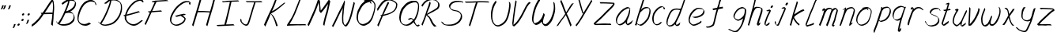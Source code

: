 SplineFontDB: 3.0
FontName: SwanHand
FullName: SwanHand
FamilyName: SwanHand
Weight: Regular
Copyright: Copyright (c) 2016, William Seymour
UComments: "2016-5-23: Created with FontForge (http://fontforge.org)"
Version: 001.000
ItalicAngle: 0
UnderlinePosition: -100
UnderlineWidth: 50
Ascent: 800
Descent: 200
InvalidEm: 0
LayerCount: 2
Layer: 0 0 "Back" 1
Layer: 1 0 "Fore" 0
XUID: [1021 547 -597214956 2349]
FSType: 0
OS2Version: 0
OS2_WeightWidthSlopeOnly: 0
OS2_UseTypoMetrics: 1
CreationTime: 1464011425
ModificationTime: 1465834257
PfmFamily: 17
TTFWeight: 400
TTFWidth: 5
LineGap: 90
VLineGap: 0
OS2TypoAscent: 0
OS2TypoAOffset: 1
OS2TypoDescent: 0
OS2TypoDOffset: 1
OS2TypoLinegap: 90
OS2WinAscent: 0
OS2WinAOffset: 1
OS2WinDescent: 0
OS2WinDOffset: 1
HheadAscent: 0
HheadAOffset: 1
HheadDescent: 0
HheadDOffset: 1
OS2Vendor: 'PfEd'
MarkAttachClasses: 1
DEI: 91125
LangName: 1033
Encoding: ISO8859-1
UnicodeInterp: none
NameList: AGL For New Fonts
DisplaySize: -48
AntiAlias: 1
FitToEm: 0
WinInfo: 16 16 4
BeginPrivate: 1
BlueValues 22 [-7 4 581 596 992 998]
EndPrivate
Grid
424 390 m 0
 444.225018282 382.3711348 465.195067924 384.237789656 486 384 c 0
 520.744887904 386.228154882 556.218382906 385.26195373 590 394 c 0
 611.407453074 399.537310868 637.759697183 398 660 398 c 0
 686.568231507 398 711.76010114 391.40777686 738 388 c 0
 792 386 l 1025
128 18 m 0
 157.018823984 32.550187343 160.748154791 40.9544265455 176 54 c 0
 204.226577253 71.7967817425 229.891615708 87.9988130715 250 118 c 0
 265.467134966 132.841469574 278.88157418 149.740454636 296 162 c 0
 309.533953734 179.454899453 325.309358617 191.415788816 338 212 c 0
 358.32136484 233.565415347 368.382887704 264.072292836 390 286 c 0
 401.01372283 300.489078702 408.4435068 309.299704856 422 322 c 0
 455.239203025 353.519538971 487.322509168 381.904241536 504 426 c 0
 520.663851301 460.42054926 545.503019937 490.793860055 558 528 c 0
 573.286150264 565.837083004 604.219130564 589.953269937 626 620 c 0
 649.033369549 652.957038683 675.002649387 689.205192039 698 724 c 0
 708.566124761 739.986462447 737.350847056 804 758 804 c 0
 818.322941523 764.92746787 817.049737996 676.956893096 812 610 c 0
 807.702480328 540.565533122 797.370408386 472.6658399 788 404 c 0
 777.465429487 326.803243736 761.409749196 251.248171267 746 176 c 0
 730 78 l 0
 728 46 l 1025
EndSplineSet
TeXData: 1 0 0 346030 173015 115343 0 1048576 115343 783286 444596 497025 792723 393216 433062 380633 303038 157286 324010 404750 52429 2506097 1059062 262144
AnchorClass2: "df" "" 
BeginChars: 256 59

StartChar: n
Encoding: 110 110 0
Width: 535
VWidth: 0
Flags: W
HStem: 0 21G<33 69.5 339.5 346> 551 41<317.232 456.74> 551 35<325.246 398.11>
VStem: 472 38<408.115 531.101>
LayerCount: 2
Fore
SplineSet
134 495 m 1xd0
 117 515 l 1
 143 534 191 586 209 586 c 0xb0
 210 586 211 586 212 585 c 0
 220 581 227 567 227 558 c 0
 227 557 227 556 227 555 c 0
 224 543 224 527 222 517 c 1
 252 557 292 570 341 582 c 0
 362 587 380 592 399 592 c 0
 424 592 449 583 475 555 c 1
 502 526 510 500 510 477 c 0
 510 452 501 430 497 409 c 0
 480 321 453 272 425 184 c 0
 410 138 391 100 382 66 c 1
 392 78 425 100 433 105 c 0
 435 106 432 91 432 90 c 1
 431 74 l 1
 413 56 409 52 396 40 c 0
 367 12 350 0 342 0 c 0
 337 0 329 5 329 14 c 4
 329 52 370.586914062 162.129882812 389 220 c 0
 417 308 443.458984375 354.293945312 461 442 c 0
 464 457 472 471 472 482 c 0
 472 501 469 516 463 529 c 1
 452 540 433 551 404 551 c 0
 393 551 380.875 549.532226562 367 546 c 0
 312 532 273.35546875 518.803710938 245 468 c 0
 173 339 84 0 55 0 c 0
 53 0 34 -2 33 0 c 0
 28 10 25 10 25 12 c 0
 25 14 28 17 33 35 c 0
 91 224 152 352 191 542 c 1
 174 527 151 505 134 495 c 1xd0
EndSplineSet
Validated: 524289
EndChar

StartChar: o
Encoding: 111 111 1
Width: 540
VWidth: 0
Flags: W
HStem: 4 37<131.733 262.253> 557 39<378 429.263>
VStem: 25 37<116.486 284.738> 488 27<359.638 491.272>
LayerCount: 2
Fore
SplineSet
231 544 m 5
 227 550 l 4
 213 568 l 5
 235 577 255 577 273 583 c 4
 280 585 288 587 297 589 c 4
 321 592 341 596 360 596 c 4
 376 596 392 594 412 585 c 4
 431 577 461 564 491 519 c 4
 503 501 511 489 513 474 c 4
 514 464 515 454 515 445 c 4
 515 414 508 388 500 352 c 4
 490 302 480 274 462 226 c 4
 443 176 435 154 404 113 c 4
 373 73 352 53 310 36 c 4
 273 20 245 4 210 4 c 4
 202 4 192 5 183 7 c 4
 147 15 110 20 65 82 c 4
 57 92 51 101 46 111 c 5
 30 141 25 165 25 190 c 4
 25 214 30 238 35 267 c 4
 44 324 61 354 90 400 c 4
 123 454 144 485 192 520 c 4
 205 529 214 535 228 542 c 5
 249 550 231 544 231 544 c 5
378 557 m 5
 378 557 380 556 380 555 c 4
 396 539 403 524 404 522 c 4
 405 518 405 515 405 512 c 4
 405 505 404 499 404 493 c 4
 404 491 404 490 404 488 c 5
 371 523 l 5
 371 527 371 535 371 536 c 5
 364 536 359 535 352 533 c 4
 340 530 329 528 318 525 c 4
 284 516 258 507 223 482 c 4
 176 447 155 416 122 362 c 4
 92 316 76 287 67 230 c 4
 64 211 62 194 62 179 c 4
 62 148 69 122 83 95 c 5
 86 90 90 85 91 84 c 4
 94 79 109 56 154 45 c 4
 166 42 178 41 188 41 c 4
 218 41 243 51 277 65 c 4
 319 82 363 112 390 154 c 4
 423 206 428 224 447 274 c 4
 464 322 472 335 481 386 c 4
 485 413 488 427 488 442 c 4
 488 453 486 465 483 484 c 4
 481 495 466 509 465 512 c 5
 456 525 451 535 436 542 c 4
 416 550 401 557 384 557 c 4
 382 557 380 557 378 557 c 5
EndSplineSet
Validated: 1
EndChar

StartChar: a
Encoding: 97 97 2
Width: 594
VWidth: 0
Flags: W
HStem: 13.6553 36.5576<102.48 192.587> 548 41<362.306 448.676>
VStem: 25.3076 35.6455<92.8965 230.66> 338.25 40.8027<57.8695 117>
LayerCount: 2
Back
SplineSet
474.817382812 540 m 0
 447.0234375 582.280273438 406.676757812 571.637695312 372.817382812 561 c 0
 348.456054688 549.05078125 322.268554688 540.998046875 297.817382812 525 c 0
 258.37890625 493.569335938 215.046875 464.583984375 180.817382812 429 c 0
 140.087890625 381.245117188 92.5146484375 329.662109375 72.8173828125 270 c 0
 58.1728515625 231.15625 41.591796875 191.588867188 45.8173828125 147 c 0
 34.0048828125 69.1875 112.287109375 15.7431640625 183.817382812 45 c 0
 229.663085938 60.9638671875 265.880859375 85.4921875 300.817382812 120 c 0
 343.258789062 158.01171875 380.76171875 201.983398438 405.817382812 255 c 0
 422.856445312 299.493164062 443.771484375 346.405273438 453.817382812 396 c 0
 480.71875 500.90234375 463.771484375 546.48046875 429.817382812 423 c 0
 396.950195312 350.31640625 375.755859375 269.731445312 369.817382812 189 c 0
 367.0625 151.556640625 357.817382812 116.860351562 357.817382812 78 c 0
 357.817382812 50.708984375 366.336914062 39 390.817382812 39 c 0
 445.579101562 39 504.052734375 102.931640625 549.817382812 129 c 0
 579.817382812 156 l 1025
EndSplineSet
Fore
SplineSet
351 214 m 1
 354 246 378 272 393 306 c 0
 411 346 414 363 427 403 c 0
 436 430 440 452 446 478 c 0
 449.696289062 490.938476562 447.4140625 522.66796875 456.51953125 522.66796875 c 0
 457.266601562 522.66796875 458.08984375 522.455078125 459 522 c 0
 465 519 470 524 474 506 c 0
 477.5 492 478.5 482.5 478.5 475.875 c 0
 478.5 469.25 477.5 465.5 477 463 c 0
 475 431 471 413 464 382 c 0
 455 338 449 312 429 272 c 0
 411 235 405 206 387 178 c 0
 386 170 385 162 384 152 c 0
 383 143 382 135 380 128 c 0
 379.322265625 122.131835938 379.052734375 117.1796875 379.052734375 112.697265625 c 0
 379.052734375 97.318359375 382.225585938 87.4541015625 383 65 c 1
 390 66 385 55 392 58 c 0
 427 72 444 85 475 106 c 0
 509 129 526 145 559 170 c 1
 569 164 l 1
 536 139 544 93 510 70 c 0
 479 49 462 36 427 22 c 0
 419.116210938 18.9677734375 411.967773438 16.6708984375 404.663085938 16.6708984375 c 0
 399.922851562 16.6708984375 395.116210938 17.638671875 390 20 c 1
 390 20 390.131835938 19.7685546875 390.131835938 19.6123046875 c 0
 390.131835938 19.5322265625 390.09765625 19.47265625 389.994140625 19.47265625 c 0
 389.181640625 19.47265625 384.1171875 23.1572265625 358 50 c 0
 340.956054688 67.0439453125 337.622070312 72.6015625 337.622070312 76.37109375 c 0
 337.622070312 78.7939453125 339 80.478515625 339 84 c 0
 338.5 90 338.25 95.75 338.25 101.25 c 0
 338.25 106.75 338.5 112 339 117 c 1
 314 89 293 73 258 50 c 0
 227 30 207 20 171 15 c 0
 165.374023438 14.099609375 160.204101562 13.6552734375 155.318359375 13.6552734375 c 0
 138.495117188 13.6552734375 125.048828125 18.92578125 108 29 c 0
 103 32 104 27 65 67 c 0
 39 94 41 96 37 109 c 0
 29.0810546875 132.756835938 25.3076171875 151.330078125 25.3076171875 172.9296875 c 0
 25.3076171875 181.333984375 25.87890625 190.196289062 27 200 c 0
 32 243 42 267 62 306 c 0
 85 351 102 374 134 413 c 0
 164 450 183 470 220 500 c 0
 253 526 273 537 312 556 c 0
 341 570 365 589 397 589 c 0
 426 589 439 571 466 560 c 1
 494 519 l 1
 467 530 454 548 425 548 c 0
 393 548 376 534 347 520 c 0
 309 501 288 490 255 464 c 0
 218 434 199 414 169 377 c 0
 137 338 120 315 97 270 c 0
 77 231 67 207 62 164 c 0
 61.28515625 157.748046875 60.953125 152.133789062 60.953125 146.94140625 c 0
 60.953125 123.06640625 67.96484375 108.10546875 77 81 c 0
 79 77 84 73 85 70 c 0
 103.172851562 60.48046875 110.112304688 50.212890625 127.205078125 50.212890625 c 0
 129.86328125 50.212890625 132.768554688 50.4619140625 136 51 c 0
 172 56 192 66 223 86 c 0
 263 112 285 130 316 167 c 0
 321 173 325 178 330 184 c 0
 338 194 345 204 351 214 c 1
EndSplineSet
Validated: 524289
EndChar

StartChar: d
Encoding: 100 100 3
Width: 694
VWidth: 0
Flags: W
HStem: -7 38<86.1844 194.032> 501 42<357.282 456.887> 521 34<271.369 433.236> 972.16 20G<640.152 649.632>
VStem: 25 35<55.3158 207.431> 292 39<58.1399 66>
LayerCount: 2
Back
SplineSet
707.626953125 547 m 1
 587.626953125 571 l 0
 576.068359375 567.193359375 562.827148438 563.614257812 551.626953125 559 c 0
 517.447265625 543.733398438 479.375 528.80859375 458.626953125 502 c 0
 440.977539062 479.194335938 418.85546875 450.380859375 398.626953125 424 c 0
 398.626953125 423.999023438 398.625976562 423.997070312 395.626953125 415 c 0
 362.626953125 346 l 0
 338.626953125 277 l 0
 317.626953125 211 l 0
 305.626953125 145 l 0
 305.626953125 49 l 0
 321.280273438 16.2021484375 357.9453125 -7.353515625 398.626953125 -2 c 0
 435.854492188 2.8994140625 452.734375 8.7587890625 485.626953125 22 c 0
 536.626953125 76 l 0
 578.626953125 136 l 0
 641.626953125 253 l 0
 650.626953125 268 l 0
 698.626953125 394 l 0
 745.626953125 565 l 0
 779.626953125 711 l 0
 787.626953125 741 l 0
 817.626953125 852 l 0
 835.626953125 922 l 0
 866.626953125 1078 l 0
 885.59765625 1202.14941406 858.4453125 1072.67089844 836.626953125 1015 c 0
 809.626953125 910 l 0
 800.626953125 880 l 0
 764.626953125 769 l 0
 704.626953125 544 l 0
 677.626953125 451 l 0
 638.626953125 337 l 0
 608.626953125 244 l 0
 590.626953125 172 l 0
 575.626953125 67 l 0
 574.591796875 55.9609375 572.626953125 45.5244140625 572.626953125 34 c 0
 572.626953125 16.55078125 582.625976562 7 599.626953125 7 c 0
 630.780273438 7 645.33984375 25.892578125 671.626953125 37 c 0
 740.626953125 103 l 1025
EndSplineSet
Fore
SplineSet
457 501 m 1xdc
 456 501 455 501 455 501 c 0xdc
 427 501 409 517 378 520 c 0
 370 521 363 521 357 521 c 0xbc
 340 521 326 519 308 514 c 0
 274 505 251 502 224 480 c 0
 187 450 174 424 150 384 c 0
 129 349 123 326 108 288 c 0
 91 243 77 218 68 170 c 0
 63 145 60 126 60 106 c 0
 60 93 61 80 64 65 c 0
 67 51 75 47 79 37 c 1
 93 32 104 31 117 31 c 0
 124 31 132 31 141 32 c 0
 158 34 169 34 183 43 c 0
 217 63 238 75 263 105 c 0
 300 149 313 180 339 230 c 0
 384 318 409 366 443 458 c 0
 448 474 453 487 457 501 c 1xdc
429 544 m 0
 431 543 434 543 437 543 c 0xdc
 453 543 480 551 483 561 c 0
 499 604 517 645 530 690 c 0
 545 741 551 752 567 802 c 0
 583 852 579 843 594 894 c 0
 604 928 600 922 609 954 c 0
 613 968 617 992 629 992 c 0
 629.799804688 992 636.360351562 992.16015625 643.944335938 992.16015625 c 0
 655.3203125 992.16015625 669 991.799804688 669 990 c 0
 669 989 654 967 654 966 c 0
 648 937 641 935 635 906 c 0
 623 850 625 865 611 810 c 0
 592 734 570 694 549 618 c 0
 533 560 509 520 493 471 c 0
 489 457 484 442 478 426 c 0
 444 334 419 285 374 198 c 0
 358 166 347 142 331 118 c 1
 332 118 l 1
 331 110 330 102 330 94 c 0
 330 85 331 76 331 66 c 0
 331 61 330 56 330 51 c 0
 330 47 350 56 349 53 c 1
 360 54 346 45 357 50 c 0
 375 58 385 63 400 74 c 0
 426 93 437 106 461 127 c 1
 456 97 l 1
 445 71 454 69 435 41 c 0
 424 26 410 26 392 17 c 0
 381 12 373 9 360 7 c 0
 352 6 347 7 340 11 c 0
 331 16 295 51 293 58 c 0
 292 61 292 63 292 66 c 1
 269 40 249 29 218 10 c 0
 204 2 193 2 176 0 c 0
 158 -2 143 -7 128 -7 c 0
 119 -7 111 -5 102 0 c 0
 99 2 102 -4 66 30 c 0
 26 67 33 75 29 98 c 0
 26 113 25 126 25 138 c 0
 25 158 28 178 33 203 c 0
 42 251 56 275 73 320 c 0
 88 358 94 381 115 416 c 0
 139 457 152 482 189 513 c 0
 216 535 238 538 273 547 c 0
 294 552 305 555 323 555 c 0xbc
 327 555 332 554 338 554 c 0
 373 551 407 549 429 544 c 0
EndSplineSet
Validated: 524289
EndChar

StartChar: h
Encoding: 104 104 4
Width: 513
VWidth: 0
Flags: W
HStem: 0 21G<50.4795 59.9795 340.468 343.708> 567.889 31.7988<285.925 408.895> 978 20G<333.21 338.979>
VStem: 24.9795 32<10.1939 33.9531> 447.575 40.4248<431.769 552.028>
LayerCount: 2
Back
SplineSet
418.743164062 990 m 4
 389.012695312 971.690429688 379.110351562 950.854492188 358.743164062 930 c 4
 313.743164062 837 l 4
 283.743164062 756 l 4
 235.743164062 600 l 4
 233.0859375 579.388671875 224.171875 560.245117188 217.743164062 540 c 4
 212.323242188 522.93359375 205.323242188 505.385742188 199.743164062 492 c 4
 172.743164062 414 l 4
 136.743164062 303 l 4
 109.743164062 228 l 4
 82.7431640625 171 l 4
 76.7431640625 153 l 4
 55.7431640625 84 l 4
 37.7431640625 27 l 4
 64.7431640625 96 l 4
 67.7431640625 111 l 4
 100.743164062 210 l 4
 142.743164062 318 l 4
 166.743164062 390 l 4
 174.663085938 406.744140625 176.971679688 425.6875 187.743164062 441 c 4
 195.142578125 466.9375 215.868164062 485.533203125 226.743164062 510 c 4
 255.651367188 541.763671875 286.734375 576.520507812 328.743164062 582 c 4
 393.846679688 590.715820312 461.96484375 556.80078125 454.743164062 492 c 4
 453.938476562 484.784179688 448.196289062 426.948242188 442.743164062 429 c 4
 418.743164062 369 l 4
 391.743164062 297 l 4
 364.743164062 222 l 4
 337.743164062 150 l 4
 313.743164062 81 l 4
 308.5234375 62.5576171875 298.743164062 44.533203125 298.743164062 27 c 4
 298.743164062 21.9873046875 303.508789062 24 307.743164062 24 c 4
 319.12890625 24 332.681640625 41.9541015625 340.743164062 48 c 4
 421.743164062 129 l 1029
EndSplineSet
Fore
SplineSet
129.979492188 231 m 1
 129.979492188 230 l 2
 123.979492188 208 117.979492188 186 110.979492188 160 c 0
 95.9794921875 104 62.9794921875 1 56.9794921875 0 c 0
 55.9794921875 0 l 0
 44.9794921875 7 25.9794921875 19 24.9794921875 31 c 0
 24.9794921875 32 25.9794921875 33 25.9794921875 34 c 0
 52.9794921875 129 68.9794921875 174 89.9794921875 261 c 0
 102.979492188 313 117.979492188 359 133.979492188 422 c 0
 164.979492188 542 188.334960938 613.916992188 215.979492188 733 c 0
 228.979492188 789 235.979492188 822 249.979492188 877 c 0
 260.057617188 916.590820312 260.979492188 935 269.979492188 972 c 0
 277.213867188 1001.74316406 323.979492188 993 353.979492188 998 c 1
 326.979492188 972 l 2
 312.297851562 957.862304688 313.255859375 965.104492188 305.979492188 936 c 0
 296.979492188 900 294.057617188 884.590820312 283.979492188 845 c 0
 269.979492188 790 265.286132812 755.184570312 250.979492188 700 c 0
 236.979492188 646 224.979492188 602 213.979492188 560 c 1
 222.979492188 571 234.979492188 580 249.979492188 589 c 0
 260.979492188 595 270.979492188 598 280.979492188 599 c 0
 284.729492188 599.5 288.541992188 599.6875 292.463867188 599.6875 c 0
 304.229492188 599.6875 316.979492188 598 331.979492188 598 c 0
 361.979492188 597 377.979492188 597 406.979492188 585 c 0
 447.979492188 571 479.979492188 556 484.979492188 532 c 0
 485.979492188 528 485.979492188 523 486.979492188 518 c 0
 487.680664062 511.219726562 488 503.947265625 488 496.4765625 c 0
 488 471.99609375 484.576171875 445.388671875 479.979492188 427 c 0
 461.979492188 361 446.979492188 324 425.979492188 258 c 0
 400.979492188 181 382.979492188 135 363.979492188 63 c 1
 367.979492188 69 373.979492188 74 379.979492188 80 c 2
 408.979492188 112 l 1
 416.979492188 81 l 1
 404.979492188 44 409.979492188 40 381.979492188 20 c 0
 361.979492188 6 374.979492188 15 343.979492188 4 c 0
 343.874023438 3.982421875 343.764648438 3.9736328125 343.651367188 3.9736328125 c 0
 337.284179688 3.9736328125 317.979492188 31 317.979492188 31 c 2
 310.979492188 38 307.979492188 44 306.979492188 50 c 0
 305.979492188 61 312.979492188 70 314.979492188 79 c 0
 336.979492188 162 354.979492188 208 380.979492188 290 c 0
 401.979492188 356 416.979492188 392 434.979492188 458 c 0
 440.159179688 479.583007812 447.575195312 495.203125 447.575195312 513.870117188 c 0
 447.575195312 516.825195312 447.389648438 519.856445312 446.979492188 523 c 0
 446.979492188 526 445.979492188 529 444.979492188 532 c 0
 442.979492188 544 436.979492188 545 424.979492188 554 c 1
 408.979492188 559 397.979492188 566 375.979492188 567 c 0
 362.646484375 567 351.090820312 567.888671875 340.423828125 567.888671875 c 0
 335.090820312 567.888671875 329.979492188 567.666992188 324.979492188 567 c 0
 314.979492188 566 305.979492188 564 294.979492188 558 c 0
 260.979492188 539 246.979492188 518 229.979492188 486 c 0
 210.979492188 449 195.979492188 418 183.979492188 388 c 0
 168.979492188 349 157.979492188 312 140.979492188 262 c 0
 136.979492188 252 133.979492188 241 129.979492188 232 c 2
 129.979492188 231 l 1
EndSplineSet
Validated: 524289
EndChar

StartChar: e
Encoding: 101 101 5
Width: 554
VWidth: 0
Flags: W
HStem: 2.21094 21G<176.739 184.161> 547.857 33.3389<288.032 442.954>
VStem: 25.2412 37.0029<109.485 274.345> 495.405 33.5947<430.316 489.105>
LayerCount: 2
Back
SplineSet
187.678710938 272 m 0
 224.274414062 275.756835938 278.833984375 278.6015625 305.678710938 288 c 0
 330.028320312 296.525390625 356.994140625 301.2421875 377.678710938 312 c 0
 426.432617188 334.944335938 466.712890625 364.626953125 488.678710938 411 c 0
 498.154296875 431.00390625 506.678710938 448.78515625 506.678710938 480 c 0
 508.44921875 538.719726562 457.376953125 556.13671875 404.678710938 561 c 0
 364.650390625 564.694335938 330.44140625 576.5546875 304.678710938 562.83203125 c 0
 279.948242188 549.659179688 265.549804688 539.342773438 241.678710938 524.512695312 c 0
 217.732421875 509.635742188 184.381835938 495.278320312 167.678710938 470.758789062 c 0
 161.4140625 461.5625 139.166992188 437.88671875 132.821289062 427 c 0
 125.006835938 413.59375 112.7578125 394.4921875 100.9140625 382 c 0
 69.1005859375 322 l 0
 46.958984375 234 l 0
 40.677734375 139 l 0
 88.2236328125 59 l 0
 160.678710938 20.234375 l 0
 281.678710938 45 l 0
 338.678710938 72 l 0
 344.678710938 78 l 0
 414.678710938 123 l 0
 430.678710938 150 l 1025
EndSplineSet
Fore
SplineSet
224.875 255 m 1
 129.875 288 l 1
 173.875 293 240.875 292 283.875 303 c 0
 324.875 313 347.875 322 384.875 342 c 0
 416.875 360 435.875 372 459.875 400 c 0
 478.875 423 482.875 440 490.875 469 c 0
 493.579101562 479.81640625 495.405273438 484.198242188 495.405273438 489.10546875 c 0
 495.405273438 493.271484375 494.088867188 497.81640625 490.875 507 c 0
 490.875 508 479.875 520 479.875 521 c 1
 468.875 527 464.875 533 449.875 536 c 0
 427.875 541 414.875 542 391.875 544 c 0
 374.357421875 545.297851562 361.470703125 547.857421875 347.479492188 547.857421875 c 0
 339.905273438 547.857421875 332.006835938 547.107421875 322.875 545 c 0
 302.875 540 293.875 535 275.875 525 c 0
 254.875 512 243.875 500 224.875 485 c 0
 202.875 468 192.875 455 174.875 435 c 0
 154.875 412 141.875 400 125.875 374 c 0
 107.875 345 99.875 327 87.875 295 c 0
 75.875 262 68.875 243 63.875 208 c 0
 62.8125 198.705078125 62.244140625 190.186523438 62.244140625 182.086914062 c 0
 62.244140625 159.688476562 66.5927734375 140.501953125 76.875 117 c 0
 88.875 91 95.875 91 110.875 72 c 1
 118.875 66 141.875 49 151.875 46 c 0
 170.875 41 153.875 42 172.875 44 c 0
 199.875 47 208.875 46 233.875 55 c 0
 274.875 70 296.875 80 335.875 100 c 0
 359.875 112 372.875 120 393.875 137 c 0
 403.875 145 406.875 153 414.875 164 c 1
 430.875 149 l 1
 430.875 145.571289062 431.038085938 141.163085938 431.038085938 136.428710938 c 0
 431.038085938 124.591796875 430.017578125 110.713867188 422.875 105 c 0
 401.875 88 393.875 78 369.875 66 c 0
 330.875 46 309.875 34 268.875 19 c 0
 243.875 10 229.875 7 202.875 4 c 0
 194.377929688 3.10546875 187.48046875 2.2109375 180.841796875 2.2109375 c 0
 172.635742188 2.2109375 164.82421875 3.578125 154.875 8 c 0
 130.875 18 81.875 52 58.875 80 c 1
 40.875 103 35.875 126 29.875 154 c 0
 26.53125 170.23828125 25.2412109375 183.510742188 25.2412109375 196.759765625 c 0
 25.2412109375 211.251953125 26.78515625 225.715820312 28.875 244 c 0
 33.875 279 40.875 298 52.875 331 c 0
 64.875 363 72.875 381 89.875 410 c 0
 106.875 436 119.875 448 139.875 471 c 0
 157.875 491 167.875 504 189.875 521 c 0
 208.875 536 220.875 541 242.875 553 c 0
 260.875 564 269.875 571 289.875 576 c 0
 306.357421875 579.803710938 318.018554688 581.196289062 331.225585938 581.196289062 c 0
 338.850585938 581.196289062 346.9921875 580.732421875 356.875 580 c 0
 379.875 578 392.875 577 414.875 572 c 0
 432.875 568 442.875 567 457.875 557 c 0
 473.875 546 516.875 503 522.875 486 c 0
 526.958007812 474.333007812 529 465.048828125 529 455.3671875 c 0
 529 448.451171875 527.958007812 441.333007812 525.875 433 c 0
 518.875 404 513.875 387 494.875 364 c 0
 470.875 336 451.875 324 419.875 306 c 0
 382.875 286 359.875 277 318.875 267 c 0
 275.875 257 268.875 260 224.875 255 c 1
EndSplineSet
Validated: 524289
EndChar

StartChar: s
Encoding: 115 115 6
Width: 537
VWidth: 0
Flags: W
HStem: -18.2412 36<155.079 298.503> 545.09 36.4404<316.913 453.577>
VStem: 444.154 36<133.774 242.594>
LayerCount: 2
Back
SplineSet
492.111328125 503 m 0
 498.943359375 556.028320312 422.760742188 563.64453125 382.111328125 563 c 0
 302.078125 561.731445312 183.161132812 500.529296875 200.111328125 409 c 4
 205.111328125 382 240.831054688 380.520507812 260.111328125 369 c 4
 342.111328125 320 464.111328125 311.6640625 464.111328125 181 c 0
 464.111328125 73.9853515625 321.998046875 3 230.111328125 3 c 0
 144.995117188 -0.009765625 55.482421875 60.0234375 42.111328125 147 c 1024
EndSplineSet
Fore
SplineSet
495.905273438 493 m 0
 485.905273438 502 476.905273438 513 475.905273438 518 c 0
 474.905273438 524 473.905273438 532 473.905273438 533 c 1
 460.905273438 540 453.905273438 541 436.905273438 543 c 0
 425.780273438 544.236328125 416.947265625 545.08984375 407.57421875 545.08984375 c 0
 401.780273438 545.08984375 395.780273438 544.763671875 388.905273438 544 c 0
 359.905273438 540 342.905273438 539 316.905273438 527 c 0
 274.905273438 508 255.905273438 493 229.905273438 455 c 0
 218.905273438 440 217.905273438 429 214.905273438 410 c 1
 213.905273438 404 213.905273438 399 214.905273438 397 c 1
 244.905273438 380 258.905273438 376 290.905273438 361 c 0
 318.905273438 349 336.905273438 345 367.905273438 329 c 0
 390.905273438 316 415.905273438 300 444.905273438 266 c 1
 469.905273438 238 470.905273438 224 475.905273438 207 c 1
 478.967773438 195.973632812 480.154296875 187.57421875 480.154296875 178.583007812 c 0
 480.154296875 172.896484375 479.6796875 166.973632812 478.905273438 160 c 1
 476.905273438 138 474.905273438 125 465.905273438 106 c 0
 455.905273438 84 445.905273438 74 429.905273438 57 c 0
 411.905273438 38 400.905273438 27 377.905273438 15 c 0
 355.905273438 3 340.905273438 2 316.905273438 -4 c 0
 290.905273438 -11 275.905273438 -17 248.905273438 -18 c 0
 244.947265625 -18.158203125 241.21484375 -18.2412109375 237.63671875 -18.2412109375 c 0
 218.61328125 -18.2412109375 203.947265625 -15.8916015625 182.905273438 -10 c 1
 159.905273438 -4 144.905273438 3 121.905273438 18 c 0
 95.9052734375 36 73.9052734375 60 57.9052734375 81 c 1
 39.9052734375 104 37.9052734375 115 30.9052734375 130 c 1
 26.9052734375 142 26.9052734375 149 24.9052734375 160 c 0
 23.9052734375 165 31.9052734375 161 40.9052734375 152 c 0
 50.9052734375 144 59.9052734375 133 60.9052734375 128 c 0
 62.9052734375 117 62.9052734375 110 65.9052734375 102 c 1
 73.9052734375 83 79.9052734375 76 83.9052734375 71 c 1
 95.9052734375 56 94.9052734375 58 106.905273438 50 c 0
 121.905273438 39 128.905273438 32 151.905273438 26 c 1
 172.10546875 20.1083984375 185.221679688 17.7587890625 203.775390625 17.7587890625 c 0
 207.265625 17.7587890625 210.947265625 17.841796875 214.905273438 18 c 0
 241.905273438 19 256.905273438 25 282.905273438 32 c 0
 306.905273438 38 321.905273438 39 343.905273438 51 c 0
 364.905273438 63 375.905273438 74 393.905273438 93 c 0
 409.905273438 110 419.905273438 120 429.905273438 140 c 0
 438.905273438 159 440.905273438 172 442.905273438 194 c 0
 443.6796875 200.973632812 444.154296875 206.596679688 444.154296875 211.798828125 c 0
 444.154296875 220.024414062 442.967773438 227.19921875 439.905273438 237 c 1
 436.905273438 258 425.905273438 267 423.905273438 269 c 1
 416.905273438 277 417.905273438 280 392.905273438 293 c 0
 366.905273438 307 348.905273438 313 318.905273438 327 c 0
 288.905273438 340 269.905273438 347 237.905273438 365 c 0
 232.905273438 368 202.905273438 385 184.905273438 413 c 0
 184.905273438 413 184.905273438 414 183.905273438 414 c 0
 176.905273438 427 176.905273438 434 178.905273438 444 c 1
 181.905273438 463 182.905273438 475 193.905273438 491 c 0
 219.905273438 529 240.905273438 544 282.905273438 563 c 0
 308.905273438 575 325.905273438 576 354.905273438 580 c 0
 361.520507812 581.102539062 367.596679688 581.530273438 373.528320312 581.530273438 c 0
 383.736328125 581.530273438 393.520507812 580.264648438 404.905273438 579 c 0
 421.905273438 577 431.905273438 575 448.905273438 566 c 1
 464.905273438 558 487.905273438 537 501.905273438 518 c 0
 501.905273438 517 502.905273438 516 503.905273438 515 c 0
 513.905273438 499 509.905273438 494 511.905273438 486 c 0
 512.905273438 481 505.905273438 485 495.905273438 493 c 0
EndSplineSet
Validated: 524289
EndChar

StartChar: i
Encoding: 105 105 7
Width: 320
VWidth: 0
Flags: W
HStem: 6 30<62.4182 101.113> 567 80<233.101 278.386>
VStem: 25 36.7402<36.0045 135.562> 218 76<582.222 632.963>
LayerCount: 2
Fore
SplineSet
294 621 m 0
 291 600 272 576 251 569 c 0
 247 568 243 567 240 567 c 0
 228 566 219 575 218 588 c 0
 218 589 219 592 219 595 c 0
 222 616 241 640 262 647 c 0
 266 648 270 649 273 649 c 0
 285 650 294 642 295 628 c 0
 295 625 294 624 294 621 c 0
106 470 m 0
 94 476 76 481 79 482 c 0
 109 493 140 503 170 515 c 0
 175 517 176 524 194 513 c 0
 223 498 224 484 224 484 c 1
 224.064453125 482.52734375 224.095703125 481.124023438 224.095703125 479.782226562 c 0
 224.095703125 460.169921875 217.423828125 453.655273438 209 434 c 0
 183 373 161 341 134 280 c 0
 114 235 106 207 90 161 c 0
 79 132 70 117 66 88 c 0
 63.53125 74.0107421875 61.740234375 64.76171875 61.740234375 54.1240234375 c 0
 61.740234375 51.833984375 61.8232421875 49.4794921875 62 47 c 0
 62 44 62 42 62 39 c 2
 62 39 62 36 62 36 c 1
 67 36 73 37 79 39 c 0
 94 43 102 52 114 61 c 0
 142 80 152 93 179 113 c 0
 182 113 180 109 185 98 c 0
 189 88 186 83 186 80 c 0
 178 52 177 51 150 31 c 0
 138 22 129 14 114 10 c 0
 107 8 101 6 95 6 c 0
 87 6 78 8 64 16 c 0
 47 26 34 41 32 44 c 0
 25 53 27 59 26 65 c 0
 26 68 26 71 25 73 c 0
 25 89 27 99 30 116 c 0
 34 145 43 160 54 189 c 0
 70 235 78 262 98 308 c 0
 125 368 146 401 173 462 c 0
 176 468 177 472 180 477 c 1
 165 471 154 467 134 459 c 0
 130 459 116 465 106 470 c 0
EndSplineSet
Validated: 524289
EndChar

StartChar: j
Encoding: 106 106 8
Width: 468
VWidth: 0
Flags: W
HStem: 4.87598 33.124<79.1821 119.661> 575.878 20G<320.513 325.771> 645 92<380.553 422.801>
VStem: 24.7197 36.2803<56.6663 141.738> 363 80<665.264 720.041>
LayerCount: 2
Back
SplineSet
19.677734375 534 m 0
 48.5068359375 540.89453125 62.2939453125 548.342773438 83.677734375 556 c 0
 92.1376953125 559.029296875 106.83203125 564 115.677734375 564 c 0
 125.9296875 566.676757812 119.536132812 552.282226562 121.677734375 546 c 0
 119.024414062 519.389648438 111.018554688 499.64453125 99.677734375 476 c 0
 85.74609375 444.665039062 69.658203125 407.80859375 63.677734375 372 c 0
 54.15625 349.354492188 44.998046875 327.02734375 33.677734375 306 c 0
 24.306640625 289.713867188 16.029296875 274.6015625 9.677734375 258 c 0
 -3.48828125 236.711914062 -8.5625 212.595703125 -16.322265625 190 c 0
 -24.5703125 173.725585938 -29.9150390625 156.198242188 -36.322265625 140 c 0
 -40.3271484375 129.876953125 -44.34765625 119.80859375 -48.322265625 110 c 0
 -64.322265625 66 l 0
 -82.322265625 6 l 4
 -105.322265625 -32 l 0
 -117.694335938 -37.2490234375 -121.088867188 -46 -138.322265625 -46 c 0
 -177.521484375 -46 -195.322265625 10 -195.322265625 36 c 0
 -195.322265625 49.998046875 -197.322265625 67 -196.322265625 81 c 1024
EndSplineSet
Fore
SplineSet
442 705 m 0
 438 681 417 654 395 647 c 0
 391 646 387 645 384 645 c 0
 371 645 363 655 363 670 c 0
 363 672 363 675 363 678 c 0
 367 703 388 730 410 737 c 0
 414 738 418 739 421 739 c 0
 434 739 443 729 443 713 c 0
 443 710 442 708 442 705 c 0
259 551 m 0
 252 555 234 564 236 565 c 0
 267 576 283 584 314 592 c 0
 315.96484375 592.491210938 317.9296875 595.877929688 323.095703125 595.877929688 c 0
 328.4453125 595.877929688 337.228515625 592.245117188 353 578 c 0
 355 576 357 574 358 572 c 0
 371.588867188 557.79296875 374.495117188 550.072265625 374.495117188 544.359375 c 0
 374.495117188 540.82421875 373.381835938 538.05859375 373 535 c 1
 363 498 352 480 338 445 c 0
 315 391 301 361 278 307 c 0
 259 264 250 239 232 195 c 0
 213 151 202 126 182 82 c 0
 171 58 169 41 152 20 c 1
 145 10 136 6 123 5 c 0
 121.766601562 4.91796875 120.553710938 4.8759765625 119.356445312 4.8759765625 c 0
 105.986328125 4.8759765625 94.51953125 10.068359375 78 22 c 0
 48 43 36 66 32 76 c 1
 25 91 26 102 25 116 c 0
 24.7998046875 118.599609375 24.7197265625 121 24.7197265625 123.280273438 c 0
 24.7197265625 132.400390625 26 139.599609375 26 150 c 0
 26 153 34 149 44 141 c 0
 53 133 61 123 61 119 c 0
 61 108.599609375 59.7197265625 101.400390625 59.7197265625 92.7919921875 c 0
 59.7197265625 90.6396484375 59.7998046875 88.400390625 60 86 c 0
 61 71 61 61 66 49 c 1
 67 46 68 45 69 42 c 1
 72 41 80 38 91 38 c 0
 103 39 111 42 118 52 c 1
 134 73 136 89 147 113 c 0
 167 158 178 182 197 227 c 0
 216 270 224 295 243 339 c 0
 266 392 281 422 303 476 c 0
 316 508 326 525 335 556 c 1
 312 549 313 549 287 539 c 0
 285 538 271 544 259 551 c 0
EndSplineSet
Validated: 524289
EndChar

StartChar: f
Encoding: 102 102 9
Width: 712
VWidth: 0
Flags: W
HStem: -59 32<33.4363 146.188> 494 50<241.677 344.727> 942 55<582.824 655.114>
LayerCount: 2
Back
SplineSet
566.555664062 553 m 1
 244.555664062 492 l 1053
555.555664062 606 m 1
 232.555664062 543 l 1049
EndSplineSet
Fore
SplineSet
679 951 m 0
 687 937 689 924 685 926 c 0
 663 932 653 941 633 942 c 0
 632 942 630 942 629 942 c 0
 611 942 603 932 586 922 c 0
 563 908 549 904 532 880 c 0
 508 846 502 822 489 781 c 0
 468 718 459.482421875 681.170898438 445 616 c 0
 443 607 439 590 437 583 c 1
 466 586 518 600 555 606 c 0
 557.961914062 606.48046875 557 592 560 576 c 0
 562.971679688 560.151367188 567.944335938 554.578125 565 554 c 0
 509 543 462 532 417 524 c 1
 407 495 400.966796875 479.009765625 390 442 c 0
 366 361 334 212 313 131 c 0
 291 47 306 98 280 21 c 0
 276 7 276 13 271 8 c 0
 262 -2 271 5 256 -6 c 0
 236 -20 190 -43 168 -51 c 0
 153 -58 151 -59 145 -59 c 0
 143 -59 141 -59 137 -59 c 0
 135 -59 132 -59 129 -59 c 0
 98 -62 106 -64 74 -64 c 0
 71 -64 42 -62 33 -48 c 0
 25 -34 24 -27 27 -27 c 0
 58 -27 51 -26 82 -24 c 0
 106 -22 120 -23 142 -13 c 0
 165 -3 177 1 198 14 c 0
 221 29 203 16 224 35 c 0
 242 51 231 32 246 71 c 0
 277 151 280 202 301 286 c 0
 323 367 330.373046875 413.119140625 357 493 c 0
 362 508 360 502 364 514 c 1
 329 513 294.01171875 494 250 494 c 0
 247 494 246 500 241 518 c 0
 236.450195312 534.379882812 233.046875 543.47265625 236 544 c 4
 302.14453125 555.815429688 329.67578125 564.622070312 378 571 c 5
 385 595 403.2890625 637.198242188 412 667 c 0
 431 732 435 771 456 834 c 0
 469 875 477 901 500 935 c 0
 517 959 532 962 554 976 c 0
 570 987 580 996 599 997 c 0
 601 997 604 997 606 997 c 0
 625 996 637 985 656 980 c 0
 661 978 671 965 679 951 c 0
EndSplineSet
Validated: 524289
EndChar

StartChar: c
Encoding: 99 99 10
Width: 449
VWidth: 0
Flags: W
HStem: 8.39941 34.5986<122.088 229.178> 593.812 27.9521<298.982 374.83>
VStem: 25 46.0498<104.946 343.213> 383.644 43<548.327 585.375>
LayerCount: 2
Back
SplineSet
283.778320312 496 m 0
 304.361328125 501.216796875 295.583007812 511.899414062 297.778320312 522 c 0
 294.860351562 541.53125 277.67578125 545.131835938 263.778320312 550 c 0
 240.861328125 557.884765625 221.653320312 570.3671875 193.778320312 570 c 0
 166.76953125 571.26953125 149.54296875 562.157226562 131.778320312 550 c 0
 116.249023438 538.916992188 101.403320312 531.846679688 87.7783203125 520 c 0
 75.8095703125 512.180664062 62.3427734375 501.596679688 49.7783203125 490 c 0
 32.84375 484.094726562 27.0048828125 471.752929688 11.7783203125 462 c 0
 4.908203125 457.599609375 -8.021484375 439.926757812 -10.2216796875 434 c 0
 -38.2216796875 402 l 0
 -66.2216796875 368 l 0
 -88.2216796875 330 l 0
 -92.98828125 320.788085938 -93.5478515625 308.845703125 -98.2216796875 300 c 0
 -101.19140625 282.440429688 -108.638671875 267.051757812 -110.221679688 250 c 0
 -120.866210938 229.435546875 -125.987304688 204.07421875 -126.221679688 178 c 0
 -126.38671875 159.754882812 -132.221679688 142.140625 -132.221679688 122 c 0
 -124.958984375 72.7626953125 -91.80859375 36.2197265625 -38.2216796875 34 c 0
 -1.5517578125 32.84375 37.1103515625 32.703125 59.7783203125 50 c 0
 73.763671875 60.890625 89.6103515625 68.80078125 105.778320312 82 c 1024
EndSplineSet
Fore
SplineSet
392.643554688 530 m 0
 380.643554688 538 372.643554688 546 373.643554688 548 c 0
 377.643554688 555 382.643554688 560 383.643554688 567 c 1
 384.643554688 576 383.643554688 581 379.643554688 588 c 1
 378.643554688 590 377.643554688 591 377.643554688 591 c 1
 368.92578125 592.743164062 361.559570312 593.811523438 354.3671875 593.811523438 c 0
 349.182617188 593.811523438 344.088867188 593.256835938 338.643554688 592 c 0
 317.643554688 588 301.643554688 583 282.643554688 571 c 0
 250.643554688 550 234.643554688 542 207.643554688 514 c 0
 168.643554688 474 151.643554688 449 120.643554688 404 c 0
 97.6435546875 370 91.6435546875 341 81.6435546875 301 c 0
 74.3896484375 270.006835938 71.0498046875 247.7109375 71.0498046875 222.354492188 c 0
 71.0498046875 209.258789062 71.9404296875 195.34765625 73.6435546875 179 c 0
 77.6435546875 138 78.6435546875 109 97.6435546875 76 c 0
 111.643554688 52 124.643554688 54 125.643554688 53 c 1
 135.54296875 49.7001953125 144.76171875 42.998046875 161.159179688 42.998046875 c 0
 164.638671875 42.998046875 168.44140625 43.2998046875 172.643554688 44 c 0
 200.643554688 48 217.643554688 52 240.643554688 67 c 0
 262.643554688 81 258.643554688 83 276.643554688 104 c 0
 278.643554688 106 292.643554688 108 306.643554688 107 c 0
 307.068359375 106.969726562 307.500976562 106.955078125 307.939453125 106.955078125 c 0
 321.10546875 106.955078125 340.126953125 120.172851562 341.586914062 120.172851562 c 0
 341.645507812 120.172851562 341.67578125 120.151367188 341.67578125 120.106445312 c 0
 341.67578125 120.079101562 341.665039062 120.043945312 341.643554688 120 c 0
 323.643554688 100 299.643554688 59 276.643554688 44 c 0
 253.643554688 29 240.643554688 20 212.643554688 16 c 0
 199.051757812 13.8251953125 188.120117188 8.3994140625 173.100585938 8.3994140625 c 0
 160.4921875 8.3994140625 145.00390625 12.22265625 122.643554688 25 c 0
 76.6435546875 51 60.6435546875 74 49.6435546875 98 c 0
 33.6435546875 136 30.6435546875 158 26.6435546875 198 c 0
 25.5166015625 208.811523438 25 218.913085938 25 228.61328125 c 0
 25 261.9765625 31.12109375 290.586914062 39.6435546875 327 c 0
 48.6435546875 367 53.6435546875 395 76.6435546875 429 c 0
 107.643554688 474 125.643554688 501 164.643554688 541 c 0
 191.643554688 568 208.643554688 577 241.643554688 598 c 0
 260.643554688 611 276.643554688 616 298.643554688 620 c 0
 304.313476562 621.193359375 310.250976562 621.763671875 316.40234375 621.763671875 c 0
 330.86328125 621.763671875 346.5078125 618.612304688 362.643554688 613 c 0
 402.643554688 599 418.643554688 569 420.643554688 566 c 0
 425.643554688 557 427.643554688 550 426.643554688 540 c 1
 424.643554688 532 419.643554688 528 415.643554688 522 c 0
 414.643554688 519 403.643554688 523 392.643554688 530 c 0
EndSplineSet
Validated: 524289
EndChar

StartChar: l
Encoding: 108 108 11
Width: 437
VWidth: 0
Flags: W
HStem: -20 24G<66.4492 66.4492 71.9492 72.4492> -7.22168 21G<70.4492 70.4492 89.4902 96.5747>
VStem: 24.8643 36<31.5089 100.116>
LayerCount: 2
Back
SplineSet
405.197265625 954 m 4
 389.51953125 943.6328125 383.041992188 927.37890625 375.197265625 912 c 0
 342.197265625 831 l 0
 291.197265625 690 l 0
 255.197265625 603 l 0
 180.197265625 435 l 0
 171.197265625 414 l 0
 129.197265625 300 l 0
 69.197265625 150 l 0
 45.197265625 72 l 0
 45.197265625 48 l 0
 45.197265625 20.994140625 58.8671875 18 87.197265625 18 c 0
 132.7265625 18 176.26171875 42.201171875 219.197265625 54 c 0
 279.197265625 90 l 1025
EndSplineSet
Fore
SplineSet
65.94921875 4 m 1xa0
 64.94921875 4 64.94921875 4 65.94921875 4 c 1xa0
363.94921875 884 m 0
 378.94921875 886 378.94921875 886 380.94921875 886 c 0
 387.94921875 886 417.94921875 893 410.94921875 881 c 0
 396.94921875 857 371.94921875 835 359.94921875 809 c 0
 341.94921875 768 350.94921875 791 334.94921875 749 c 0
 315.94921875 700 305.94921875 669 285.94921875 620 c 0
 263.94921875 566 251.94921875 537 228.94921875 485 c 0
 205.94921875 433 192.94921875 404 172.94921875 351 c 0
 152.94921875 299 144.94921875 269 124.94921875 217 c 0
 105.94921875 168 91.94921875 141 74.94921875 91 c 0
 68.3505859375 71.205078125 60.8642578125 59.4072265625 60.8642578125 39.6923828125 c 0
 60.8642578125 38.4921875 60.8916015625 37.2626953125 60.94921875 36 c 0
 60.94921875 34 61.94921875 31 61.94921875 31 c 1
 68.94921875 34 73.94921875 37 81.94921875 39 c 0
 106.94921875 45 120.94921875 49 145.94921875 56 c 0
 171.94921875 64 185.94921875 68 211.94921875 78 c 0
 233.94921875 86 270.94921875 103 291.94921875 112 c 0
 294.94921875 113 289.94921875 97 287.94921875 84 c 0
 285.94921875 70 282.94921875 58 279.94921875 57 c 0
 258.94921875 48 267.94921875 51 246.94921875 42 c 0
 220.94921875 32 205.94921875 28 179.94921875 20 c 0
 154.94921875 13 140.94921875 9 115.94921875 3 c 0
 106.768554688 0.8818359375 101.578125 -7.2216796875 91.5712890625 -7.2216796875 c 0x60
 87.4091796875 -7.2216796875 82.4130859375 -5.8193359375 75.94921875 -2 c 1
 75.94921875 -2 74.94921875 -2 74.94921875 -2 c 2
 73.94921875 -1 72.94921875 -1 71.94921875 0 c 1
 71.94921875 0 72.94921875 -1 73.94921875 -1 c 1
 65.94921875 4 48.94921875 17 36.94921875 33 c 0
 24.94921875 50 25.94921875 58 24.94921875 68 c 0
 24.8916015625 69.376953125 24.8642578125 70.71484375 24.8642578125 72.017578125 c 0
 24.8642578125 93.4072265625 32.3505859375 105.205078125 38.94921875 125 c 0
 55.94921875 175 69.94921875 202 88.94921875 251 c 0
 108.94921875 303 116.94921875 333 136.94921875 385 c 0
 156.94921875 438 170.94921875 467 192.94921875 519 c 0
 215.94921875 572 229.94921875 604 251.94921875 658 c 0
 271.94921875 707 255.94921875 669 274.94921875 718 c 0
 290.94921875 760 285.94921875 746 302.94921875 787 c 0
 313.94921875 813 315.94921875 824 329.94921875 848 c 0
 336.94921875 860 340.94921875 872 346.94921875 884 c 0
 347.94921875 886 345.94921875 882 363.94921875 884 c 0
71.94921875 0 m 1
 68.94921875 1 66.94921875 3 65.94921875 4 c 1xa0
 66.94921875 3 68.94921875 2 71.94921875 0 c 1
EndSplineSet
Validated: 524289
EndChar

StartChar: m
Encoding: 109 109 12
Width: 646
VWidth: 0
Flags: W
HStem: -4 21G<469.979 479.479> 524 44.1318<496.864 569.787> 538 38.6328<300.99 404.288>
VStem: 252.673 39.3057<13.5915 49.4782> 578.979 42.0215<421.371 517.766>
LayerCount: 2
Back
SplineSet
67.2626953125 495 m 0
 109.989257812 518.22265625 115.087890625 538.926757812 151.262695312 546 c 0
 164.8984375 546 163.262695312 544.106445312 163.262695312 531 c 0
 163.604492188 515.702148438 164.198242188 500.811523438 154.262695312 489 c 0
 150.956054688 485.069335938 142.61328125 454.620117188 142.262695312 450 c 0
 118.262695312 372 l 0
 88.2626953125 276 l 0
 64.2626953125 204 l 0
 53.8251953125 195.045898438 52.0654296875 178.654296875 46.2626953125 165 c 0
 35.3935546875 140.516601562 20.1845703125 118.805664062 13.2626953125 93 c 0
 10.19921875 81.578125 7.0966796875 68.712890625 1.2626953125 57 c 0
 28.2626953125 126 l 0
 76.2626953125 228 l 0
 100.262695312 294 l 0
 118.262695312 357 l 0
 148.262695312 435 l 0
 184.262695312 492 l 0
 197.467773438 518.068359375 225.4765625 542.466796875 254.262695312 551 c 0
 280.041992188 558.642578125 302.333984375 561 331.262695312 561 c 0
 364.9921875 561 388.262695312 546.717773438 388.262695312 513 c 0
 388.262695312 492 l 0
 358.262695312 426 l 0
 328.262695312 333 l 0
 313.262695312 273 l 0
 310.262695312 264 l 0
 286.262695312 198 l 0
 259.262695312 138 l 0
 235.262695312 72 l 0
 226.262695312 51 l 0
 250.262695312 126 l 0
 283.262695312 210 l 0
 340.262695312 366 l 0
 361.262695312 423 l 0
 367.7890625 436.489257812 372.892578125 441.959960938 376.262695312 456 c 0
 386.840820312 500.069335938 445.594726562 555 496.262695312 555 c 0
 516.888671875 555 545.544921875 537.036132812 548.262695312 514 c 0
 549.802734375 500.948242188 544.325195312 482.541015625 541.262695312 471 c 0
 534.275390625 444.66796875 525.3046875 423.35546875 519.262695312 399 c 0
 511.146484375 366.283203125 501.073242188 338.439453125 492.262695312 304 c 0
 481.262695312 261 468.67578125 212.842773438 450.262695312 175 c 0
 425.176757812 123.443359375 407.713867188 68.7802734375 387.262695312 18 c 0
 430.262695312 43 l 1029
EndSplineSet
Fore
SplineSet
152.978515625 376 m 2xb8
 160.978515625 403 164.978515625 422 172.978515625 452 c 0
 178.978515625 475 184.978515625 488 189.978515625 508 c 1
 186.978515625 506 181.978515625 502 176.978515625 498 c 0
 161.978515625 487 153.978515625 479 138.978515625 468 c 0
 138.864257812 467.923828125 138.752929688 467.88671875 138.643554688 467.88671875 c 0
 135.900390625 467.88671875 134.90234375 491.419921875 132.978515625 502 c 0
 129.978515625 516 130.978515625 526 132.978515625 528 c 0
 147.978515625 539 125.978515625 523 140.978515625 534 c 0
 153.978515625 544 159.978515625 550 172.978515625 556 c 0
 174.629882812 557.100585938 176.28125 563.65625 183.103515625 563.65625 c 0
 188.674804688 563.65625 197.694335938 559.284179688 212.978515625 544 c 0
 222.978515625 533 227.978515625 526 229.978515625 522 c 1
 233.978515625 528 238.978515625 534 243.978515625 540 c 0
 260.978515625 557 275.978515625 560 296.978515625 569 c 1
 312.978515625 574 321.978515625 575 337.978515625 575 c 0
 349.45703125 575 358.7578125 576.6328125 368.579101562 576.6328125 c 0xb8
 377.581054688 576.6328125 387.022460938 575.260742188 398.978515625 570 c 0
 408.978515625 565 432.978515625 548 447.978515625 527 c 1
 455.978515625 535 464.978515625 542 475.978515625 549 c 0
 493.978515625 561 506.978515625 568 528.978515625 568 c 0
 531.887695312 568 534.73046875 568.131835938 537.645507812 568.131835938 c 0
 550.763671875 568.131835938 565.341796875 565.454101562 593.978515625 536 c 0
 616.454101562 513.524414062 621 500.403320312 621 490.553710938 c 0
 621 484.625976562 619.354492188 479.883789062 618.978515625 475 c 0
 617.978515625 453 611.978515625 442 605.978515625 420 c 0
 594.978515625 385 586.978515625 366 576.978515625 331 c 0
 566.978515625 297 562.978515625 278 553.978515625 244 c 0
 546.978515625 215 544.978515625 199 534.978515625 171 c 0
 521.978515625 134 510.978515625 115 495.978515625 78 c 0
 489.978515625 60 486.978515625 56 484.978515625 50 c 1
 487.978515625 47 489.978515625 45 491.978515625 43 c 0
 494.99609375 39.982421875 499.380859375 38.9677734375 503.9765625 38.9677734375 c 0
 513.397460938 38.9677734375 523.708007812 43.2294921875 524.963867188 43.2294921875 c 0
 525.047851562 43.2294921875 525.091796875 43.2109375 525.091796875 43.169921875 c 0
 525.091796875 43.1318359375 525.0546875 43.076171875 524.978515625 43 c 0
 494.978515625 1 l 1
 479.978515625 -9 488.978515625 -2 469.978515625 -4 c 0
 469.978515625 -4 448.978515625 2 433.978515625 28 c 0
 431.518554688 32.181640625 430.571289062 36.0009765625 430.571289062 39.486328125 c 0
 430.571289062 50.169921875 439.470703125 57.7216796875 440.978515625 63 c 0
 450.978515625 93 448.978515625 85 459.978515625 114 c 0
 473.978515625 151 485.978515625 169 498.978515625 206 c 0
 508.978515625 234 510.978515625 250 517.978515625 279 c 0
 526.978515625 313 530.978515625 332 540.978515625 366 c 0
 550.978515625 401 558.978515625 421 568.978515625 456 c 0
 574.978515625 477 577.978515625 481 578.978515625 502 c 0
 579.978515625 509 570.978515625 513 569.978515625 518 c 1
 565.978515625 519 556.978515625 524 548.978515625 524 c 0xd8
 527.978515625 524 529.978515625 524 510.978515625 512 c 0
 488.978515625 498 475.978515625 487 461.978515625 464 c 0
 436.978515625 423 427.978515625 396 411.978515625 350 c 0
 396.978515625 306 395.978515625 279 380.978515625 235 c 0
 369.978515625 197 360.978515625 176 346.978515625 140 c 0
 326.978515625 89 317.978515625 59 291.978515625 10 c 0
 291.978515625 10 290.220703125 6.7041015625 285.674804688 6.7041015625 c 0
 280.5234375 6.7041015625 271.791015625 10.9375 257.978515625 29 c 0
 254.205078125 34.03125 252.672851562 39.8544921875 252.672851562 46.1181640625 c 0
 252.672851562 69.7314453125 274.446289062 99.6123046875 279.978515625 117 c 0
 293.978515625 152 301.978515625 170 313.978515625 205 c 0
 328.978515625 247 335.978515625 269 349.978515625 310 c 0
 362.978515625 348 367.978515625 370 380.978515625 407 c 0
 391.978515625 435 399.978515625 451 410.978515625 479 c 0
 415.282226562 491.296875 417.318359375 497.166992188 417.318359375 504.513671875 c 0
 417.318359375 509.115234375 416.51953125 514.296875 414.978515625 522 c 1
 414.978515625 524 405.978515625 530 404.978515625 532 c 1
 389.978515625 537 392.978515625 538 371.978515625 538 c 0
 355.978515625 538 346.978515625 537 331.978515625 532 c 1
 310.978515625 523 295.978515625 520 279.978515625 503 c 0
 253.978515625 474 244.978515625 453 226.978515625 419 c 0
 209.978515625 388 226.978515625 423 204.978515625 370 c 0
 202.978515625 366 190.978515625 333 189.978515625 329 c 0
 174.978515625 278 161.978515625 248 143.978515625 199 c 0
 131.978515625 165 122.978515625 146 108.978515625 113 c 0
 95.978515625 84 89.978515625 68 75.978515625 40 c 0
 72.431640625 32.9052734375 69.669921875 14.013671875 60.0234375 14.013671875 c 0
 58.79296875 14.013671875 57.44921875 14.3212890625 55.978515625 15 c 0
 38.978515625 23 24.978515625 53 24.978515625 53 c 1
 33.978515625 80 43.978515625 93 54.978515625 119 c 0
 70.978515625 157 81.978515625 179 95.978515625 218 c 0
 112.978515625 263 117.978515625 290 135.978515625 334 c 0
 141.978515625 349 146.978515625 362 151.978515625 374 c 0
 152.978515625 376 l 2xb8
EndSplineSet
Validated: 524289
EndChar

StartChar: b
Encoding: 98 98 13
Width: 548
VWidth: 0
Flags: W
HStem: -0.666016 35.8262<162.277 232.406> 558.522 36<340.687 464.978> 973 20G<386.49 394.542>
VStem: 486.99 36.0098<378.121 534.991>
LayerCount: 2
Back
SplineSet
402.020507812 1039 m 1
 375.020507812 943 l 0
 362.810546875 917.265625 352.836914062 890.684570312 342.020507812 862 c 0
 335.234375 844.004882812 329.642578125 822.749023438 327.020507812 805 c 0
 297.020507812 748 l 0
 273.020507812 691 l 0
 246.020507812 625 l 0
 219.020507812 565 l 0
 189.020507812 487 l 0
 171.020507812 421 l 0
 150.020507812 358 l 0
 132.020507812 292 l 0
 124.950195312 268.029296875 119.5625 243.361328125 111.020507812 220 c 0
 103.068359375 175.852539062 77.0419921875 142.3046875 75.0205078125 94 c 0
 62.474609375 30.326171875 21.2080078125 -56.7421875 63.0205078125 49 c 0
 74.0107421875 83.1845703125 96.5888671875 120.061523438 105.020507812 157 c 0
 105.668945312 159.841796875 119.431640625 195.815429688 120.020507812 196 c 0
 141.020507812 265 l 0
 159.020507812 328 l 0
 180.020507812 391 l 0
 196.7734375 422.720703125 211.448242188 447.932617188 234.020507812 472 c 0
 262.848632812 491.366210938 283.874023438 513.1171875 315.020507812 529 c 0
 347.451171875 551.05078125 382.51171875 561.469726562 426.020507812 559 c 0
 512.325195312 554.100585938 485.020507812 528 514.020507812 472 c 0
 495.020507812 392 l 0
 481.020507812 321 l 0
 444.020507812 233 l 0
 428.020507812 199 432.020507812 211 417.020507812 189 c 4
 408.69921875 176.794921875 392.061523438 155.604492188 384.020507812 143 c 0
 342.020507812 97 l 0
 300.020507812 59 l 0
 247.020507812 27 l 0
 225.793945312 23.7236328125 202.916992188 0.5146484375 180.020507812 4 c 0
 130.8359375 11.4853515625 134.151367188 23.1435546875 105.020507812 43 c 0
 93.0205078125 64 l 1025
EndSplineSet
Fore
SplineSet
79.990234375 27 m 0
 79.990234375 26 79.990234375 25 78.990234375 25 c 0
 73.990234375 13 60.990234375 0 60.990234375 0 c 0
 59.990234375 0 25.990234375 40 24.990234375 40 c 1
 25.990234375 40 38.990234375 50 43.990234375 59 c 0
 44.990234375 63 46.990234375 67 47.990234375 71 c 0
 48.990234375 76 48.990234375 75 48.990234375 78 c 0
 48.990234375 80 49.990234375 82 50.990234375 83 c 0
 52.990234375 89 53.990234375 95 54.990234375 101 c 0
 68.990234375 152 74.990234375 181 88.990234375 231 c 0
 106.990234375 294 115.990234375 330 136.990234375 393 c 0
 146.990234375 423 154.990234375 449 162.990234375 474 c 0
 172.990234375 510 183.990234375 544 199.990234375 587 c 0
 232.990234375 671 238.990234375 717 267.990234375 802 c 0
 293.990234375 876 291.990234375 881 322.990234375 954 c 0
 331.990234375 975 330.990234375 973 336.990234375 988 c 0
 337.990234375 991 379.990234375 993 392.990234375 993 c 0
 396.092773438 993 397.383789062 991.721679688 397.383789062 989.591796875 c 0
 397.383789062 979.36328125 367.645507812 949.482421875 365.990234375 947 c 0
 357.990234375 928 363.990234375 940 355.990234375 920 c 0
 329.990234375 849 329.990234375 842 303.990234375 766 c 0
 275.990234375 682 268.990234375 637 235.990234375 553 c 0
 227.990234375 531 220.990234375 512 214.990234375 494 c 1
 228.990234375 514 236.990234375 530 257.990234375 548 c 0
 280.990234375 568 297.990234375 574 325.990234375 584 c 0
 346.990234375 592 360.990234375 593 382.990234375 594 c 0
 388.552734375 594.30859375 393.446289062 594.522460938 398.084960938 594.522460938 c 0
 408.45703125 594.522460938 417.552734375 593.455078125 429.990234375 590 c 0
 432.990234375 589 482.990234375 580 505.990234375 535 c 0
 522.190429688 505.299804688 523 484.509765625 523 456.591796875 c 0
 523 453.490234375 522.990234375 450.299804688 522.990234375 447 c 0
 521.990234375 406 514.990234375 383 504.990234375 343 c 0
 492.990234375 297 488.990234375 269 466.990234375 227 c 0
 442.990234375 181 422.990234375 159 388.990234375 120 c 0
 361.990234375 88 344.990234375 70 310.990234375 46 c 0
 278.990234375 23 259.990234375 7 219.990234375 0 c 0
 217.25 -0.45703125 214.561523438 -0.666015625 211.922851562 -0.666015625 c 0
 191.44921875 -0.666015625 173.934570312 11.9130859375 157.990234375 19 c 0
 143.990234375 25 134.990234375 22 110.990234375 45 c 0
 107.990234375 48 108.990234375 47 104.990234375 50 c 2
 104.990234375 50 100.990234375 51 96.990234375 50 c 0
 91.990234375 48 80.990234375 29 79.990234375 27 c 0
94.990234375 80 m 1
 106.990234375 67 109.990234375 64 109.990234375 64 c 2
 110.990234375 63 116.990234375 59 128.990234375 54 c 0
 151.254882812 44.580078125 160.3203125 35.16015625 176.909179688 35.16015625 c 0
 179.69140625 35.16015625 182.686523438 35.42578125 185.990234375 36 c 0
 224.990234375 43 243.990234375 59 275.990234375 82 c 0
 309.990234375 106 326.990234375 124 353.990234375 156 c 0
 387.990234375 195 407.990234375 217 431.990234375 261 c 0
 452.990234375 303 456.990234375 331 468.990234375 377 c 0
 478.990234375 417 485.990234375 440 486.990234375 481 c 0
 486.990234375 509 483.990234375 524 475.990234375 544 c 1
 468.990234375 550 466.990234375 552 460.990234375 554 c 0
 449.934570312 557.455078125 441.265625 558.522460938 431.026367188 558.522460938 c 0
 426.446289062 558.522460938 421.552734375 558.30859375 415.990234375 558 c 0
 393.990234375 557 381.990234375 556 360.990234375 548 c 0
 332.990234375 538 315.990234375 532 292.990234375 512 c 0
 269.990234375 492 254.990234375 478 232.990234375 456 c 0
 205.990234375 429 219.990234375 452 197.990234375 423 c 0
 196.990234375 421 182.990234375 388 180.990234375 382 c 0
 178.990234375 375 175.990234375 366 172.990234375 359 c 0
 151.990234375 296 142.990234375 260 124.990234375 197 c 0
 112.990234375 151 106.990234375 123 94.990234375 80 c 1
EndSplineSet
Validated: 524289
EndChar

StartChar: g
Encoding: 103 103 14
Width: 621
VWidth: 0
Flags: W
HStem: -200.545 31.4648<164.581 288.155> 157.405 39.6992<284.518 397.722> 557.286 42.0469<404.684 533.715>
VStem: 193.837 36.3525<248.962 359.399> 550.672 45.3281<356.438 516.922>
LayerCount: 2
Back
SplineSet
558.033203125 559 m 5
 436.033203125 565 l 4
 378.033203125 543 l 4
 326.033203125 509 l 4
 304.033203125 471 l 4
 270.033203125 413 l 4
 244.033203125 369 l 4
 235.069335938 361.173828125 233.272460938 347.176757812 228.033203125 335 c 4
 223.325195312 324.057617188 222.033203125 304.801757812 222.033203125 291 c 4
 222.033203125 229.447265625 265.4921875 229.28515625 290.033203125 195 c 4
 336.033203125 191 l 4
 398.033203125 195 l 4
 450.033203125 215 l 4
 484.657226562 225.114257812 504.16015625 256.734375 526.033203125 281 c 4
 544.268554688 303.333984375 556.436523438 326.8984375 564.033203125 353 c 4
 569.868164062 373.047851562 573.1640625 389.520507812 576.033203125 409 c 4
 574.033203125 505 l 4
 574.033203125 471 l 4
 569.166992188 441.672851562 562.44921875 412.471679688 550.033203125 385 c 4
 532.720703125 346.693359375 524.883789062 297.04296875 516.033203125 255 c 4
 500.033203125 169 l 4
 472.033203125 105 l 4
 444.033203125 31 l 4
 438.702148438 6.01171875 430.498046875 -20.333984375 414.033203125 -43 c 4
 395.946289062 -65.6044921875 380.122070312 -91.2421875 362.033203125 -111 c 4
 351.515625 -128.01171875 341.803710938 -146.499023438 326.033203125 -157 c 4
 295.877929688 -188.875 242.935546875 -186.80859375 198.033203125 -179 c 4
 169.091796875 -169.729492188 137.646484375 -169.454101562 110.033203125 -155 c 4
 108.38671875 -154.138671875 84.033203125 -139 84.033203125 -139 c 4
 44.033203125 -113 l 1029
EndSplineSet
Fore
SplineSet
593.34375 512 m 2
 594.34375 509 594.34375 509 594.34375 506 c 1
 595.514648438 494.870117188 596 484.168945312 596 473.645507812 c 0
 596 448.240234375 593.171875 423.870117188 590.34375 397 c 0
 586.34375 363 580.34375 345 570.34375 311 c 0
 559.34375 272 559.34375 250 548.34375 212 c 0
 536.34375 170 525.34375 146 512.34375 105 c 0
 501.34375 70 493.34375 50 476.34375 17 c 0
 455.34375 -23 445.34375 -45 420.34375 -82 c 0
 400.34375 -111 377.34375 -142 351.34375 -167 c 0
 327.34375 -190 320.34375 -196 286.34375 -198 c 0
 269.595703125 -199.116210938 255.029296875 -200.544921875 239.861328125 -200.544921875 c 0
 227.858398438 -200.544921875 215.479492188 -199.650390625 201.34375 -197 c 0
 169.34375 -191 155.34375 -181 126.34375 -169 c 1
 100.34375 -158 87.34375 -151 62.34375 -139 c 0
 57.1025390625 -136.379882812 25.1552734375 -113.157226562 25.1552734375 -107.991210938 c 0
 25.1552734375 -107.33984375 25.6630859375 -106.975585938 26.7958984375 -106.975585938 c 0
 26.96484375 -106.975585938 27.146484375 -106.983398438 27.34375 -107 c 0
 30.09375 -107.25 34.28125 -107.3125 39.109375 -107.3125 c 0
 43.9375 -107.3125 49.40625 -107.25 54.71875 -107.25 c 0
 65.34375 -107.25 75.34375 -107.5 78.34375 -109 c 0
 103.34375 -121 91.34375 -120 115.34375 -131 c 1
 146.34375 -143 145.34375 -150 175.34375 -156 c 0
 199.545898438 -160.538085938 214.595703125 -169.080078125 234.336914062 -169.080078125 c 0
 240.698242188 -169.080078125 247.545898438 -168.193359375 255.34375 -166 c 0
 287.34375 -157 304.34375 -147 328.34375 -124 c 0
 354.34375 -99 371.34375 -80 391.34375 -51 c 0
 416.34375 -14 423.34375 10 444.34375 50 c 0
 461.34375 83 462.34375 104 473.34375 139 c 0
 484.34375 175 489.34375 197 498.34375 232 c 1
 491.34375 227 482.34375 224 473.34375 217 c 0
 446.34375 196 431.34375 185 399.34375 174 c 0
 377.704101562 166.538085938 361.631835938 157.405273438 341.572265625 157.405273438 c 0
 334.749023438 157.405273438 327.46484375 158.461914062 319.34375 161 c 0
 287.34375 171 254.34375 193 220.34375 237 c 1
 199.286132812 263.953125 193.836914062 280.973632812 193.836914062 302.404296875 c 0
 193.836914062 306.416992188 194.028320312 310.583984375 194.34375 315 c 0
 196.34375 344 202.34375 361 215.34375 387 c 0
 232.34375 421 242.34375 438 263.34375 469 c 0
 284.34375 499 301.34375 517 330.34375 540 c 0
 360.34375 564 391.34375 581 428.34375 590 c 0
 449.009765625 595.333007812 457.232421875 599.333007812 469.602539062 599.333007812 c 0
 475.788085938 599.333007812 483.009765625 598.333007812 493.34375 596 c 0
 522.34375 589 538.34375 580 580.34375 536 c 0
 589.34375 526 594.34375 518 591.34375 517 c 0
 593.34375 512 l 2
549.34375 524 m 1
 543.34375 537 536.34375 541 535.34375 542 c 1
 535.372070312 542.084960938 535.385742188 542.169921875 535.385742188 542.256835938 c 0
 535.385742188 545.225585938 518.919921875 549.11328125 504.34375 553 c 0
 492.583984375 556.166015625 489.416015625 557.286132812 486.513671875 557.286132812 c 0
 482.998046875 557.286132812 479.870117188 555.643554688 462.34375 554 c 0
 425.34375 551 391.34375 532 361.34375 508 c 0
 332.34375 485 313.34375 469 293.34375 439 c 0
 272.34375 408 264.34375 392 247.34375 358 c 0
 234.34375 332 232.34375 310 230.34375 281 c 0
 230.239257812 279.544921875 230.189453125 278.138671875 230.189453125 276.778320312 c 0
 230.189453125 251.958007812 246.811523438 242.428710938 255.34375 232 c 1
 268.34375 224 261.34375 230 292.34375 208 c 1
 311.270507812 202.125976562 325.0859375 197.104492188 340.461914062 197.104492188 c 0
 348.645507812 197.104492188 357.270507812 198.526367188 367.34375 202 c 0
 399.34375 213 412.34375 228 439.34375 249 c 0
 466.34375 269 484.34375 280 503.34375 308 c 0
 523.34375 336 529.34375 356 539.34375 389 c 0
 548.34375 419 547.34375 438 550.34375 469 c 0
 550.57421875 471.305664062 550.671875 473.784179688 550.671875 476.368164062 c 0
 550.671875 490.689453125 547.670898438 508.248046875 547.670898438 517.563476562 c 0
 547.670898438 521.145507812 548.115234375 523.508789062 549.34375 524 c 1
EndSplineSet
Validated: 524289
EndChar

StartChar: p
Encoding: 112 112 15
Width: 598
VWidth: 0
Flags: W
HStem: 566.75 36.1357<378.406 497.75> 568 20G<266.75 304.75>
VStem: 24.8682 40.8818<-235.448 -144.114> 535.389 37.6113<391.528 530.638>
LayerCount: 2
Back
SplineSet
295.657226562 566 m 0
 290.150390625 548.54296875 285.086914062 530.530273438 275.657226562 516 c 0
 251.657226562 454 l 0
 225.657226562 398 l 0
 199.657226562 342 l 0
 173.657226562 286 l 0
 171.657226562 278 l 0
 153.657226562 222 l 0
 137.657226562 176 l 0
 121.657226562 134 l 0
 103.657226562 86 l 0
 87.6572265625 46 l 0
 80.3017578125 20.111328125 72.4443359375 -8.5615234375 61.6572265625 -30 c 0
 53.1767578125 -61.6806640625 36.4072265625 -92.5703125 21.6572265625 -122 c 0
 15.044921875 -133.426757812 -10.314453125 -214.177734375 -2.3427734375 -178 c 0
 8.4921875 -155.685546875 17.0673828125 -133.662109375 25.6572265625 -110 c 0
 30.8193359375 -81.62109375 43.4697265625 -55.9609375 55.6572265625 -30 c 0
 65.3251953125 -1.95703125 88.7841796875 19.1884765625 97.6572265625 46 c 0
 112.594726562 71.9453125 131.76953125 96.0888671875 141.657226562 124 c 0
 149.013671875 144.764648438 155.458007812 165.100585938 161.657226562 186 c 0
 183.657226562 254 l 0
 213.657226562 332 l 0
 245.657226562 432 l 0
 254.604492188 454.28125 260.177734375 479.920898438 277.657226562 498 c 0
 294.030273438 532.509765625 326.913085938 558.719726562 361.657226562 572 c 0
 390.837890625 585.266601562 422.944335938 588.849609375 453.657226562 590 c 0
 520.338867188 592.498046875 551.657226562 531.944335938 551.657226562 472 c 0
 530.923828125 355.461914062 464.0234375 232.302734375 353.657226562 182 c 0
 315.576171875 166.102539062 276.677734375 154.796875 235.657226562 152 c 0
 204.665039062 149.88671875 169.657226562 179.133789062 169.657226562 212 c 0
 169.657226562 222 l 0
 175.657226562 234 l 1025
EndSplineSet
Fore
SplineSet
205.75 177 m 2xb0
 209.75 171 l 1
 217.75 163 214.75 166 222.75 160 c 1
 228.75 158 231.75 148 244.75 149 c 0
 262.75 151 271.75 155 289.75 161 c 0
 307.75 167 317.75 168 335.75 176 c 0
 353.75 184 362.75 188 378.75 199 c 0
 397.75 213 408.75 222 424.75 240 c 0
 442.75 260 452.75 270 468.75 293 c 0
 482.75 313 489.75 326 499.75 347 c 0
 508.75 365 511.75 376 517.75 395 c 0
 525.75 420 530.75 436 533.75 463 c 0
 534.676757812 474.120117188 535.388671875 483.092773438 535.388671875 491.80859375 c 0
 535.388671875 501.905273438 534.43359375 511.65625 531.75 524 c 0
 527.75 542 520.75 543 518.75 546 c 1
 517.75 547 509.75 556 497.75 560 c 1
 484.25 564.5 474.6875 566.75 462.3125 566.75 c 0
 458.1875 566.75 453.75 566.5 448.75 566 c 0
 425.75 564 413.75 560 390.75 553 c 0
 372.75 547 361.75 544 347.75 533 c 0
 329.75 518 322.75 506 308.75 486 c 0
 300.75 475 294.75 468 288.75 458 c 0
 286.75 448 284.75 436 280.75 424 c 0
 254.75 342 240.75 296 213.75 214 c 0
 209.75 200 208.75 196 204.75 185 c 0
 205.75 177 l 2xb0
294.75 552 m 2
 293.75 549 304.75 562 310.75 567 c 0
 325.75 579 336.75 581 354.75 587 c 0
 377.75 594 390.75 599 413.75 601 c 0
 423.177734375 601.942382812 431.05078125 602.885742188 438.939453125 602.885742188 c 0xb0
 447.784179688 602.885742188 456.649414062 601.700195312 467.75 598 c 0
 486.75 592 508.75 583 538.75 551 c 1
 538.75 550 l 1
 562.75 524 564.75 511 568.75 493 c 0
 571.8125 478.297851562 573 466.973632812 573 454.888671875 c 0
 573 447.245117188 572.525390625 439.297851562 571.75 430 c 0
 568.75 403 562.75 387 554.75 362 c 0
 548.75 343 545.75 331 536.75 313 c 0
 526.75 292 519.75 280 505.75 260 c 0
 489.75 237 478.75 226 460.75 206 c 0
 444.75 188 435.75 179 415.75 165 c 0
 399.75 154 390.75 150 372.75 142 c 0
 354.75 134 343.75 133 325.75 127 c 0
 307.75 121 297.75 116 279.75 114 c 0
 274.303710938 113.359375 269.47265625 112.923828125 264.797851562 112.923828125 c 0
 254.880859375 112.923828125 245.663085938 114.883789062 232.75 121 c 0
 228.75 123 211.75 134 193.75 153 c 1
 184.75 125 175.75 98 163.75 62 c 0
 149.75 20 139.75 -2 124.75 -43 c 0
 110.75 -81 101.75 -102 87.75 -139 c 0
 78.75 -163 75.75 -176 65.75 -199 c 0
 60.75 -212 63.75 -220 47.75 -234 c 0
 46.392578125 -235.1875 45.078125 -235.735351562 43.8125 -235.735351562 c 0
 32.380859375 -235.735351562 24.8681640625 -191.13671875 24.8681640625 -170.69140625 c 0
 24.8681640625 -166.708007812 25.1533203125 -163.641601562 25.75 -162 c 0
 36.75 -130 45.75 -113 56.75 -82 c 0
 67.75 -52 74.75 -35 85.75 -6 c 0
 100.75 35 107.75 58 121.75 99 c 0
 137.75 145 143.75 171 158.75 216 c 0
 171.75 257 179.75 279 192.75 321 c 0
 204.75 356 207.75 376 220.75 412 c 0
 229.75 437 233.75 451 244.75 476 c 0
 246.75 482 249.75 487 251.75 491 c 0
 254.75 505 255.75 518 258.75 531 c 0
 260.75 543 264.75 574 268.75 588 c 1x70
 304.75 587 l 1
 294.75 552 l 2
EndSplineSet
Validated: 524289
EndChar

StartChar: k
Encoding: 107 107 16
Width: 510
VWidth: 0
Flags: W
HStem: -0.490234 21G<59.0615 62.2046> 483 39.4609<445.263 459.911>
LayerCount: 2
Back
SplineSet
309.412109375 780 m 0
 225.978515625 813.786132812 284.9453125 740.209960938 255.412109375 735 c 0
 231.412109375 624 l 0
 171.412109375 420 l 0
 117.412109375 249 l 0
 87.412109375 150 l 0
 84.140625 117.513671875 78.5546875 84.8916015625 69.412109375 54 c 0
 18.052734375 -83.228515625 75.310546875 82.326171875 84.412109375 147 c 0
 100.021484375 266.342773438 195.20703125 340.880859375 300.412109375 387 c 0
 318.66796875 395.002929688 403.8828125 424.541992188 408.412109375 447 c 0
 465.412109375 492 l 0
 255.412109375 387 l 0
 228.208007812 372.802734375 209.618164062 348.846679688 195.412109375 321 c 0
 180.52734375 291.818359375 141.412109375 255.23828125 141.412109375 222 c 0
 141.158203125 212.749023438 144.03125 201.772460938 153.412109375 198 c 0
 186.63671875 140.8359375 215.52734375 73.9716796875 276.412109375 42 c 0
 278.297851562 41.0107421875 309.412109375 18 309.412109375 18 c 0
 318.412109375 9 l 1025
EndSplineSet
Fore
SplineSet
92 255 m 24
 97 271 99 283 103 297 c 0
 106 309 108 319 111 329 c 0
 123 376 133 410 149 463 c 0
 171 536 187 577 209 651 c 0
 229 718 229 718 247 785 c 1
 283 751 l 1
 265 684 265 683 245 616 c 0
 223 542 207 501 185 428 c 0
 177 402 170 380 164 359 c 1
 188 380 210 389 239 409 c 0
 266 428 281 439 309 456 c 0
 340 474 357 486 389 500 c 0
 405.25 506.841796875 436.127929688 522.4609375 452.859375 522.4609375 c 0
 455.69140625 522.4609375 458.118164062 522.013671875 460 521 c 0
 483 508 485 483 485 483 c 0
 444 460 418 456 378 431 c 0
 355 417 342 410 318 396 c 0
 289 379 272 368 244 350 c 0
 229 340 214 333 203 319 c 1
 185 300 178 303 166 278 c 0
 164.606445312 275.037109375 164.001953125 271.861328125 164.001953125 268.557617188 c 0
 164.001953125 252.907226562 177.569335938 234.385742188 185 222 c 0
 195 205 197 205 213 181 c 0
 226 162 231 156 242 139 c 0
 259 113 266 111 285 92 c 0
 294 83 299 81 335 51 c 1
 323 7 l 1
 311 17 283 32 248 67 c 0
 222 94 206 114 187 142 c 0
 174 161 167 173 156 190 c 0
 151 198 139 211 131 227 c 1
 131 226 129 224 128 222 c 0
 128 221 128 222 128 221 c 0
 122 196 116 174 110 150 c 0
 106 134 102 117 97 98 c 0
 94 88 91 80 88 72 c 0
 86 63 84 54 81 43 c 0
 76 25 77 13 64 0 c 0
 64 0 63.1025390625 -0.490234375 61.306640625 -0.490234375 c 0
 56.81640625 -0.490234375 46.71484375 2.5712890625 31 24 c 0
 26.3642578125 30.3740234375 24.6669921875 35.6572265625 24.6669921875 40.140625 c 0
 24.6669921875 51.130859375 34.869140625 57.3173828125 37 63 c 0
 43 80 47 92 52 106 c 0
 58 130 62 151 69 181 c 0
 76 210 83 226 92 255 c 24
EndSplineSet
Validated: 524289
EndChar

StartChar: q
Encoding: 113 113 17
Width: 469
VWidth: 0
Flags: W
HStem: 157.414 37.9502<115.994 215.818> 597.125 37.3125<242.399 365.719>
VStem: 25.0527 34.248<261.114 393.771>
LayerCount: 2
Back
SplineSet
388.081054688 566 m 1
 312.081054688 596 l 0
 306.081054688 596 l 0
 298.696289062 596 293.36328125 596 290.081054688 596 c 0
 265.521484375 592.481445312 245.32421875 590.8203125 220.081054688 578 c 0
 198.9296875 567.05859375 165.9453125 551.778320312 150.081054688 532 c 0
 111.307617188 495.375 82.1328125 451.146484375 68.0810546875 402 c 0
 54.7470703125 355.366210938 34.5986328125 305.279296875 51.0810546875 254 c 0
 69.0810546875 198 84.0810546875 194.001953125 139.081054688 166.000976562 c 0
 148.89453125 161.004882812 168.20703125 161.283203125 179.081054688 161 c 0
 201.427734375 160.41796875 203.219726562 166.506835938 222.081054688 173 c 0
 348.71484375 216.594726562 354.365234375 358.4375 384.081054688 466 c 0
 392.762695312 497.427734375 408.081054688 539.301757812 408.081054688 570 c 0
 402.552734375 529.028320312 384.706054688 486.34375 370.081054688 444 c 0
 307.091796875 261.630859375 280.858398438 69.4384765625 247.081054688 -119 c 0
 243.038085938 -141.555664062 223.268554688 -208.5625 251.081054688 -194 c 0
 276.358398438 -180.764648438 290.302734375 -148.301757812 317.081054688 -123 c 1028
EndSplineSet
Fore
SplineSet
395.186523438 571 m 1
 380.186523438 579 374.186523438 581 361.186523438 587 c 0
 344.686523438 593.75 332.124023438 597.125 316.327148438 597.125 c 0
 311.061523438 597.125 305.436523438 596.75 299.186523438 596 c 0
 268.186523438 591 254.186523438 584 225.186523438 571 c 0
 204.186523438 561 188.186523438 553 170.186523438 538 c 0
 144.186523438 516 129.186523438 502 110.186523438 474 c 0
 95.1865234375 451 89.1865234375 435 81.1865234375 408 c 0
 70.1865234375 377 64.1865234375 360 61.1865234375 327 c 0
 60.2431640625 314.743164062 59.30078125 304.04296875 59.30078125 293.639648438 c 0
 59.30078125 281.975585938 60.486328125 270.686523438 64.1865234375 258 c 0
 73.1865234375 229 79.1865234375 224 86.1865234375 216 c 0
 93.1865234375 210 110.186523438 198 140.186523438 196 c 0
 143.927734375 195.568359375 147.5234375 195.364257812 151.016601562 195.364257812 c 0
 171.798828125 195.364257812 188.927734375 202.583007812 211.186523438 212 c 0
 235.186523438 222 248.186523438 230 265.186523438 244 c 0
 269.186523438 248 273.186523438 252 278.186523438 256 c 0
 284.186523438 262 289.186523438 267 294.186523438 273 c 0
 297.186523438 284 301.186523438 297 305.186523438 310 c 0
 312.186523438 333 315.186523438 346 323.186523438 367 c 0
 331.186523438 394 339.186523438 410 348.186523438 436 c 0
 358.186523438 463 362.186523438 478 371.186523438 505 c 0
 381.186523438 531 386.186523438 548 395.186523438 571 c 1
327.186523438 236 m 0
 323.186523438 222 319.186523438 209 315.186523438 195 c 0
 311.186523438 181 303.186523438 142 298.186523438 125 c 0
 282.186523438 71 282.186523438 65 270.186523438 10 c 0
 258.186523438 -39 251.186523438 -66 241.186523438 -116 c 0
 239.186523438 -125 240.186523438 -129 239.186523438 -135 c 1
 253.186523438 -117 278.186523438 -76 290.186523438 -59 c 1
 295.186523438 -140 l 1
 285.186523438 -154 287.186523438 -154 273.186523438 -172 c 0
 267.122070312 -178.73828125 254.700195312 -200.006835938 235.615234375 -200.006835938 c 0
 226.377929688 -200.006835938 212.6171875 -197.166992188 203.186523438 -181 c 0
 189.186523438 -157 190.186523438 -155 190.186523438 -155 c 4
 194.186523438 -128 198.186523438 -110 204.186523438 -81 c 0
 213.186523438 -31 217.186523438 -2 229.186523438 48 c 0
 241.186523438 102 252.186523438 132 268.186523438 186 c 1
 261.186523438 182 253.186523438 178 244.186523438 174 c 0
 221.647460938 165.331054688 204.369140625 157.4140625 181.927734375 157.4140625 c 0
 178.481445312 157.4140625 174.9140625 157.600585938 171.186523438 158 c 0
 143.186523438 160 123.186523438 165 88.1865234375 200 c 0
 53.1865234375 235 39.1865234375 262 31.1865234375 290 c 0
 26.4755859375 304.130859375 25.052734375 316.344726562 25.052734375 328.504882812 c 0
 25.052734375 339.578125 26.2333984375 350.607421875 27.1865234375 363 c 0
 30.1865234375 396 36.1865234375 413 47.1865234375 444 c 0
 55.1865234375 471 61.1865234375 488 76.1865234375 511 c 0
 95.1865234375 539 111.186523438 553 137.186523438 575 c 0
 155.186523438 590 171.186523438 599 192.186523438 608 c 0
 221.186523438 621 236.186523438 629 267.186523438 633 c 0
 273.436523438 634 279.249023438 634.4375 284.842773438 634.4375 c 0
 301.624023438 634.4375 316.436523438 630.5 335.186523438 626 c 0
 362.186523438 619 371.186523438 615 405.186523438 595 c 1
 405.186523438 595 420.388671875 605.641601562 432.03515625 605.641601562 c 0
 436.75 605.641601562 440.880859375 603.8984375 443.186523438 599 c 0
 443.745117188 597.881835938 444 596.416992188 444 594.66796875 c 0
 444 577.641601562 419.813476562 533.696289062 416.186523438 521 c 0
 408.186523438 495 402.186523438 478 395.186523438 451 c 0
 388.186523438 423 380.186523438 412 373.186523438 385 c 0
 365.186523438 350 355.186523438 326 347.186523438 293 c 0
 341.186523438 269 333.186523438 256 327.186523438 236 c 0
EndSplineSet
Validated: 524289
EndChar

StartChar: r
Encoding: 114 114 18
Width: 553
VWidth: 0
Flags: W
HStem: 549 38<315.42 439.462>
VStem: 187 30<525.139 537>
LayerCount: 2
Back
SplineSet
109.798828125 512 m 4
 141.091796875 539.69921875 157.122070312 559.78125 191.798828125 562 c 4
 197.323242188 562 199.798828125 562.57421875 199.798828125 558 c 4
 203.75390625 544.09765625 204.036132812 536.895507812 203.798828125 522 c 4
 203.647460938 512.497070312 201.798828125 502.325195312 201.798828125 496 c 4
 201.798828125 491.333007812 200.536132812 486.608398438 199.798828125 482 c 4
 198.541015625 474.137695312 200.827148438 465.204101562 196.798828125 455 c 4
 181.798828125 417 179.36328125 432.641601562 168.797851562 390 c 4
 159.43359375 352.20703125 124.185546875 266.512695312 111.798828125 230 c 4
 105.994140625 212.888671875 106.798828125 215 99.798828125 197 c 4
 98.107421875 192.650390625 88.888671875 166.538085938 87.798828125 162 c 4
 75.798828125 112 30.2646484375 -12.376953125 37.798828125 24 c 4
 46.771484375 67.3251953125 64.58203125 111.965820312 74.0576171875 153 c 4
 77.029296875 165.869140625 90.1533203125 208.15234375 93.798828125 220 c 4
 97.798828125 233 111.319335938 272.3203125 114.798828125 280 c 4
 167.798828125 397 165.705078125 464.1875 275.798828125 534 c 4
 307.125976562 553.865234375 334.884765625 572.940429688 381.798828125 570 c 4
 409.146484375 571.038085938 434.682617188 567.98828125 455.798828125 558 c 4
 492.737304688 540.52734375 492.67578125 522.3671875 513.798828125 488 c 1028
EndSplineSet
Fore
SplineSet
222 525 m 0
 230 520 235 533 243 539 c 0
 261 552 269 561 289 571 c 0
 306 579 318 581 336 584 c 0
 348 586 356 587 366 587 c 0
 371 587 377 587 384 586 c 0
 405 584 418 583 439 574 c 0
 457 566 476 551 496 530 c 0
 521 501 511 515 517 506 c 2
 528 488 l 1
 514 484 525 488 515 484 c 0
 514 484 514 485 513 485 c 0
 512 485 512 484 511 484 c 0
 508 484 502 487 475 509 c 2
 475 509 471 513 465 517 c 0
 448 524 451 524 433 534 c 0
 421 541 396 549 378 549 c 0
 375 549 372 548 370 548 c 0
 352 545 341 543 324 535 c 0
 304 525 296 516 278 503 c 0
 264 492 255 487 243 474 c 0
 239 469 235 465 231 461 c 0
 223 452 217 444 210 434 c 0
 206 429 196 415 194 408 c 0
 182 372 176 359 164 323 c 0
 152 288 144 267 131 232 c 0
 115 190 108 170 96 127 c 0
 88 99 85 78 77 47 c 0
 72 29 70 13 56 1 c 0
 54 -1 58 -6 46 1 c 0
 30 11 25 27 25 43 c 0
 25 63 32 81 33 83 c 0
 41 115 45 133 55 165 c 0
 69 208 79 232 94 275 c 0
 105 306 111 324 123 355 c 0
 137 392 142 414 161 448 c 0
 165 456 170 465 173 474 c 0
 179 489 182 493 185 509 c 0
 187 520 187 527 187 537 c 1
 180 535 172 531 164 525 c 0
 150 515 145 505 133 492 c 1
 125 556 l 2
 128 559 129 561 129 561 c 1
 130 562 129 561 130 562 c 1
 139 573 152 572 166 577 c 0
 167 577 168 584 174 584 c 0
 179 584 187 580 202 565 c 0
 215 552 218 544 218 539 c 0
 218 536 217 534 217 532 c 0
 217 529 218 528 222 525 c 0
EndSplineSet
Validated: 1
EndChar

StartChar: t
Encoding: 116 116 19
Width: 342
VWidth: 0
Flags: W
HStem: 3 21G<89 97.5>
VStem: 25 292
LayerCount: 2
Back
SplineSet
90.845703125 474 m 1
 280.845703125 518 l 0
 296.845703125 522 l 1025
144.845703125 692 m 1
 224.845703125 712 l 0
 226.3984375 713.03515625 226.737304688 714 228.845703125 714 c 0
 233.036132812 714 232.845703125 714.190429688 232.845703125 710 c 0
 232.845703125 704 l 0
 222.845703125 658 l 0
 204.845703125 574 l 0
 176.845703125 452 l 0
 152.845703125 358 l 0
 148.845703125 346 l 0
 116.845703125 246 l 0
 94.845703125 176 l 0
 82.845703125 124 l 0
 75.21484375 104.37109375 76.634765625 83.3779296875 68.845703125 64 c 0
 55.8779296875 31.7373046875 76.8515625 8 106.845703125 8 c 0
 121.84375 8 129.470703125 15.4140625 142.845703125 20 c 0
 306.845703125 150 l 1025
EndSplineSet
Fore
SplineSet
202 686 m 2
 140 699 l 1
 158 701 217 738 241 739 c 0
 243 739 245 739 247 739 c 0
 269 738 274 727 274 716 c 0
 273 705 267 695 267 695 c 1
 263 678 255 656 248 631 c 0
 236 593 231 569 221 535 c 1
 284 546 l 1
 317 507 l 1
 207 489 l 1
 190 434 175 398 154 336 c 0
 137 287 128 259 112 209 c 0
 98 166 88 143 76 100 c 0
 71 80 71 76 70 62 c 0
 72 54 73 42 82 45 c 0
 106 51 111 58 131 73 c 0
 158 92 173 104 199 123 c 0
 214 135 236 151 253 162 c 1
 244 96 l 1
 228 85 248 97 232 85 c 0
 206 66 191 55 165 36 c 0
 144 21 138 13 114 7 c 0
 107 5 101 3 94 3 c 0
 84 3 72 9 51 30 c 0
 29 54 25 67 25 76 c 0
 25 80 26 83 27 86 c 0
 29 102 38 120 42 136 c 0
 54 179 64 203 78 245 c 0
 94 295 103 325 120 373 c 0
 135 417 147 447 159 481 c 1
 108 473 l 1
 78 508 l 1
 175 527 l 1
 177 535 179 544 182 553 c 0
 195 599 201 623 215 669 c 0
 218 678 220 685 223 693 c 1
 216 690 208 687 202 686 c 2
EndSplineSet
Validated: 1
EndChar

StartChar: u
Encoding: 117 117 20
Width: 503
VWidth: 0
Flags: W
HStem: -5.30566 53.7822<112.709 192.511> -5.30566 36.3057<305.273 348.085>
VStem: 24.5352 38.9756<96.1153 271.401> 268.533 35.9551<30.3087 107.925>
LayerCount: 2
Back
SplineSet
132.637695312 528 m 0
 159.181640625 543.869140625 188.848632812 546.943359375 216.637695312 556 c 0
 219.979492188 556 220.249023438 552.317382812 218.637695312 550 c 0
 129.637695312 422 40.6376953125 277.25 40.6376953125 114 c 0
 40.6376953125 67.9619140625 111.762695312 -15.3232421875 149.637695312 7 c 0
 300.637695312 96 430.459960938 339.784179688 480.637695312 503 c 4
 480.637695312 503 286.637695312 135.022460938 286.637695312 48 c 0
 286.637695312 2.4140625 297.637695312 5 324.637695312 2 c 0
 438.637695312 74 l 1025
EndSplineSet
Fore
SplineSet
346.684570312 200 m 2xb0
 340.684570312 187 337.684570312 174 330.684570312 158 c 0
 327.684570312 150 322.684570312 136 320.684570312 124 c 0
 317.684570312 107 312.684570312 91 309.684570312 71 c 0
 307.0859375 57.1435546875 304.48828125 44.787109375 304.48828125 34.580078125 c 0
 304.48828125 33.0009765625 304.549804688 31.4736328125 304.684570312 30 c 1
 307.684570312 31 307.684570312 31 308.684570312 31 c 0
 326.684570312 37 332.684570312 39 346.684570312 48 c 0
 377.684570312 68 416.684570312 102 448.684570312 122 c 1
 427.684570312 52 l 1
 395.684570312 32 406.684570312 41 376.684570312 20 c 0
 363.684570312 11 360.684570312 1 342.684570312 -5 c 0
 342.193359375 -5.1962890625 341.305664062 -5.3056640625 340.08984375 -5.3056640625 c 0x70
 328.92578125 -5.3056640625 290.013671875 3.9296875 274.684570312 40 c 0
 270.122070312 51.078125 268.533203125 60.4580078125 268.533203125 69.5224609375 c 0
 268.533203125 74.3681640625 268.987304688 79.123046875 269.684570312 84 c 1
 262.684570312 77 256.684570312 71 248.684570312 63 c 0
 227.684570312 42 213.684570312 29 188.684570312 14 c 0
 178.471679688 8.1640625 166.129882812 0.19921875 151.271484375 0.19921875 c 0
 145.76171875 0.19921875 139.90625 1.294921875 133.684570312 4 c 0
 110.684570312 14 92.6845703125 30 73.6845703125 50 c 0
 44.6845703125 81 33.6845703125 102 28.6845703125 127 c 0
 25.7138671875 141.110351562 24.53515625 153.153320312 24.53515625 164.612304688 c 0
 24.53515625 184.01171875 27.912109375 201.739257812 31.6845703125 225 c 0
 37.6845703125 263 43.6845703125 286 56.6845703125 322 c 0
 71.6845703125 362 82.6845703125 385 102.684570312 423 c 0
 123.684570312 463 116.684570312 454 140.684570312 493 c 0
 143.684570312 499 147.684570312 504 151.684570312 509 c 1
 147.684570312 507 141.684570312 504 127.684570312 498 c 5
 92.6845703125 534 l 1
 126.684570312 549 117.684570312 545 133.684570312 550 c 0
 142.94921875 552.850585938 154.24609375 565.860351562 169.384765625 565.860351562 c 0
 175.487304688 565.860351562 182.213867188 563.74609375 189.684570312 558 c 0
 208.7890625 543.526367188 212.811523438 535.0859375 212.811523438 530.543945312 c 0
 212.811523438 527.241210938 210.684570312 526 210.684570312 526 c 1
 205.684570312 500 185.684570312 485 170.684570312 460 c 0
 146.684570312 421 152.684570312 431 131.684570312 391 c 0
 111.684570312 353 102.684570312 329 88.6845703125 289 c 0
 75.6845703125 253 73.6845703125 229 67.6845703125 191 c 0
 65.15234375 175.387695312 63.5107421875 164.938476562 63.5107421875 155.521484375 c 0
 63.5107421875 142.619140625 66.591796875 131.653320312 74.6845703125 112 c 0
 84.6845703125 88 89.6845703125 89 96.6845703125 81 c 0
 99.6845703125 78 113.684570312 67 113.684570312 67 c 0
 118.684570312 64 128.684570312 57 134.684570312 54 c 0
 141.583007812 50.81640625 150.452148438 48.4765625 159.798828125 48.4765625 c 0
 168.065429688 48.4765625 176.705078125 50.306640625 184.684570312 55 c 0
 209.684570312 70 207.684570312 74 228.684570312 95 c 0
 255.684570312 121 263.684570312 137 286.684570312 167 c 0
 301.684570312 187 308.684570312 206 316.684570312 224 c 0
 332.684570312 262 346.684570312 293 366.684570312 338 c 0
 381.684570312 371 389.684570312 390 405.684570312 423 c 0
 419.684570312 451 415.684570312 445 430.684570312 472 c 0
 438.684570312 487 448.684570312 511 461.684570312 523 c 1
 461.684570312 523 473.684570312 509 477.684570312 490 c 0
 477.900390625 488.91796875 478 487.80078125 478 486.655273438 c 0
 478 477.209960938 471.250976562 465.809570312 467.684570312 456 c 0
 455.684570312 426 452.684570312 418 438.684570312 389 c 0
 413.684570312 336 408.684570312 335 383.684570312 284 c 0
 378.684570312 274 377.684570312 272 377.684570312 272 c 0
 377.684570312 272 376.684570312 269 360.684570312 230 c 0
 356.684570312 221 348.684570312 206 348.684570312 206 c 1
 346.684570312 200 l 2xb0
EndSplineSet
Validated: 524289
EndChar

StartChar: v
Encoding: 118 118 21
Width: 408
VWidth: 0
Flags: W
HStem: 4.77734 21G<54.6392 67.2202> 577 20G<48 69>
VStem: 24.5547 41.4453<53 259.655> 43 40<239.688 557> 343 40<481.098 534.175>
LayerCount: 2
Back
SplineSet
64.5693359375 539 m 1
 68.5693359375 49 l 0
 69.1396484375 44.154296875 70.5693359375 38.9248046875 70.5693359375 31 c 0
 92.265625 51.6376953125 107.66015625 71.642578125 128.569335938 97 c 0
 162.67578125 131.665039062 185.552734375 186.141601562 212.569335938 227 c 0
 234.342773438 274.552734375 252.655273438 312.038085938 270.569335938 361 c 0
 272.0546875 365.05859375 288.98828125 409.157226562 286.569335938 413 c 0
 302.569335938 487 l 0
 306.569335938 529 l 1025
EndSplineSet
Fore
SplineSet
49 597 m 1xd8
 89 557 l 1
 87 497 86 465 83 405 c 0xd8
 81 348 81 314 77 257 c 0
 74 211 74 185 71 139 c 0
 69 106 67 80 66 53 c 1
 69 57 72 60 74 63 c 0
 103 91 115 105 141 137 c 0
 171 173 186 196 210 235 c 0
 229 266 238 284 254 317 c 0
 274 359 286 383 304 426 c 0
 316 453 319 467 327 494 c 0
 335 522 337 540 343 568 c 1
 383 527 l 1
 377 499 375 481 367 454 c 0
 359 426 356 411 345 384 c 0
 327 341 314 317 294 275 c 0
 278 242 268 225 249 194 c 0
 225 153 210 130 180 94 c 0
 154 63 142 48 114 20 c 0
 107.529296875 15.37890625 78.8486328125 4.77734375 55.591796875 4.77734375 c 0
 53.6865234375 4.77734375 51.8173828125 4.8486328125 50 5 c 0
 36 6 25 11 25 25 c 0
 24.666015625 31.3330078125 24.5546875 36.888671875 24.5546875 42.185546875 c 0xe8
 24.5546875 52.77734375 25 62.3330078125 25 75 c 1
 27 116 28 139 31 179 c 0
 34 225 33 251 36 297 c 0
 40 354 40 388 43 445 c 0
 46 504 47 537 49 597 c 1xd8
EndSplineSet
Validated: 524289
EndChar

StartChar: w
Encoding: 119 119 22
Width: 667
VWidth: 0
Flags: W
HStem: -2 43<108.925 202.005> 12 51<330.737 426.968>
VStem: 25 43<91.8125 362.323> 604.653 37.3469<368.523 576.929>
LayerCount: 2
Back
SplineSet
148.958984375 567 m 1
 106.958984375 459 l 0
 96.955078125 439.953125 89.9423828125 422.298828125 82.958984375 401 c 0
 62.958984375 340 57.658203125 321.599609375 51.958984375 256 c 0
 47.865234375 208.881835938 57.783203125 88.0791015625 85.958984375 61 c 0
 118.119140625 30.0908203125 115.637695312 24.3564453125 169.958984375 24 c 0
 192.1484375 23.8544921875 202.641601562 38.8623046875 217.958984375 51 c 0
 235.103515625 73.2822265625 258.791992188 92.8623046875 271.958984375 117 c 0
 281.397460938 134.302734375 290.2578125 151.102539062 298.958984375 168 c 0
 349.958984375 300 l 0
 325.958984375 219 l 0
 312.958984375 159 l 0
 312.958984375 149.538085938 306.87109375 122.288085938 307.958984375 111 c 0
 311.178710938 77.58203125 319.954101562 46.1953125 361.958984375 42 c 0
 399.721679688 38.228515625 438.041992188 59.0869140625 455.958984375 90 c 0
 469.766601562 113.823242188 481.590820312 133.1328125 496.958984375 153 c 0
 517.025390625 178.94140625 535.173828125 216.861328125 547.958984375 248 c 0
 580.489257812 327.23046875 613.958984375 377.436523438 613.958984375 468 c 0
 613.958984375 521.515625 614.958984375 567 569.958984375 599 c 0
 560.958984375 605 l 1025
EndSplineSet
Fore
SplineSet
135 598 m 1xb0
 159 549 l 1
 144 510 143 505 130 470 c 0
 114 427 102 405 90 364 c 0
 79 328 76 307 70 269 c 0
 69 259 68 249 68 239 c 0
 68 227 69 213 70 197 c 1
 72 161 72 148 80 117 c 1
 84 99 92 85 102 71 c 1
 114 55 118 53 133 45 c 1
 139 42 143 41 147 41 c 0xb0
 154 41 158 44 166 46 c 1
 184 50 193 55 210 68 c 1
 226 81 233 90 246 110 c 1
 263 137 270 153 284 183 c 1
 292 199 297 211 306 233 c 1
 314 254 318 268 327 289 c 1
 328 292 336 311 352 327 c 0
 358 333 362 335 365 335 c 0
 371 335 373 327 373 318 c 0
 373 306 370 293 370 293 c 0
 363 268 358 251 351 226 c 1
 345 201 338 192 335 172 c 0
 331 145 325 131 325 113 c 0
 325 111 325 108 325 106 c 1
 327 84 334 78 341 71 c 0
 348 64 355 63 365 63 c 0
 370 63 376 63 383 63 c 0
 396 63 402 63 418 77 c 1
 434 90 445 98 463 122 c 1
 479 144 488 157 501 180 c 1
 515 205 526 223 539 250 c 1
 552 278 556 291 568 319 c 1
 578 342 582 354 589 378 c 0
 596 403 600 415 603 440 c 1
 604.285714286 448.142857143 604.653061224 455 604.653061224 461.673469388 c 0
 604.653061224 470.571428571 604 479.142857143 604 490 c 0
 604 492 604 495 604 497 c 1
 604 499 604 500 604 502 c 0
 604 514 606 523 606 532 c 0
 606 537 606 542 604 547 c 1
 601 558 597 572 590 581 c 1
 585 588 586 608 580 623 c 1
 587 617 599 612 612 595 c 1
 621 584 627 571 632 556 c 1
 639 534 640 517 641 496 c 1
 641 488 642 480 642 473 c 0
 642 460 641 449 639 434 c 1
 636 409 636 391 629 366 c 0
 622 340 619 322 609 299 c 1
 597 269 593 255 580 227 c 1
 567 200 560 181 544 154 c 1
 529 129 518 112 502 90 c 1
 488 72 470 61 446 40 c 1
 430 26 410 12 381 12 c 0x70
 356 12 331 18 310 39 c 0
 293 56 289 75 287 93 c 1
 285 90 282 87 280 83 c 1
 267 63 258 50 237 32 c 1
 218 17 201 6 175 0 c 1
 168 -1 162 -2 156 -2 c 0
 140 -2 126 2 113 9 c 1
 90 21 78 35 64 53 c 1
 50 71 44 85 39 107 c 1
 31 142 30 167 28 199 c 1
 27 214 25 228 25 243 c 0
 25 253 26 263 28 276 c 0
 34 314 37 338 48 376 c 0
 61 421 74 446 90 487 c 0
 105 526 122 563 135 598 c 1xb0
EndSplineSet
Validated: 524289
EndChar

StartChar: z
Encoding: 122 122 23
Width: 597
VWidth: 0
Flags: W
HStem: 8 36<353.573 465.915> 12.2725 38.7275<97.4092 459.969> 547.414 39<144.248 491.889>
LayerCount: 2
Back
SplineSet
-9.962890625 552 m 0
 52.4609375 565.016601562 109.037109375 559 169.037109375 555 c 0
 226.078125 551.197265625 309.037109375 548 356.037109375 543 c 0
 453.19921875 532.6640625 332.611328125 479.114257812 302.037109375 452 c 0
 186.673828125 349.690429688 66.2265625 252.188476562 -35.962890625 138 c 0
 -42.3310546875 130.883789062 -89.962890625 68 -89.962890625 68 c 4
 -1.962890625 70 l 0
 218.037109375 66 l 0
 310.037109375 60 l 1025
EndSplineSet
Fore
SplineSet
119.409179688 558 m 0x60
 109.409179688 569 105.409179688 577 108.409179688 578 c 0
 126.409179688 581 136.409179688 585 154.409179688 586 c 0
 160.853515625 586.29296875 166.524414062 586.4140625 171.876953125 586.4140625 c 0
 184.796875 586.4140625 195.853515625 585.70703125 211.409179688 585 c 0
 240.409179688 584 258.409179688 584 287.409179688 582 c 1
 333.409179688 580 358.409179688 577 404.409179688 574 c 0
 446.409179688 571 471.409179688 573 514.409179688 565 c 1
 520.409179688 564 523.409179688 567 539.409179688 554 c 0
 564.409179688 534 571.409179688 515 571.409179688 514 c 1
 574.409179688 500 565.409179688 495 557.409179688 487 c 0
 535.409179688 467 518.409179688 464 495.409179688 446 c 0
 462.409179688 420 444.409179688 402 413.409179688 373 c 0
 375.409179688 337 354.409179688 315 315.409179688 278 c 0
 283.409179688 247 264.409179688 229 232.409179688 199 c 0
 197.409179688 164 176.409179688 147 143.409179688 110 c 0
 123.409179688 88 113.409179688 72 97.4091796875 51 c 1
 106.409179688 51.5 113.909179688 51.75 121.659179688 51.75 c 0
 129.409179688 51.75 137.409179688 51.5 147.409179688 51 c 0x60
 185.409179688 50 205.409179688 47 242.409179688 46 c 0
 248.409179688 45.857421875 254.0625 45.7958984375 259.470703125 45.7958984375 c 0
 291.919921875 45.7958984375 315.552734375 48 352.409179688 48 c 0
 377.409179688 48 391.409179688 45 416.409179688 44 c 1
 428.409179688 43 432.409179688 43 444.409179688 42 c 0
 448.409179688 42 460.409179688 33 469.409179688 22 c 0
 478.409179688 11 482.409179688 3 478.409179688 3 c 0
 467.409179688 4 461.409179688 4 450.409179688 5 c 1
 425.409179688 6 411.409179688 8 386.409179688 8 c 0xa0
 352.009765625 8 330.409179688 6.7197265625 301.129882812 6.7197265625 c 0
 293.809570312 6.7197265625 286.009765625 6.7998046875 277.409179688 7 c 0
 239.409179688 8 218.409179688 11 181.409179688 12 c 0
 175.489257812 12.19140625 170.006835938 12.2724609375 164.793945312 12.2724609375 c 0
 142.71484375 12.2724609375 125.489257812 10.80859375 100.409179688 10 c 1
 86.4091796875 10 78.4091796875 10 65.4091796875 9 c 0
 65.4091796875 9 47.4091796875 11 28.4091796875 41 c 0
 25.9443359375 44.8740234375 24.9052734375 48.283203125 24.9052734375 51.326171875 c 0
 24.9052734375 65.55859375 47.642578125 71.7607421875 53.4091796875 80 c 0
 74.4091796875 107 83.4091796875 124 106.409179688 149 c 0
 139.409179688 186 160.409179688 203 195.409179688 238 c 0
 227.409179688 269 247.409179688 285 279.409179688 316 c 0
 317.409179688 353 338.409179688 375 376.409179688 411 c 0
 407.409179688 440 426.409179688 458 459.409179688 484 c 0
 482.409179688 503 498.409179688 507 520.409179688 526 c 0
 521.409179688 527 522.409179688 528 524.409179688 530 c 1
 496.409179688 533 472.409179688 532 438.409179688 535 c 0
 392.409179688 538 367.409179688 540 321.409179688 542 c 1
 292.409179688 544 275.409179688 545 246.409179688 546 c 0
 230.853515625 546.70703125 219.796875 547.4140625 206.876953125 547.4140625 c 0
 201.524414062 547.4140625 195.853515625 547.29296875 189.409179688 547 c 0
 172.409179688 546 161.409179688 542 143.409179688 539 c 0
 140.409179688 538 129.409179688 547 119.409179688 558 c 0x60
EndSplineSet
Validated: 524289
EndChar

StartChar: x
Encoding: 120 120 24
Width: 437
VWidth: 0
Flags: W
HStem: 522.552 50.1074<111.939 154.312>
LayerCount: 2
Back
SplineSet
210.779296875 326 m 1
 233.779296875 239 l 1049
106.966796875 552.405273438 m 0
 133.970703125 538.236328125 157.736328125 527.5546875 176.564453125 505.158203125 c 0
 208.724609375 466.802734375 212.213867188 413.115234375 220.779296875 366 c 0
 228.893554688 329.421875 237.311523438 292.705078125 248.115234375 258.702148438 c 0
 257.004882812 240.940429688 253.35546875 221.290039062 260.587890625 203.1640625 c 0
 269.586914062 181.37890625 276.92578125 162.709960938 282.203125 138.66015625 c 0
 291.21484375 97.5966796875 311.865234375 66.447265625 329.639648438 31.33984375 c 0
 342.159179688 16.0009765625 l 1025
365.041992188 520.259765625 m 0
 359.416015625 502.125 346.744140625 489.513671875 338.522460938 476.708007812 c 0
 326.208984375 456.782226562 316.595703125 435.879882812 300.443359375 418.245117188 c 0
 271.747070312 378.521484375 244.1875 338.717773438 221.690429688 295.549804688 c 0
 203.307617188 255.770507812 182.796875 218.896484375 163.641601562 178.80078125 c 0
 141.645507812 148.447265625 125.467773438 109.815429688 103.42578125 80.36328125 c 0
 102.438476562 79.044921875 87.0810546875 57.89453125 87.0810546875 57.89453125 c 0
 68.779296875 34 l 1025
EndSplineSet
Fore
SplineSet
53.375 23.5546875 m 4
 39.4033203125 24.8955078125 23.359375 23.2861328125 25.4072265625 25.236328125 c 4
 47.1572265625 55.7158203125 82.2685546875 100.873046875 102.04296875 132.400390625 c 4
 123.915039062 167.876953125 133.47265625 190.651367188 154.369140625 227.15234375 c 4
 172.168945312 259.727539062 181.653320312 279.502929688 200.428710938 311.053710938 c 4
 205.646484375 319.9296875 206.6953125 321.904296875 210.864257812 328.8046875 c 5
 208.158203125 340.875 205.622070312 359.942382812 202.013671875 376.03515625 c 4
 196.698242188 404.172851562 196.014648438 417.193359375 189.626953125 442.356445312 c 4
 183.213867188 466.520507812 185.116210938 462.47265625 180.483398438 477.58984375 c 4
 178.629882812 483.63671875 170.924804688 495.828125 169.94921875 496.852539062 c 6
 169.94921875 496.852539062 162.171875 506.044921875 154.3203125 512.23828125 c 4
 154.3203125 512.23828125 142.567382812 522.52734375 141.568359375 522.551757812 c 4
 134.69140625 527.721679688 141.568359375 522.551757812 119.916015625 537.083984375 c 4
 113.040039062 542.25390625 101.360351562 555.541992188 94.58203125 564.709960938 c 4
 87.8037109375 573.877929688 88.802734375 573.854492188 96.7763671875 572.659179688 c 4
 115.74609375 571.196289062 131.765625 571.805664062 161.561523438 563.077148438 c 4
 187.383789062 555.4453125 198.331054688 512.165039062 213.716796875 486.782226562 c 4
 216.423828125 474.712890625 l 4
 223.787109375 448.525390625 226.469726562 435.456054688 230.931640625 413.340820312 c 4
 234.491210938 395.249023438 235.173828125 382.228515625 236.83203125 368.18359375 c 5
 244.07421875 378.009765625 251.364257812 389.8359375 260.678710938 402.612304688 c 4
 279.33203125 429.165039062 291.669921875 442.868164062 310.346679688 470.420898438 c 4
 327.975585938 495.999023438 337.314453125 509.775390625 353.943359375 535.377929688 c 4
 354.9921875 537.352539062 365.96484375 536.084960938 382.959960938 535.669921875 c 4
 396.955078125 535.329101562 412.999023438 536.938476562 411.951171875 534.962890625 c 4
 395.321289062 509.361328125 363.086914062 459.131835938 345.458007812 433.5546875 c 4
 326.78125 406.001953125 314.443359375 392.297851562 295.790039062 365.745117188 c 4
 278.13671875 339.16796875 264.7265625 322.489257812 250.169921875 299.837890625 c 5
 253.802734375 284.745117188 258.435546875 269.626953125 262.970703125 250.510742188 c 4
 270.237304688 220.325195312 275.869140625 205.18359375 283.135742188 174.997070312 c 4
 290.401367188 144.810546875 304.032226562 129.473632812 312.37109375 102.262695312 c 4
 318.905273438 83.09765625 328.682617188 73.8564453125 342.240234375 55.5205078125 c 4
 355.796875 37.1845703125 380.497070312 24.578125 392.98046875 3.267578125 c 4
 393.080078125 3.09375 393.125976562 2.921875 393.12109375 2.7529296875 c 4
 393.048828125 -0.2392578125 377.340820312 -2.365234375 363.5859375 -2.029296875 c 4
 355.499023438 -1.83203125 348.086914062 -0.7841796875 344.921875 1.4384765625 c 4
 336.071289062 7.65625 324.318359375 17.9462890625 319.514648438 26.0654296875 c 4
 308.981445312 45.328125 298.252929688 56.5927734375 285.817382812 79.9033203125 c 4
 276.235351562 97.142578125 266.5546875 110.381835938 260.069335938 131.546875 c 4
 250.779296875 160.78125 243.196289062 177.971679688 235.880859375 206.158203125 c 4
 229.493164062 231.321289062 229.56640625 234.321289062 224.104492188 256.4609375 c 5
 207.426757812 228.859375 205.280273438 222.909179688 188.529296875 192.30859375 c 4
 167.633789062 155.807617188 159.075195312 133.009765625 137.203125 97.5322265625 c 4
 117.428710938 66.0048828125 103.018554688 49.3515625 81.2685546875 18.873046875 c 4
 79.220703125 16.921875 69.345703125 22.1640625 53.375 23.5546875 c 4
EndSplineSet
Validated: 524289
EndChar

StartChar: y
Encoding: 121 121 25
Width: 671
VWidth: 0
Flags: W
HStem: -197.812 35.9941<198.134 325.333> 141.846 36.0586<305.242 440.796> 576.825 20G<326.629 330.517>
VStem: 197.178 40.459<244.645 454.654>
LayerCount: 2
Back
SplineSet
279.381835938 550 m 0
 261.53125 532.81640625 258.116210938 522.008789062 245.381835938 508 c 0
 231.381835938 462 l 0
 223.381835938 396 l 0
 217.381835938 340 l 0
 221.381835938 292 l 0
 220.41015625 280.501953125 226.419921875 270.92578125 227.381835938 260 c 0
 229.974609375 230.5546875 250.973632812 201.723632812 273.153320312 190 c 0
 280.799804688 185.958007812 299.881835938 181.90625 308.381835938 174.356445312 c 0
 364.381835938 162 l 0
 415.381835938 164 l 0
 455.381835938 178 l 0
 485.381835938 194 511.404296875 218.35546875 520.381835938 251 c 4
 538.051757812 288.848632812 555.99609375 330.541992188 565.381835938 370 c 0
 569.490234375 387.26953125 572.762695312 401.6328125 575.381835938 420 c 0
 577.228515625 432.954101562 577.381835938 442.669921875 577.381835938 456 c 0
 577.381835938 475.912109375 583.381835938 468 583.381835938 468 c 0
 584.315429688 451.83203125 580.438476562 438.76171875 577.381835938 424 c 0
 574.455078125 409.866210938 569.82421875 395.529296875 565.381835938 382 c 0
 553.381835938 328 l 0
 535.381835938 260 l 0
 523.381835938 214 l 0
 500.381835938 136 l 0
 476.381835938 83 l 0
 445.779296875 26 l 0
 431.858398438 -10 l 0
 411.491210938 -49 l 0
 405.203125 -56.302734375 395.27734375 -79.4189453125 391.381835938 -88 c 0
 383.092773438 -106.258789062 384.705078125 -108.900390625 374.381835938 -122.9921875 c 0
 366.243164062 -134.102539062 364.293945312 -150.323242188 354.381835938 -157 c 0
 301.381835938 -178 l 0
 235.381835938 -176 l 0
 197.381835938 -160 l 0
 188.05859375 -155.333984375 177.780273438 -154.091796875 167.381835938 -154 c 0
 140.3828125 -153.760742188 120.134765625 -130.936523438 99.3818359375 -118 c 0
 59.3818359375 -84 l 0
 43.3818359375 -68 l 1025
EndSplineSet
Fore
SplineSet
294.985351562 591 m 0
 304.66015625 592.612304688 323.434570312 596.825195312 329.823242188 596.825195312 c 0
 331.209960938 596.825195312 332.013671875 596.625976562 332.013671875 596.159179688 c 0
 332.013671875 596.109375 332.004882812 596.056640625 331.985351562 596 c 0
 320.985351562 574 283.985351562 527 276.985351562 503 c 1
 265.985351562 482 259.985351562 467 254.985351562 443 c 0
 249.985351562 418 238.985351562 354 237.985351562 329 c 0
 237.760742188 322.931640625 237.63671875 317.418945312 237.63671875 312.223632812 c 0
 237.63671875 294.302734375 239.109375 280.15625 242.985351562 260 c 1
 246.985351562 238 252.985351562 238 261.985351562 226 c 1
 264.985351562 222 271.985351562 215 271.985351562 215 c 1
 273.985351562 213 275.985351562 210 285.985351562 204 c 1
 292.985351562 199 298.985351562 198 314.985351562 192 c 1
 338.377929688 184.514648438 348.637695312 177.904296875 370.340820312 177.904296875 c 0
 371.83203125 177.904296875 373.377929688 177.935546875 374.985351562 178 c 0
 394.985351562 179 405.985351562 184 424.985351562 191 c 0
 442.985351562 197 453.985351562 198 467.985351562 211 c 0
 483.985351562 226 487.985351562 238 497.985351562 258 c 0
 509.985351562 282 514.985351562 295 522.985351562 321 c 0
 531.985351562 349 533.985351562 366 540.985351562 394 c 0
 545.985351562 413 547.985351562 425 552.985351562 444 c 0
 556.985351562 458 582.985351562 529 589.985351562 542 c 0
 595.716796875 553.461914062 630.271484375 563.583984375 642.061523438 563.583984375 c 0
 644.530273438 563.583984375 646 563.140625 646 562.172851562 c 0
 646 562.1171875 645.995117188 562.059570312 645.985351562 562 c 0
 642.985351562 546 598.985351562 395 594.985351562 379 c 0
 589.985351562 360 584.985351562 349 580.985351562 329 c 0
 575.985351562 306 566.985351562 292 560.985351562 269 c 0
 554.985351562 247 552.985351562 236 545.985351562 214 c 0
 536.985351562 186 531.985351562 169 520.985351562 142 c 0
 512.985351562 122 508.985351562 110 499.985351562 90 c 0
 483.985351562 53 475.985351562 32 458.985351562 -3 c 0
 447.985351562 -26 441.985351562 -39 430.985351562 -62 c 0
 416.985351562 -91 410.985351562 -110 393.985351562 -137 c 0
 382.985351562 -156 376.985351562 -168 358.985351562 -181 c 0
 344.985351562 -191 334.985351562 -193 318.985351562 -196 c 1
 310.608398438 -197.256835938 303.108398438 -197.811523438 295.750976562 -197.811523438 c 0
 285.54296875 -197.811523438 275.608398438 -196.743164062 263.985351562 -195 c 0
 240.985351562 -192 226.985351562 -188 204.985351562 -182 c 0
 178.985351562 -175 159.985351562 -165 136.985351562 -154 c 0
 114.985351562 -144 93.9853515625 -123 86.9853515625 -117 c 0
 67.9853515625 -100 54.9853515625 -88 38.9853515625 -72 c 0
 28.9853515625 -62 22.9853515625 -52 24.9853515625 -50 c 0
 26.9853515625 -48 32.9853515625 -48 45.9853515625 -48 c 0
 68.9853515625 -48 89.9853515625 -75 104.985351562 -88 c 0
 113.985351562 -96 117.985351562 -100 119.985351562 -102 c 1
 119.985351562 -102 126.985351562 -109 132.985351562 -113 c 0
 153.985351562 -126 154.985351562 -128 175.985351562 -137 c 0
 196.985351562 -146 212.985351562 -152 235.985351562 -155 c 0
 252.166015625 -157.426757812 262.456054688 -161.817382812 276.385742188 -161.817382812 c 0
 279.674804688 -161.817382812 283.166015625 -161.573242188 286.985351562 -161 c 1
 302.985351562 -158 311.985351562 -160 325.985351562 -150 c 0
 343.985351562 -137 348.985351562 -120 360.985351562 -102 c 0
 377.985351562 -75 380.985351562 -57 394.985351562 -28 c 0
 405.985351562 -5 411.985351562 8 422.985351562 31 c 0
 439.985351562 66 450.985351562 86 466.985351562 123 c 0
 473.985351562 139 478.985351562 148 483.985351562 163 c 1
 477.985351562 160 467.985351562 158 458.985351562 155 c 0
 439.985351562 148 428.985351562 143 408.985351562 142 c 0
 406.376953125 141.895507812 403.876953125 141.845703125 401.462890625 141.845703125 c 0
 380.74609375 141.845703125 366.376953125 145.521484375 343.985351562 150 c 0
 328.985351562 153 317.985351562 151 297.985351562 164 c 1
 277.985351562 177 247.985351562 199 225.985351562 231 c 1
 208.985351562 255 203.985351562 270 199.985351562 292 c 1
 197.856445312 303.923828125 197.177734375 313.670898438 197.177734375 323.017578125 c 0
 197.177734375 335.62109375 198.411132812 347.497070312 198.985351562 363 c 0
 199.985351562 388 202.985351562 402 205.985351562 427 c 0
 208.985351562 451 207.985351562 465 214.985351562 489 c 0
 221.985351562 513 247.985351562 560 258.985351562 582 c 0
 259.985351562 585 278.985351562 588 294.985351562 591 c 0
EndSplineSet
Validated: 524289
EndChar

StartChar: A
Encoding: 65 65 26
Width: 763
VWidth: 0
Flags: W
HStem: 1.10742 21G<690.085 692.895> 371 47<442.807 680.698>
VStem: 701 37<411.401 768.895>
LayerCount: 2
Back
SplineSet
734.594726562 470 m 1
 722.594726562 -66 l 1053
413.34375 279.48046875 m 1
 557.404296875 313.360351562 l 0
 574.905273438 315.459960938 592.104492188 324.056640625 610.32421875 327.880859375 c 0
 628.912109375 331.78125 654.59765625 335.209960938 672.064453125 337.560546875 c 1024
222.244140625 -129.5 m 0
 232.927734375 -110.868164062 249.953125 -94.712890625 263.404296875 -76.259765625 c 0
 289.225585938 -53.080078125 307.986328125 -27.345703125 322.204101562 1.1806640625 c 0
 335.967773438 28.568359375 349.913085938 58.5302734375 360.423828125 88.30078125 c 0
 375.200195312 114.3828125 384.623046875 138.151367188 392.764648438 165.740234375 c 0
 402.544921875 175.838867188 402.353515625 190.057617188 410.404296875 202.040039062 c 0
 439.803710938 294 l 0
 475.083984375 400.48046875 l 0
 510.364257812 511.80078125 l 0
 513.303710938 533.580078125 l 0
 542.704101562 608.600585938 l 0
 586.803710938 717.5 l 1
 626.494140625 611.020507812 l 0
 648.543945312 519.060546875 l 0
 669.124023438 390.80078125 l 0
 680.883789062 281.900390625 l 0
 692.64453125 143.9609375 l 0
 698.524414062 44.740234375 l 0
 695.583984375 3.6005859375 l 1025
EndSplineSet
Fore
SplineSet
663.806640625 21 m 0
 653.806640625 33 639.806640625 41 639.806640625 45 c 0
 644.806640625 77 644.806640625 97 651.806640625 129 c 0
 660.806640625 176 664.806640625 201 670.806640625 248 c 0
 675.806640625 295 675.806640625 326 680.806640625 371 c 1
 674.139648438 371.333007812 667.806640625 371.444335938 661.399414062 371.444335938 c 0
 648.583984375 371.444335938 635.47265625 371 618.806640625 371 c 0
 573.806640625 370 548.806640625 370 503.806640625 369 c 0
 472.806640625 369 439.806640625 367 407.806640625 366 c 1
 403.806640625 360 399.806640625 354 394.806640625 347 c 0
 358.806640625 294 339.806640625 264 300.806640625 214 c 0
 269.806640625 175 248.806640625 154 212.806640625 118 c 0
 177.806640625 83 156.806640625 63 118.806640625 32 c 0
 85.806640625 7 62.806640625 -4 26.806640625 -28 c 0
 26.6728515625 -28.08984375 26.5478515625 -28.1328125 26.43359375 -28.1328125 c 0
 25.6064453125 -28.1328125 25.2763671875 -25.8662109375 25.2763671875 -22.2744140625 c 0
 25.2763671875 -15.23828125 26.5419921875 -3.119140625 27.806640625 7 c 0
 28.806640625 23 33.806640625 43 36.806640625 45 c 0
 72.806640625 69 49.806640625 53 82.806640625 78 c 0
 121.806640625 109 141.806640625 129 176.806640625 164 c 0
 212.806640625 200 234.806640625 220 264.806640625 259 c 0
 297.806640625 301 316.806640625 329 342.806640625 369 c 1
 337.806640625 373 331.806640625 380 326.806640625 387 c 0
 316.806640625 399 312.806640625 410 316.806640625 410 c 0
 334.806640625 411 353.806640625 411 371.806640625 412 c 1
 393.806640625 443 409.806640625 465 433.806640625 500 c 0
 461.806640625 541 474.806640625 564 502.806640625 605 c 0
 529.806640625 646 541.806640625 670 570.806640625 711 c 0
 593.806640625 746 608.806640625 764 633.806640625 798 c 0
 643.806640625 811 654.806640625 825 682.806640625 856 c 0
 682.806640625 856 696.806640625 834 696.806640625 833 c 0
 731.806640625 762 725.806640625 719 730.806640625 684 c 0
 736.806640625 642 737.806640625 618 737.806640625 575 c 0
 737.9375 568.8203125 738 562.986328125 738 557.409179688 c 0
 738 520.571289062 735.280273438 494.952148438 731.806640625 455 c 0
 726.806640625 408 725.806640625 376 721.806640625 330 c 0
 717.806640625 281 719.806640625 258 714.806640625 207 c 0
 708.806640625 160 707.806640625 131 701.806640625 83 c 0
 697.806640625 51 698.806640625 35 693.806640625 2 c 0
 693.806640625 1.392578125 693.321289062 1.107421875 692.467773438 1.107421875 c 0
 687.702148438 1.107421875 671.439453125 9.974609375 663.806640625 21 c 0
685.806640625 410 m 1
 688.806640625 440 690.806640625 463 694.806640625 498 c 0
 698.280273438 537.952148438 701 562.817382812 701 599.45703125 c 0
 701 605.00390625 700.9375 610.8203125 700.806640625 617 c 0
 700.806640625 660 699.806640625 684 693.806640625 725 c 0
 690.806640625 752 688.806640625 751 683.806640625 771 c 1
 675.806640625 761 677.806640625 763 669.806640625 753 c 0
 644.806640625 719 629.806640625 701 606.806640625 666 c 0
 578.806640625 625 566.806640625 601 538.806640625 560 c 0
 511.806640625 519 498.806640625 495 469.806640625 454 c 0
 459.806640625 439 451.806640625 427 442.806640625 415 c 1
 451.806640625 416 459.806640625 415 468.806640625 415 c 0
 513.806640625 416 539.806640625 417 584.806640625 418 c 0
 620.806640625 418 641.806640625 418 676.806640625 417 c 0
 678.806640625 417 681.806640625 414 685.806640625 410 c 1
EndSplineSet
Validated: 524289
EndChar

StartChar: B
Encoding: 66 66 27
Width: 680
VWidth: 0
Flags: W
HStem: 6 47<143.562 392.689> 806.249 46.6611<445.495 569.524>
VStem: 577.939 33.2432<212.295 334.108> 620.829 34.1709<669.51 765.521>
LayerCount: 2
Back
SplineSet
187.924804688 536 m 0
 252.336914062 603.418945312 324.404296875 664.586914062 419.924804688 678 c 0
 483.202148438 686.885742188 587.498046875 677.845703125 575.924804688 590 c 0
 574.182617188 576.775390625 574.801757812 565.14453125 571.924804688 552 c 0
 550.923828125 456.033203125 457.904296875 394.712890625 377.924804688 348 c 0
 361.278320312 337.17578125 279.470703125 300.338867188 299.924804688 314 c 0
 340.165039062 340.875 405.373046875 346 451.924804688 346 c 0
 539.185546875 346 582.950195312 278.524414062 591.924804688 198 c 0
 595.779296875 163.415039062 573.392578125 118.379882812 550.924804688 95 c 4
 520.2734375 63.1044921875 492.422851562 27.8466796875 450.924804688 11 c 4
 409.645507812 -5.7578125 369.924804688 -14 323.924804688 -24 c 4
 285.149414062 -32.4296875 250.577148438 -31.123046875 210.924804688 -30 c 0
 173.239257812 -28.9326171875 150.059570312 -10.5234375 114.924804688 0 c 0
 93.9248046875 27 l 1025
383.924804688 676 m 1
 359.924804688 542 l 0
 355.924804688 530 l 0
 331.924804688 436 l 0
 299.924804688 328 l 0
 249.924804688 178 l 0
 240.149414062 165.861328125 238.150390625 149.43359375 229.924804688 136 c 0
 215.70703125 111.553710938 206.311523438 87.6064453125 191.924804688 66 c 0
 183.350585938 53.1220703125 174.421875 33.58984375 169.924804688 18 c 0
 154.924804688 -13 l 1025
EndSplineSet
Fore
SplineSet
212.495117188 698 m 0
 203.495117188 711 198.495117188 723 200.495117188 725 c 0
 228.495117188 747 244.495117188 761 273.495117188 781 c 0
 297.495117188 797 311.495117188 807 336.495117188 820 c 0
 361.495117188 833 375.495117188 841 403.495117188 846 c 0
 425.474609375 850.962890625 440.918945312 852.91015625 459.451171875 852.91015625 c 0
 467.057617188 852.91015625 475.18359375 852.58203125 484.495117188 852 c 0
 518.495117188 849 540.495117188 846 572.495117188 830 c 0
 584.495117188 824 594.495117188 820 608.495117188 806 c 0
 623.495117188 791 640.495117188 764 647.495117188 748 c 0
 653.119140625 733.291015625 655 721.763671875 655 711.313476562 c 0
 655 697.606445312 651.764648438 685.751953125 649.495117188 671 c 0
 644.495117188 639 636.495117188 621 621.495117188 593 c 0
 607.495117188 567 596.495117188 553 575.495117188 533 c 0
 547.495117188 505 529.495117188 492 495.495117188 471 c 0
 485.495117188 465 474.495117188 459 467.495117188 455 c 1
 480.495117188 451 491.495117188 448 505.495117188 442 c 0
 527.495117188 433 546.495117188 413 569.495117188 380 c 0
 597.495117188 339 601.495117188 317 606.495117188 294 c 0
 609.620117188 280.25 611.182617188 269.625 611.182617188 258.462890625 c 0
 611.182617188 251.765625 610.620117188 244.875 609.495117188 237 c 0
 605.495117188 207 605.495117188 186 591.495117188 160 c 0
 577.495117188 132 561.495117188 120 539.495117188 100 c 0
 512.495117188 76 497.495117188 60 466.495117188 45 c 0
 430.495117188 27 407.495117188 23 368.495117188 15 c 0
 330.495117188 8 309.495117188 6 270.495117188 6 c 0
 234.495117188 6 214.495117188 7 178.495117188 16 c 0
 146.495117188 24 128.495117188 35 100.495117188 50 c 0
 88.4951171875 56 79.4951171875 62 62.4951171875 81 c 0
 61.4951171875 82 60.4951171875 84 59.4951171875 85 c 0
 35.4951171875 116 29.4951171875 135 29.4951171875 135 c 2
 23.4951171875 147 23.4951171875 152 30.4951171875 147 c 0
 37.4951171875 142 48.4951171875 128 54.4951171875 116 c 0
 56.4951171875 112 58.4951171875 108 60.4951171875 104 c 2
 60.4951171875 104 67.4951171875 99 73.4951171875 96 c 0
 79.4951171875 93 84.4951171875 90 89.4951171875 88 c 1
 86.4951171875 94 85.4951171875 99 86.4951171875 100 c 0
 111.495117188 128 123.495117188 147 144.495117188 180 c 0
 172.495117188 224 187.495117188 252 211.495117188 299 c 0
 239.495117188 353 256.495117188 389 276.495117188 438 c 0
 274.495117188 440 273.495117188 442 274.495117188 443 c 0
 274.495117188 443 276.495117188 444 280.495117188 445 c 0
 284.495117188 455 288.495117188 464 292.495117188 475 c 0
 323.495117188 546 340.495117188 587 366.495117188 659 c 0
 386.495117188 713 395.495117188 746 406.495117188 792 c 1
 394.495117188 787 383.495117188 781 368.495117188 773 c 0
 343.495117188 760 329.495117188 751 305.495117188 735 c 0
 276.495117188 715 260.495117188 701 232.495117188 679 c 0
 230.495117188 677 221.495117188 685 212.495117188 698 c 0
131.495117188 68 m 1
 136.495117188 66 142.495117188 65 148.495117188 63 c 0
 183.495117188 54 203.495117188 53 239.495117188 53 c 0
 278.495117188 53 299.495117188 55 337.495117188 62 c 0
 376.495117188 70 399.495117188 74 435.495117188 92 c 0
 466.495117188 107 480.495117188 123 507.495117188 147 c 0
 529.495117188 167 544.495117188 179 558.495117188 206 c 0
 571.495117188 232 572.495117188 251 576.495117188 281 c 0
 577.495117188 288 577.939453125 294 577.939453125 299.592773438 c 0
 577.939453125 310.77734375 576.162109375 320.333007812 573.495117188 333 c 0
 567.495117188 361 562.495117188 372 561.495117188 373 c 0
 555.495117188 382 554.495117188 386 533.495117188 395 c 0
 492.495117188 412 468.495117188 418 424.495117188 419 c 0
 422.760742188 419.0390625 421.046875 419.05859375 419.3515625 419.05859375 c 0
 378.046875 419.05859375 348.155273438 407.645507812 315.495117188 399 c 0
 315.495117188 399 314.495117188 399 313.495117188 400 c 1
 290.495117188 348 274.495117188 311 244.495117188 254 c 0
 220.495117188 207 205.495117188 178 177.495117188 134 c 0
 160.495117188 107 148.495117188 89 131.495117188 68 c 1
340.495117188 464 m 1
 354.495117188 469 367.495117188 473 377.495117188 477 c 0
 411.495117188 491 431.495117188 497 463.495117188 517 c 0
 497.495117188 538 514.495117188 552 542.495117188 579 c 0
 563.495117188 599 575.495117188 613 589.495117188 639 c 0
 604.495117188 667 610.495117188 683 615.495117188 715 c 0
 618.162109375 730.333007812 620.829101562 743.444335938 620.829101562 755.814453125 c 0
 620.829101562 762 620.162109375 768 618.495117188 774 c 0
 615.495117188 776 607.495117188 781 600.495117188 784 c 0
 569.495117188 799 549.495117188 802 515.495117188 805 c 0
 504.647460938 805.774414062 495.450195312 806.249023438 486.799804688 806.249023438 c 0
 473.122070312 806.249023438 460.809570312 805.0625 445.495117188 802 c 1
 447.495117188 798 448.495117188 794 448.495117188 792 c 0
 433.495117188 719 425.495117188 684 399.495117188 614 c 0
 377.495117188 554 362.495117188 516 340.495117188 464 c 1
EndSplineSet
Validated: 524289
EndChar

StartChar: C
Encoding: 67 67 28
Width: 646
VWidth: 0
Flags: W
HStem: -1.25781 55.7998<163.753 339.096> 26 72.5<340.835 424.477> 780.382 53.6035<362.973 530.125>
VStem: 24.8711 34.4102<147.014 331.03> 582.281 35<678.318 741.123>
LayerCount: 2
Back
SplineSet
535.204101562 586 m 0
 531.204101562 616 524.204101562 614 505.204101562 630 c 0
 495.215820312 638.411132812 479.204101562 651 461.204101562 652 c 0
 457.166992188 652.224609375 442.555664062 654.072265625 433.204101562 654 c 0
 413.3671875 653.84765625 392.266601562 648.7578125 372.204101562 643 c 0
 344.157226562 634.950195312 317.681640625 621.40625 293.204101562 602 c 0
 272.879882812 585.88671875 249.565429688 575.427734375 233.204101562 552 c 0
 224.311523438 539.266601562 211.702148438 522.467773438 201.204101562 510 c 0
 175.204101562 462 l 0
 159.204101562 412 l 0
 139.204101562 336 l 0
 134.0625 305.908203125 126.547851562 275.484375 127.204101562 244 c 0
 128.489257812 182.3984375 126.204101562 100 181.204101562 68 c 0
 195.393554688 59.744140625 221.600585938 47.71484375 237.204101562 46 c 0
 257.138671875 43.8095703125 276.114257812 40.0771484375 297.204101562 42 c 0
 332.3828125 45.2080078125 359.981445312 51.7568359375 393.204101562 58 c 0
 483.204101562 120 l 1025
EndSplineSet
Fore
SplineSet
600.28125 677 m 0xb8
 591.28125 691 582.28125 707 582.28125 714 c 0
 581.28125 725 579.28125 733 579.28125 736 c 1
 572.28125 742 575.28125 748 569.28125 752 c 1
 540.28125 769 521.28125 774 488.28125 777 c 0
 470.640625 778.556640625 457.307617188 780.381835938 443.952148438 780.381835938 c 0
 431.565429688 780.381835938 419.16015625 778.811523438 403.28125 774 c 0
 363.28125 762 335.28125 746 299.28125 724 c 0
 268.28125 705 255.28125 693 231.28125 664 c 0
 197.28125 624 184.28125 595 157.28125 547 c 0
 133.28125 504 124.28125 478 107.28125 431 c 0
 92.28125 389 83.28125 365 74.28125 322 c 0
 64.28125 278 59.28125 255 59.28125 209 c 0
 59.28125 170 72.28125 156 82.28125 129 c 1
 87.28125 124 90.28125 115 99.28125 108 c 1
 125.28125 87 132.28125 73 165.28125 65 c 1
 193.07421875 57.3564453125 213.625976562 54.5419921875 237.334960938 54.5419921875 c 0xb8
 247.748046875 54.5419921875 258.76953125 55.0849609375 271.28125 56 c 0
 302.28125 59 320.28125 68 350.28125 81 c 0
 377.28125 93 358.28125 84 384.28125 98 c 0
 384.78125 98.3330078125 385.697265625 98.5 386.947265625 98.5 c 0
 393.197265625 98.5 407.78125 94.3330078125 420.28125 86 c 0
 434.212890625 76.7119140625 451.596679688 65.6982421875 451.596679688 62.57421875 c 0
 451.596679688 62.3349609375 451.494140625 62.142578125 451.28125 62 c 0
 425.28125 49 410.28125 38 383.28125 26 c 0x78
 352.28125 13 335.28125 3 303.28125 0 c 0
 292.182617188 -0.8125 282.18359375 -1.2578125 272.708007812 -1.2578125 c 0
 247.178710938 -1.2578125 225.453125 1.9775390625 196.28125 10 c 0
 163.28125 18 142.28125 28 113.28125 51 c 0
 95.28125 65 59.28125 97 38.28125 155 c 1
 26.720703125 185.599609375 24.87109375 206.489257812 24.87109375 228.359375 c 0
 24.87109375 238.651367188 25.28125 249.16015625 25.28125 261 c 0
 25.28125 308 30.28125 332 40.28125 376 c 0
 50.28125 419 57.28125 443 72.28125 485 c 0
 89.28125 532 99.28125 559 123.28125 602 c 0
 149.28125 650 166.28125 675 200.28125 715 c 0
 224.28125 744 240.28125 760 271.28125 779 c 0
 307.28125 801 330.28125 811 370.28125 823 c 0
 395.978515625 830.008789062 413.79296875 833.985351562 436.474609375 833.985351562 c 0
 442.918945312 833.985351562 449.756835938 833.6640625 457.28125 833 c 0
 490.28125 830 510.28125 824 541.28125 806 c 1
 561.28125 794 574.28125 782 603.28125 737 c 0
 604.28125 735 604.28125 735 607.28125 728 c 1
 618.112304688 707.239257812 621 694.21875 621 685.26171875 c 0
 621 675.029296875 617.232421875 670.098632812 617.232421875 664.989257812 c 0
 617.232421875 664.66015625 617.248046875 664.331054688 617.28125 664 c 0
 617.28125 657 609.28125 663 600.28125 677 c 0xb8
EndSplineSet
Validated: 524289
EndChar

StartChar: D
Encoding: 68 68 29
Width: 810
VWidth: 0
Flags: W
HStem: -0.339844 37.4248<154.826 356.871> 819.039 36.1387<443.79 607.461>
VStem: 748.154 36.8457<458.416 695.359>
LayerCount: 2
Back
SplineSet
233.119140625 706 m 0
 264.953125 737.876953125 296.81640625 752.650390625 330.119140625 782 c 0
 347.36328125 797.197265625 369.923828125 807.844726562 392.119140625 820.025390625 c 0
 445.119140625 838 l 0
 513.119140625 834 l 0
 583.119140625 828 l 0
 605.2265625 822.549804688 625.171875 816.586914062 647.119140625 810 c 0
 674.655273438 801.735351562 675.686523438 787.52734375 702.119140625 772 c 4
 716.446289062 763.583984375 732.276367188 741.059570312 742.119140625 720 c 0
 762.670898438 676.029296875 763.545898438 619.991210938 764.119140625 567 c 0
 764.516601562 530.275390625 753.065429688 468.385742188 742.119140625 434 c 0
 668.650390625 203.205078125 540.627929688 57.3271484375 294.119140625 20.591796875 c 0
 265.46875 16.322265625 100.334960938 15.982421875 103.119140625 54 c 0
 42.119140625 120 l 1025
427.119140625 818 m 0
 429.760742188 803.890625 423.119140625 783.012695312 423.119140625 772 c 0
 423.119140625 744.412109375 416.807617188 748.098632812 416.807617188 725 c 0
 416.462890625 715.801757812 403.754882812 686.321289062 401.119140625 678 c 0
 394.336914062 656.591796875 388.380859375 652.63671875 380.095703125 631 c 0
 376.640625 621.977539062 368.845703125 597.26171875 364.291992188 587 c 0
 358.599609375 574.172851562 356.295898438 563.583984375 348.76171875 543 c 0
 331.8203125 496.712890625 318.639648438 449.559570312 297.291015625 408 c 0
 288.875 391.616210938 282.530273438 372.381835938 273.743164062 357 c 0
 249.037109375 313.750976562 231.96484375 262.564453125 203.3125 228 c 0
 188.219726562 209.79296875 175.674804688 182.71875 164.130859375 162 c 0
 141.55859375 121.489257812 145.46875 119.237304688 124.120117188 84 c 0
 103.119140625 54 l 1025
EndSplineSet
Fore
SplineSet
246.5625 714 m 0
 234.201171875 716.852539062 216.416015625 721.512695312 216.416015625 723.68359375 c 0
 216.416015625 723.795898438 216.463867188 723.901367188 216.5625 724 c 0
 246.5625 746 261.5625 761 291.5625 782 c 0
 330.5625 809 345.5625 837 390.5625 845 c 0
 425.690429688 851.323242188 450.946289062 855.177734375 480.548828125 855.177734375 c 0
 493.08203125 855.177734375 506.393554688 854.487304688 521.5625 853 c 0
 574.5625 847 608.5625 843 659.5625 815 c 0
 671.5625 808 682.5625 801 695.5625 791 c 0
 734.5625 760 752.5625 728 764.5625 702 c 0
 785.5625 654 782.5625 623 784.5625 575 c 0
 784.857421875 568.213867188 785 561.86328125 785 555.822265625 c 0
 785 520.915039062 780.234375 496.361328125 772.5625 458 c 0
 763.5625 411 753.5625 386 735.5625 341 c 0
 720.5625 305 710.5625 284 689.5625 251 c 0
 664.5625 212 650.5625 189 619.5625 156 c 0
 585.5625 120 564.5625 100 523.5625 73 c 0
 489.5625 51 467.5625 42 428.5625 30 c 0
 376.5625 14 345.5625 8 291.5625 2 c 0
 277.311523438 0.458984375 265.13671875 -0.33984375 253.497070312 -0.33984375 c 0
 234.916015625 -0.33984375 217.696289062 1.6962890625 195.5625 6 c 0
 166.5625 12 149.5625 18 120.5625 37 c 0
 81.5625 63 51.5625 102 41.5625 111 c 0
 31.5625 120 24.5625 130 25.5625 133 c 0
 26.5625 136 34.5625 130 44.5625 121 c 0
 78.5625 91 81.5625 90 91.5625 84 c 1
 106.5625 110 115.5625 126 131.5625 153 c 0
 147.5625 180 157.5625 195 173.5625 223 c 0
 199.5625 267 210.5625 292 232.5625 338 c 0
 261.5625 398 277.5625 433 302.5625 495 c 0
 336.5625 579 356.5625 626 382.5625 713 c 0
 393.5625 749 398.5625 773 403.5625 803 c 1
 374.5625 791 358.5625 768 326.5625 746 c 0
 296.5625 725 309.5625 733 279.5625 711 c 0
 278.895507812 710.333007812 276.784179688 710 273.673828125 710 c 0
 267.451171875 710 257.229492188 711.333007812 246.5625 714 c 0
133.5625 60 m 1
 141.5625 56 150.5625 53 162.5625 51 c 0
 192.874023438 45.1064453125 213.96875 37.0849609375 241.96484375 37.0849609375 c 0
 247.21875 37.0849609375 252.715820312 37.3681640625 258.5625 38 c 0
 312.5625 44 341.5625 50 393.5625 66 c 0
 432.5625 78 454.5625 87 488.5625 109 c 0
 529.5625 136 550.5625 156 584.5625 192 c 0
 615.5625 225 629.5625 248 654.5625 287 c 0
 675.5625 320 685.5625 339 700.5625 375 c 0
 718.5625 420 728.5625 445 737.5625 492 c 0
 744.796875 528.172851562 748.154296875 552.069335938 748.154296875 583.9453125 c 0
 748.154296875 591.723632812 747.955078125 599.9765625 747.5625 609 c 0
 745.5625 657 747.5625 675 728.5625 717 c 0
 715.5625 747 704.5625 752 702.5625 754 c 0
 698.5625 757 687.5625 765 677.5625 771 c 0
 633.5625 795 607.5625 812 554.5625 817 c 0
 539.463867188 818.373046875 526.25 819.0390625 513.788085938 819.0390625 c 0
 489.93359375 819.0390625 468.836914062 816.59765625 442.5625 812 c 1
 444.5625 809 445.5625 806 445.5625 805 c 0
 437.5625 755 432.5625 728 417.5625 679 c 0
 391.5625 592 371.5625 545 337.5625 461 c 0
 312.5625 399 296.5625 364 267.5625 304 c 0
 245.5625 258 235.5625 233 209.5625 189 c 0
 193.5625 161 182.5625 146 166.5625 119 c 0
 152.5625 94 146.5625 82 133.5625 60 c 1
EndSplineSet
Validated: 524289
EndChar

StartChar: E
Encoding: 69 69 30
Width: 687
VWidth: 0
Flags: W
HStem: 3.21777 48.8584<256.578 438.409> 801.362 36.5586<484.41 605.778>
VStem: 68.9375 46.8359<175.196 306>
LayerCount: 2
Back
SplineSet
40.548828125 292 m 0
 124.85546875 313.654296875 211.268554688 326.767578125 292.548828125 361 c 0
 370.069335938 377.814453125 441.491210938 418.626953125 520.548828125 427 c 1024
670.548828125 778 m 0
 643.7265625 808.291992188 612.749023438 812.46875 580.548828125 817 c 0
 566.876953125 818.923828125 551.064453125 820 535.548828125 820 c 0
 516.999023438 822.092773438 501.026367188 812.583984375 484.548828125 808 c 0
 451.563476562 793.92578125 418.403320312 782.163085938 388.548828125 760 c 0
 366.499023438 749.212890625 349.32421875 727.09765625 331.548828125 706 c 0
 311.177734375 681.989257812 285.37890625 664.059570312 262.548828125 640 c 0
 227.827148438 594.6796875 184.774414062 554.98046875 166.548828125 499 c 0
 138.267578125 451.815429688 120.517578125 404.84765625 103.548828125 355 c 0
 92.3271484375 328.475585938 89.611328125 298.993164062 82.548828125 271 c 0
 79.275390625 258.022460938 82.548828125 239.484375 82.548828125 226 c 0
 82.044921875 211.495117188 82.4033203125 197.853515625 85.548828125 187 c 0
 99.1103515625 148.326171875 108.047851562 100.083007812 139.548828125 76 c 0
 163.90625 51.154296875 186.715820312 26.5244140625 217.548828125 13 c 0
 252.833984375 0.744140625 286.3984375 -16.931640625 325.548828125 -17 c 0
 452.07421875 -17.2197265625 509.541992188 73.1123046875 610.548828125 136 c 0
 646.548828125 172 l 1025
EndSplineSet
Fore
SplineSet
661.974609375 758 m 0
 661.991210938 757.864257812 662 757.731445312 662 757.599609375 c 0
 662 753.09765625 652.22265625 750.943359375 643.397460938 750.943359375 c 0
 637.262695312 750.943359375 631.586914062 751.984375 629.974609375 754 c 0
 611.974609375 781 620.974609375 776 588.974609375 792 c 0
 576.8203125 798.302734375 564.666015625 801.362304688 551.416992188 801.362304688 c 0
 535.234375 801.362304688 517.41796875 796.796875 495.974609375 788 c 0
 458.974609375 773 433.974609375 768 401.974609375 743 c 0
 338.974609375 693 302.974609375 663 254.974609375 599 c 0
 204.974609375 533 179.974609375 492 149.974609375 416 c 0
 141.974609375 396 135.974609375 380 130.974609375 363 c 1
 179.974609375 376 225.974609375 387 285.974609375 404 c 0
 370.974609375 428 418.974609375 445 503.974609375 470 c 0
 506.974609375 471 516.974609375 463 528.974609375 456 c 0
 540.974609375 450 552.974609375 440 549.974609375 439 c 0
 464.974609375 414 404.974609375 394 319.974609375 370 c 0
 240.974609375 348 187.974609375 335 118.974609375 318 c 1
 116.813476562 305.033203125 115.7734375 292.065429688 115.7734375 278.453125 c 0
 115.7734375 260.571289062 117.568359375 241.575195312 120.974609375 220 c 0
 127.974609375 177 144.974609375 168 163.974609375 138 c 0
 186.974609375 116 l 0
 207.974609375 100 188.974609375 114 219.974609375 91 c 1
 252.974609375 72 259.974609375 66 300.974609375 58 c 0
 318.884765625 54.744140625 333.848632812 52.076171875 348.905273438 52.076171875 c 0
 361.590820312 52.076171875 374.341796875 53.9697265625 388.974609375 59 c 0
 427.974609375 72 435.974609375 69 468.974609375 89 c 0
 505.974609375 112 525.974609375 127 559.974609375 154 c 0
 581.974609375 171 567.974609375 158 589.974609375 176 c 0
 591.974609375 178 605.974609375 181 618.974609375 178 c 0
 634.974609375 174 644.974609375 169 642.974609375 167 c 0
 620.974609375 149 609.974609375 139 587.974609375 122 c 0
 553.974609375 95 536.974609375 76 499.974609375 53 c 0
 466.974609375 33 448.974609375 21 410.974609375 11 c 0
 391.708984375 5.74609375 376.534179688 3.2177734375 360.473632812 3.2177734375 c 0
 349.024414062 3.2177734375 337.125 4.5029296875 322.974609375 7 c 0
 280.974609375 15 255.974609375 22 216.974609375 45 c 0
 182.974609375 64 143.974609375 93 113.974609375 138 c 0
 87.6552734375 176.017578125 68.9375 204.532226562 68.9375 247.62890625 c 0
 68.9375 248.743164062 68.94921875 249.866210938 68.974609375 251 c 0
 68.974609375 271 70.974609375 289 72.974609375 306 c 1
 69.974609375 305 67.974609375 305 64.974609375 304 c 0
 61.974609375 303 50.974609375 310 41.974609375 319 c 0
 32.974609375 328 22.974609375 335 25.974609375 336 c 0
 45.974609375 341 63.974609375 346 80.974609375 350 c 1
 88.974609375 381 99.974609375 411 114.974609375 449 c 0
 144.974609375 525 168.974609375 566 219.974609375 632 c 0
 268.974609375 696 303.974609375 727 366.974609375 777 c 0
 398.974609375 802 422.974609375 811 461.974609375 822 c 0
 491.569335938 830.56640625 523.588867188 837.920898438 555.202148438 837.920898438 c 0
 564.180664062 837.920898438 573.126953125 837.327148438 581.974609375 836 c 0
 622.974609375 830 635.974609375 828 653.974609375 800 c 0
 659.974609375 791 659.974609375 769 661.974609375 758 c 0
EndSplineSet
Validated: 524289
EndChar

StartChar: F
Encoding: 70 70 31
Width: 796
VWidth: 0
Flags: W
HStem: 420 36<140.609 190.372> 757 35<264.099 340.855> 776 35<397.732 653.612> 791.932 35<532.989 760.025>
LayerCount: 2
Back
SplineSet
116.120117188 429 m 0
 253.530273438 437.856445312 390.322265625 464.512695312 528.120117188 459 c 1024
199.120117188 798 m 0
 308.211914062 809.19921875 416.481445312 806 526.120117188 806 c 0
 578.93359375 806 654.932617188 798.263671875 691.120117188 793 c 1024
380.120117188 792 m 0
 366.64453125 736.471679688 331.8828125 671.307617188 308.120117188 620 c 0
 251.591796875 497.948242188 195.951171875 374.583984375 140.120117188 252 c 0
 74.1201171875 112 l 0
 42.1201171875 42 l 1025
EndSplineSet
Fore
SplineSet
260.606445312 774 m 0xc0
 251.606445312 784 246.606445312 792 249.606445312 792 c 0xc0
 303.606445312 798 330.606445312 803 360.606445312 806 c 0
 360.606445312 807 361.606445312 806 361.606445312 807 c 0
 362.606445312 808 364.606445312 808 367.606445312 806 c 0
 390.606445312 808 414.606445312 810 453.606445312 811 c 0xa0
 528.606445312 814 599.606445312 821 674.606445312 826 c 0
 682.733398438 826.739257812 690.177734375 826.931640625 697.443359375 826.931640625 c 0x90
 705.391601562 826.931640625 713.126953125 826.701171875 721.30859375 826.701171875 c 0
 725.895507812 826.701171875 730.622070312 826.7734375 735.606445312 827 c 0
 739.606445312 827 750.606445312 820 759.606445312 810 c 0
 768.606445312 800 773.606445312 792 769.606445312 792 c 0xc0
 764.622070312 791.7734375 759.946289062 791.701171875 755.438476562 791.701171875 c 0
 747.399414062 791.701171875 739.895507812 791.931640625 732.135742188 791.931640625 c 0x90
 725.041015625 791.931640625 717.733398438 791.739257812 709.606445312 791 c 0
 634.606445312 786 562.606445312 779 487.606445312 776 c 0xa0
 445.606445312 774 420.606445312 772 396.606445312 770 c 1
 356.606445312 685 329.606445312 615 291.606445312 529 c 0
 281.606445312 506 271.606445312 484 262.606445312 465 c 1
 283.606445312 467 305.606445312 469 330.606445312 471 c 0
 412.606445312 478 454.606445312 479 536.606445312 488 c 0
 539.606445312 488 550.606445312 481 559.606445312 471 c 0
 568.606445312 461 573.606445312 452 570.606445312 452 c 0
 488.606445312 443 446.606445312 442 364.606445312 435 c 0
 318.606445312 431 281.606445312 428 243.606445312 425 c 1
 222.606445312 380 202.606445312 338 177.606445312 280 c 0
 133.606445312 179 108.606445312 123 60.6064453125 23 c 0
 59.6064453125 20 50.6064453125 26 40.6064453125 35 c 0
 30.6064453125 44 23.6064453125 54 24.6064453125 57 c 0
 72.6064453125 157 97.6064453125 213 141.606445312 314 c 0
 159.606445312 355 175.606445312 389 190.606445312 421 c 1
 182.606445312 421 173.606445312 420 164.606445312 420 c 0
 160.606445312 420 149.606445312 428 140.606445312 438 c 0
 131.606445312 448 126.606445312 456 130.606445312 456 c 0
 159.606445312 457 184.606445312 459 208.606445312 461 c 1
 223.606445312 492 238.606445312 523 255.606445312 563 c 0
 287.606445312 635 310.606445312 696 341.606445312 764 c 1
 325.606445312 762 307.606445312 760 284.606445312 757 c 0
 281.606445312 757 269.606445312 764 260.606445312 774 c 0xc0
EndSplineSet
Validated: 524289
EndChar

StartChar: G
Encoding: 71 71 32
Width: 705
VWidth: 0
Flags: W
HStem: 0.823242 38.1074<149.194 302.035> 755 39.4443<474.145 638.001>
VStem: 24.542 43.0664<111.601 286.873> 480.645 41.2217<171.171 248.306> 626.645 36<685.98 738.533> 636.645 43<675.764 739>
LayerCount: 2
Back
SplineSet
212.228515625 324 m 0
 280.43359375 355.045898438 422.815429688 361.946289062 507.139648438 394 c 1024
605.749023438 691 m 0
 648.576171875 694.767578125 650.291992188 728.869140625 653.749023438 755 c 0
 653.749023438 775.602539062 576.592773438 779 563.749023438 779 c 0
 341.15625 779 47.7490234375 405.94140625 47.7490234375 199 c 0
 47.7490234375 110.151367188 137.90625 55 217.749023438 55 c 0
 334.287109375 55 497.749023438 150.104492188 497.749023438 277 c 0
 497.749023438 298.159179688 468.08203125 299.282226562 453.749023438 307 c 0
 414.749023438 328 424.749023438 316 384.749023438 352 c 1024
EndSplineSet
Fore
SplineSet
636.64453125 696 m 0xf4
 629.64453125 704 632.64453125 701 629.64453125 704 c 0
 625.64453125 709 625.64453125 705 626.64453125 717 c 0xf8
 627.64453125 727 633.64453125 735 636.64453125 748 c 0
 636.64453125 750 638.64453125 755 638.64453125 755 c 1
 632.64453125 755 627.64453125 756 621.64453125 756 c 0
 602.219726562 756.86328125 586.334960938 758.099609375 571.095703125 758.099609375 c 0
 551.030273438 758.099609375 532.083007812 755.95703125 507.64453125 748 c 0
 457.64453125 732 432.64453125 714 388.64453125 684 c 0
 336.64453125 646 309.64453125 622 264.64453125 575 c 0
 223.64453125 532 205.64453125 503 173.64453125 453 c 0
 137.64453125 395 117.64453125 362 92.64453125 298 c 0
 74.64453125 251 68.64453125 222 67.64453125 171 c 0
 67.6201171875 169.962890625 67.6083984375 168.943359375 67.6083984375 167.939453125 c 0
 67.6083984375 127.315429688 87.1025390625 113.276367188 105.64453125 84 c 0
 106.64453125 82 120.64453125 66 135.64453125 60 c 0
 164.254882812 48.5556640625 177.403320312 38.9306640625 208.049804688 38.9306640625 c 0
 209.5390625 38.9306640625 211.069335938 38.9541015625 212.64453125 39 c 0
 247.64453125 40 272.64453125 46 305.64453125 59 c 0
 342.64453125 74 363.64453125 83 396.64453125 106 c 0
 422.64453125 125 439.64453125 140 457.64453125 167 c 0
 476.64453125 196 480.64453125 196 480.64453125 231 c 0
 480.64453125 237 471.64453125 243 471.64453125 243 c 0
 467.64453125 247 461.64453125 254 449.64453125 261 c 0
 425.64453125 274 415.64453125 287 394.64453125 300 c 0
 389.64453125 303 375.64453125 313 365.64453125 322 c 0
 364.64453125 322 364.64453125 321 363.64453125 321 c 0
 309.64453125 308 292.64453125 302 238.64453125 287 c 0
 238.47265625 286.942382812 238.267578125 286.915039062 238.03125 286.915039062 c 0
 234.155273438 286.915039062 221.956054688 294.401367188 210.64453125 301 c 0
 198.426757812 307.578125 177.377929688 314.157226562 177.377929688 315.755859375 c 0
 177.377929688 315.857421875 177.463867188 315.939453125 177.64453125 316 c 0
 231.64453125 331 274.64453125 346 328.64453125 359 c 0
 391.64453125 374 406.64453125 375 471.64453125 388 c 0
 471.817382812 388.057617188 472.033203125 388.084960938 472.288085938 388.084960938 c 0
 476.466796875 388.084960938 491.220703125 380.654296875 500.64453125 375 c 0
 511.744140625 368.525390625 527.9765625 356.91796875 527.9765625 354.419921875 c 0
 527.9765625 354.217773438 527.869140625 354.075195312 527.64453125 354 c 0
 483.64453125 345 452.64453125 340 417.64453125 333 c 1
 422.64453125 329 426.64453125 326 437.64453125 320 c 0
 444.64453125 316 460.64453125 307 495.64453125 271 c 0
 516.977539062 249 521.866210938 235.888671875 521.866210938 226.333007812 c 0
 521.866210938 221.555664062 520.64453125 217.666992188 519.64453125 214 c 0
 512.64453125 179 505.64453125 160 486.64453125 131 c 0
 468.64453125 104 452.64453125 90 425.64453125 71 c 0
 392.64453125 48 372.64453125 37 335.64453125 22 c 0
 301.64453125 9 282.64453125 2 246.64453125 1 c 0
 242.732421875 0.884765625 238.978515625 0.8232421875 235.348632812 0.8232421875 c 0
 207.435546875 0.8232421875 186.846679688 4.49609375 157.64453125 16 c 0
 136.64453125 25 91.64453125 39 55.64453125 94 c 0
 31.392578125 133.176757812 24.5419921875 160.171875 24.5419921875 198.521484375 c 0
 24.5419921875 201.286132812 24.5771484375 204.109375 24.64453125 207 c 0
 25.64453125 259 37.64453125 287 55.64453125 334 c 0
 81.64453125 398 100.64453125 432 136.64453125 490 c 0
 168.64453125 540 187.64453125 569 228.64453125 612 c 0
 273.64453125 659 301.64453125 683 353.64453125 721 c 0
 397.64453125 751 422.64453125 770 472.64453125 786 c 0
 497.083007812 793.95703125 516.353515625 796.099609375 536.697265625 796.099609375 c 0
 552.1484375 796.099609375 568.219726562 794.86328125 587.64453125 794 c 0
 588.76171875 793.94140625 589.862304688 793.916992188 590.951171875 793.916992188 c 0
 596.029296875 793.916992188 600.846679688 794.444335938 605.940429688 794.444335938 c 0
 618.311523438 794.444335938 632.311523438 791.333007812 655.64453125 770 c 0
 678.64453125 749 679.64453125 739 679.64453125 739 c 1xf4
 681.64453125 729 674.64453125 721 672.64453125 712 c 0
 669.64453125 700 672.64453125 690 662.64453125 680 c 0xf8
 651.64453125 669 665.64453125 683 655.64453125 673 c 0
 654.64453125 672 643.64453125 687 636.64453125 696 c 0xf4
EndSplineSet
Validated: 524289
EndChar

StartChar: H
Encoding: 72 72 33
Width: 774
VWidth: 0
Flags: W
HStem: 430.673 40.1826<212.905 580.337>
VStem: 25.9053 44<-6.51778 61.8904>
LayerCount: 2
Back
SplineSet
198.936523438 438 m 4
 233.151367188 430.381835938 268.411132812 440.627929688 302.936523438 434 c 4
 337.48828125 433.193359375 370.98828125 428.594726562 404.936523438 420 c 4
 441.525390625 420.296875 475.12109375 405.6171875 512.936523438 408 c 4
 530.293945312 409.09375 549.668945312 404 568.936523438 404 c 4
 574.936523438 404 l 4
 586.936523438 410 l 1029
697.936523438 712 m 5
 626.936523438 522 l 4
 588.454101562 393.658203125 525.075195312 279.999023438 482.936523438 154 c 4
 480.25 145.967773438 447.936523438 58 447.936523438 58 c 4
 421.936523438 0 l 1029
312.2578125 746 m 5
 179.979492188 394 l 4
 79.9365234375 146 l 4
 23.9365234375 0 l 1029
EndSplineSet
Fore
SplineSet
301.905273438 868 m 0
 312.905273438 857 321.905273438 851 320.905273438 848 c 0
 286.905273438 727 267.905273438 659 232.905273438 538 c 0
 225.905273438 513 218.905273438 490 212.905273438 469 c 1
 255.6796875 469.689453125 287.981445312 470.85546875 325.903320312 470.85546875 c 0
 342.948242188 470.85546875 361.12890625 470.620117188 381.905273438 470 c 0
 464.905273438 467 511.905273438 462 593.905273438 457 c 1
 601.905273438 485 609.905273438 515 620.905273438 551 c 0
 657.905273438 676 673.905273438 747 707.905273438 873 c 0
 708.905273438 876 720.905273438 864 731.905273438 853 c 0
 742.905273438 842 749.905273438 835 748.905273438 832 c 0
 714.905273438 706 701.905273438 638 663.905273438 513 c 0
 652.905273438 478 643.905273438 449 635.905273438 421 c 0
 636.905273438 418 636.905273438 417 634.905273438 417 c 0
 620.905273438 371 608.905273438 329 590.905273438 270 c 0
 562.905273438 181 550.905273438 129 524.905273438 40 c 0
 517.905273438 18 514.905273438 5 507.905273438 -17 c 0
 506.905273438 -20 496.905273438 -8 485.905273438 2 c 0
 474.905273438 12 465.905273438 21 466.905273438 24 c 0
 473.905273438 46 476.905273438 56 482.905273438 78 c 0
 508.905273438 167 519.905273438 219 547.905273438 308 c 0
 561.905273438 352 572.905273438 387 582.905273438 421 c 1
 527.905273438 425 485.905273438 428 420.905273438 430 c 0
 403.831054688 430.481445312 386.352539062 430.672851562 368.663085938 430.672851562 c 0
 312.794921875 430.672851562 254.831054688 428.759765625 200.905273438 428 c 1
 181.905273438 364 165.905273438 307 141.905273438 227 c 0
 114.905273438 136 97.9052734375 84 69.9052734375 -8 c 0
 64.9052734375 -24 71.9052734375 -8 65.9052734375 -22 c 0
 65.822265625 -22.2509765625 65.6474609375 -22.3681640625 65.3916015625 -22.3681640625 c 0
 62.5869140625 -22.3681640625 49.986328125 -8.1650390625 39.9052734375 1 c 0
 28.9052734375 11 25.9052734375 16 25.9052734375 19 c 0
 26.9052734375 27 22.9052734375 15 27.9052734375 30 c 0
 56.9052734375 122 72.9052734375 174 99.9052734375 265 c 0
 135.905273438 387 155.905273438 455 190.905273438 576 c 0
 225.905273438 697 244.905273438 767 278.905273438 888 c 0
 279.905273438 891 290.905273438 879 301.905273438 868 c 0
EndSplineSet
Validated: 524289
EndChar

StartChar: I
Encoding: 73 73 34
Width: 762
VWidth: 0
Flags: W
HStem: -11 38<39.6161 229.784> 11 38<385.695 575.261> 754 35<209.632 348.394> 759 34<234.578 444.619 490.445 549.384>
LayerCount: 2
Back
SplineSet
28.1396484375 -8 m 5
 202.139648438 -8 l 4
 550.139648438 -10 l 1029
462.139648438 760 m 4
 463.981445312 734.198242188 455.559570312 717.403320312 454.139648438 694 c 4
 453.6640625 686.165039062 452.139648438 693.41796875 452.139648438 688 c 4
 452.139648438 682.666992188 450.139648438 677.333007812 450.139648438 672 c 4
 433.481445312 633.836914062 423.287109375 593.318359375 412.139648438 550 c 4
 408.135742188 534.44140625 404.139648438 515.181640625 404.139648438 502 c 4
 404.139648438 496.666992188 402.139648438 491.333007812 402.139648438 486 c 4
 399.567382812 477.840820312 393.975585938 468.2890625 390.139648438 456 c 4
 387.260742188 446.77734375 380.139648438 433.310546875 380.139648438 424 c 4
 377.435546875 415.154296875 378.13671875 408.08984375 376.139648438 402 c 4
 372.1640625 389.875 370.139648438 377.211914062 370.139648438 364 c 4
 369.067382812 354.606445312 365.897460938 346.73046875 362.139648438 338 c 4
 357.513671875 327.25390625 354.139648438 315.189453125 354.139648438 302 c 4
 354.139648438 289.166992188 340.139648438 274.34375 340.139648438 262 c 4
 340.139648438 257.333007812 338.139648438 252.666992188 338.139648438 248 c 4
 338.139648438 245.209960938 332.139648438 231.096679688 332.139648438 228 c 4
 332.139648438 223.333007812 330.139648438 218.666992188 330.139648438 214 c 4
 330.139648438 208.671875 324.139648438 204.217773438 324.139648438 198 c 4
 324.139648438 193.333007812 322.139648438 188.666992188 322.139648438 184 c 4
 317.03125 174.498046875 315.317382812 162.516601562 314.139648438 148 c 4
 307.698242188 130.072265625 310.247070312 109.380859375 306.139648438 88 c 4
 299.536132812 53.623046875 293.244140625 33.0966796875 286.139648438 6 c 4
 282.139648438 2 l 1029
226.139648438 788 m 5
 342.139648438 786 l 4
 460.139648438 782 l 4
 562.139648438 786 l 4
 622.139648438 790 l 4
 668.139648438 788 l 4
 674.139648438 786 l 4
 734.139648438 784 l 1029
EndSplineSet
Fore
SplineSet
206.619140625 770 m 0x20
 197.619140625 779 192.619140625 789 196.619140625 789 c 0x20
 288.619140625 790 260.619140625 789 352.619140625 793 c 0
 457.619140625 798 595.619140625 801 700.619140625 807 c 0
 704.619140625 807 714.619140625 800 724.619140625 791 c 0
 734.619140625 782 739.619140625 774 735.619140625 774 c 0
 640.619140625 768 583.619140625 765 494.619140625 761 c 1
 464.619140625 626 441.619140625 520 408.619140625 384 c 0
 381.619140625 272 367.619140625 208 339.619140625 97 c 0
 334.619140625 75 330.619140625 59 325.619140625 41 c 1
 407.619140625 44 461.619140625 45 552.619140625 49 c 0
 556.619140625 49 567.619140625 37 577.619140625 28 c 0
 587.619140625 19 591.619140625 11 587.619140625 11 c 0x50
 484.619140625 7 426.619140625 3 323.619140625 -1 c 0
 222.619140625 -5 165.619140625 -7 64.619140625 -11 c 0
 60.619140625 -11 49.619140625 -4 39.619140625 5 c 0
 29.619140625 14 22.619140625 27 26.619140625 27 c 0
 120.619140625 31 180.619140625 35 269.619140625 39 c 1
 276.619140625 69 286.619140625 102 293.619140625 130 c 0
 322.619140625 241 340.619140625 304 367.619140625 416 c 0
 399.619140625 547 416.619140625 632 444.619140625 759 c 1x90
 365.619140625 756 315.619140625 755 230.619140625 754 c 0
 226.619140625 754 215.619140625 761 206.619140625 770 c 0x20
EndSplineSet
Validated: 524289
EndChar

StartChar: J
Encoding: 74 74 35
Width: 750
VWidth: 0
Flags: W
HStem: 3.87402 44.0762<147.352 241.044> 756 36<214.519 462.371 504.371 707.927>
VStem: 25.0986 38.2725<121.103 214.563>
LayerCount: 2
Back
SplineSet
486.061523438 754 m 4
 477.147460938 737.1953125 478.303710938 732.223632812 474.061523438 724 c 4
 470.825195312 717.725585938 466.061523438 707.219726562 466.061523438 696 c 4
 466.061523438 695.998046875 460.061523438 684.534179688 460.061523438 684 c 4
 460.061523438 667.421875 450.061523438 658.16796875 450.061523438 642 c 4
 450.061523438 641.998046875 444.061523438 632.20703125 444.061523438 632 c 4
 444.061523438 626.666992188 442.061523438 621.333007812 442.061523438 616 c 4
 442.061523438 606.698242188 430.061523438 591.674804688 430.061523438 578 c 4
 430.061523438 578 424.061523438 565.9375 424.061523438 564 c 4
 424.061523438 559.333007812 422.061523438 554.666992188 422.061523438 550 c 4
 422.061523438 544.06640625 412.061523438 531.524414062 412.061523438 526 c 4
 412.061523438 521.333007812 410.061523438 516.666992188 410.061523438 512 c 4
 410.061523438 502.022460938 396.061523438 479.66796875 396.061523438 472 c 4
 396.061523438 466.829101562 392.061523438 457.438476562 392.061523438 456 c 4
 392.061523438 450.686523438 388.061523438 441.549804688 388.061523438 440 c 4
 388.061523438 434.666992188 386.061523438 429.333007812 386.061523438 424 c 4
 386.061523438 403.721679688 356.061523438 377.092773438 356.061523438 356 c 4
 356.061523438 345.473632812 348.061523438 336.82421875 348.061523438 330 c 4
 347.854492188 322.666992188 344.8515625 315.333007812 346.061523438 308 c 4
 348.184570312 295.135742188 338.061523438 282.171875 338.061523438 268 c 4
 327.116210938 243.293945312 319.864257812 217.337890625 310.061523438 192 c 4
 307.426757812 185.188476562 306.061523438 174.615234375 306.061523438 166 c 4
 306.061523438 164.22265625 300.061523438 154.317382812 300.061523438 152 c 4
 300.061523438 147.333007812 298.061523438 142.666992188 298.061523438 138 c 4
 292.0859375 132.688476562 292.775390625 119.827148438 288.061523438 114 c 4
 271.939453125 59.3515625 243.120117188 10.6181640625 180.061523438 12 c 4
 155.549804688 8.513671875 142.732421875 18.3896484375 128.061523438 28 c 4
 116.045898438 40.57421875 101.15625 45.373046875 86.0615234375 56 c 4
 72.064453125 65.8544921875 44.0615234375 85.8427734375 44.0615234375 106 c 4
 44.0615234375 110.666992188 42.0615234375 115.333007812 42.0615234375 120 c 4
 33.3466796875 130.680664062 36.7763671875 146.09765625 36.0615234375 164 c 4
 36.3642578125 178.573242188 34.0068359375 193.33984375 42.0615234375 202 c 1028
209.061523438 762 m 4
 247.478515625 759.641601562 253.8125 759.040039062 283.061523438 759 c 4
 350.061523438 758 l 4
 546.061523438 762 l 4
 660.061523438 762 l 4
 681.061523438 762 l 4
 703.061523438 764 l 1029
EndSplineSet
Fore
SplineSet
210.37109375 778 m 0
 201.37109375 787 187.37109375 795 191.37109375 795 c 0
 258.37109375 794 305.37109375 794 372.37109375 793 c 0
 440.37109375 792 477.37109375 792 545.37109375 792 c 0
 599.37109375 792 624.37109375 794 678.37109375 795 c 0
 682.37109375 795 690.37109375 789 702.37109375 779 c 0
 712.37109375 770 728.37109375 758 724.37109375 758 c 0
 670.37109375 757 632.37109375 756 578.37109375 756 c 0
 550.37109375 756 526.37109375 756 504.37109375 756 c 1
 505.37109375 754 506.37109375 752 506.37109375 751 c 0
 490.37109375 702 483.37109375 674 467.37109375 625 c 0
 453.37109375 580 444.37109375 554 430.37109375 509 c 0
 416.37109375 464 411.37109375 437 397.37109375 391 c 0
 383.37109375 346 375.37109375 320 361.37109375 275 c 0
 345.37109375 224 338.37109375 193 322.37109375 142 c 0
 315.37109375 120 311.37109375 108 302.37109375 86 c 0
 295.37109375 70 292.37109375 59 282.37109375 44 c 0
 273.37109375 32 269.37109375 24 255.37109375 17 c 0
 238.892578125 8.7607421875 227.442382812 3.8740234375 209.51171875 3.8740234375 c 0
 207.856445312 3.8740234375 206.145507812 3.9150390625 204.37109375 4 c 0
 184.37109375 5 170.37109375 14 154.37109375 22 c 0
 135.37109375 32 119.37109375 36 88.37109375 66 c 0
 64.37109375 89 46.37109375 111 34.37109375 136 c 0
 24.37109375 156 26.37109375 167 25.37109375 185 c 0
 25.1796875 188.247070312 25.0986328125 191.274414062 25.0986328125 194.166992188 c 0
 25.0986328125 206.420898438 26.5615234375 216.247070312 27.37109375 230 c 0
 27.37109375 234 39.37109375 219 49.37109375 210 c 0
 59.37109375 201 63.37109375 195 63.37109375 191 c 0
 63.1796875 187.752929688 63.0986328125 184.944335938 63.0986328125 182.40625 c 0
 63.0986328125 171.65234375 64.5615234375 165.752929688 65.37109375 152 c 0
 66.37109375 134 81.37109375 123 90.37109375 112 c 0
 105.37109375 94 105.37109375 96 117.37109375 85 c 0
 122.37109375 81 128.37109375 73 152.37109375 61 c 0
 171.37109375 51 170.37109375 50 189.37109375 49 c 0
 198.00390625 48.568359375 201.606445312 47.9501953125 204.440429688 47.9501953125 c 0
 208.171875 47.9501953125 210.572265625 49.021484375 221.37109375 53 c 0
 235.37109375 58 239.37109375 68 248.37109375 80 c 0
 258.37109375 95 260.37109375 105 267.37109375 121 c 0
 276.37109375 143 280.37109375 155 287.37109375 177 c 0
 303.37109375 228 310.37109375 259 326.37109375 310 c 0
 340.37109375 355 348.37109375 381 362.37109375 426 c 0
 376.37109375 472 381.37109375 499 395.37109375 544 c 0
 409.37109375 589 418.37109375 615 432.37109375 660 c 0
 444.37109375 699 452.37109375 723 462.37109375 756 c 1
 445.37109375 756 426.37109375 757 405.37109375 757 c 0
 338.37109375 758 300.37109375 759 233.37109375 760 c 0
 229.37109375 760 220.37109375 768 210.37109375 778 c 0
EndSplineSet
Validated: 524289
EndChar

StartChar: K
Encoding: 75 75 36
Width: 721
VWidth: 0
Flags: W
HStem: -3.31706 21G<66.5342 67.7202>
VStem: 24.9492 71.0508<24.546 111.953> 406 52<13 87.226>
LayerCount: 2
Back
SplineSet
232.328125 388 m 0
 274.270507812 360.50390625 304.8984375 322.928710938 332.328125 282 c 0
 344.4609375 260.950195312 347.518554688 236.87109375 356.328125 214 c 0
 360.125976562 204.140625 365.408203125 194.172851562 364.328125 182 c 0
 380.328125 132 l 0
 394.328125 86 l 0
 400.328125 42 l 0
 404.328125 22 l 1025
246.328125 404 m 0
 285.965820312 413.478515625 317.6953125 435.208984375 350.328125 458 c 0
 407.84375 489.223632812 459.970703125 527.603515625 514.328125 562 c 0
 540.736328125 581.122070312 565.090820312 592.627929688 588.328125 612 c 0
 602.307617188 620.306640625 608.977539062 626.93359375 622.328125 638 c 0
 636.674804688 649.891601562 668.328125 672 668.328125 672 c 1025
436.328125 790 m 0
 381.709960938 806.603515625 439.892578125 751.907226562 422.328125 770 c 0
 400.328125 728 l 0
 382.328125 684 l 0
 368.328125 644 l 0
 364.005859375 631.2109375 356.416015625 619.537109375 352.328125 606 c 0
 336.314453125 576.6484375 326.626953125 552.3046875 308.328125 528 c 0
 294.815429688 510.051757812 285.83984375 498.23046875 270.328125 478 c 0
 248.328125 436 l 0
 222.328125 390 l 0
 190.328125 332 l 0
 174.328125 292 l 0
 146.328125 232 l 0
 118.328125 188 l 0
 86.328125 120 l 0
 60.328125 64 l 0
 57.140625 55.9765625 49.4873046875 50.9248046875 48.328125 40 c 0
 45.4375 12.734375 28.328125 8 28.328125 8 c 1025
EndSplineSet
Fore
SplineSet
402 868 m 0
 413 858 421 848 420 845 c 0
 396 781 391 755 366 692 c 0
 344 637 331 605 306 551 c 0
 293 524 282 503 272 482 c 1
 281 487 290 493 301 500 c 0
 338 523 366 533 401 560 c 0
 431 583 458 598 488 622 c 0
 516 645 527 655 554 676 c 0
 587 702 600 711 625 732 c 0
 645 750 649 744 668 762 c 0
 670 764 667 762 681 758 c 0
 698 754 697 752 695 750 c 0
 676 732 664 723 644 705 c 0
 619 684 606 671 581 650 c 0
 553 627 540 616 512 593 c 0
 482 569 465 554 435 531 c 0
 400 505 378 492 341 469 c 0
 310 449 290 440 257 421 c 0
 255 420 254 417 245 424 c 1
 244 422 242 419 241 417 c 0
 243 416 l 0
 264 394 299 367 329 324 c 0
 358 283 366 258 386 216 c 0
 404 179 411 156 425 119 c 0
 440 80 446 59 458 21 c 0
 460 16 454 13 437 13 c 0
 423 13 407 8 406 13 c 0
 397 52 385 102 370 140 c 0
 356 177 354 196 337 231 c 0
 317 274 308 301 284 335 c 0
 265 363 263 374 236 405 c 1
 235 403 235 402 234 400 c 0
 213 353 206 324 186 276 c 0
 165 224 151 195 129 144 c 0
 109 99 115 115 96 71 c 0
 87 50 76 18 68 -3 c 0
 67.9283144414 -3.21505667587 67.8052406896 -3.31705932681 67.6351992943 -3.31705932681 c 0
 65.4331953489 -3.31705932681 55.3548299724 13.7885411449 47 24 c 0
 38.3069805215 35.590692638 24.9492334101 50.9131673823 24.9492334101 54.6483207002 c 0
 24.9492334101 54.7802218557 24.9658910532 54.8976731595 25 55 c 0
 33 76 35 87 45 108 c 0
 65 152 57 136 77 181 c 0
 100 232 114 258 135 310 c 0
 155 358 172 388 193 435 c 0
 219 495 238 527 265 587 c 0
 290 641 303 676 325 731 c 0
 350 794 360 816 384 880 c 0
 385 883 391 878 402 868 c 0
EndSplineSet
Validated: 524289
EndChar

StartChar: L
Encoding: 76 76 37
Width: 658
VWidth: 0
Flags: W
HStem: 0 21G<33.7944 57> 10 36<107 522.121 523.592 623.688>
LayerCount: 2
Back
SplineSet
469.083984375 906 m 5
 393.083984375 706 l 0
 376.110351562 666.627929688 370.265625 624.76953125 353.083984375 586 c 0
 329.205078125 534.45703125 321.768554688 476.25 291.083984375 430 c 0
 274.758789062 404.044921875 263.112304688 375.232421875 247.083984375 350 c 0
 225.844726562 301.216796875 192.525390625 256.830078125 177.083984375 208 c 0
 154.436523438 150.340820312 133.196289062 89.3056640625 87.083984375 50 c 0
 76.53515625 32.0166015625 15.396484375 -21.8515625 53.083984375 -2 c 0
 56.939453125 0.0302734375 117.083984375 0 117.083984375 0 c 0
 209.083984375 0 l 0
 261.083984375 6 l 0
 376.083984375 6 l 0
 410.525390625 2.2451171875 440.17578125 14.7421875 473.083984375 7 c 0
 512.016601562 -2.1591796875 540.083984375 13 577.083984375 12 c 1024
EndSplineSet
Fore
SplineSet
449 860 m 0x80
 459 851 462 845 461 842 c 0
 436 776 444 803 420 737 c 0
 390 655 375 610 342 529 c 0
 316 465 305 428 276 365 c 0
 252 312 235 281 209 229 c 0
 188 186 175 157 148 118 c 0
 131 94 121 70 107 48 c 1
 325 46 l 0
 357.666666667 46 381 44.6666666667 407.444444444 44.6666666667 c 0
 420.666666667 44.6666666667 434.666666667 45 451 46 c 0
 462.288018793 46.8062870566 475.165168029 47.0347084975 488.757837272 47.0347084975 c 0
 506.528098261 47.0347084975 525.521284455 46.6443038481 543.785372605 46.6443038481 c 0
 563.5313875 46.6443038481 582.425188004 47.1006326834 598 49 c 0
 601 49 612 42 621 32 c 0
 630 22 635 13 632 13 c 0
 616.425188004 11.1006326834 597.5313875 10.6443038481 577.785372605 10.6443038481 c 0
 559.521284455 10.6443038481 540.528098261 11.0347084975 522.757837272 11.0347084975 c 0
 509.165168029 11.0347084975 496.288018793 10.8062870566 485 10 c 0
 468.666666667 8.66666666667 454.666666667 8.22222222222 441.444444444 8.22222222222 c 0
 415 8.22222222222 391.666666667 10 359 10 c 0x40
 97 4 l 0
 82 2 75 0 39 0 c 0
 28.5887818964 0 24.4598838454 4.87583048863 24.4598838454 12.6750555177 c 0
 24.4598838454 30.3458233702 45.6553074291 63.0236426979 63 88 c 0
 90 127 151 224 173 264 c 0
 201 315 216 346 240 399 c 0
 268 462 280 500 306 564 c 0
 338 645 358 689 388 771 c 0
 412 837 404 806 429 872 c 0
 430 875 439 869 449 860 c 0x80
EndSplineSet
Validated: 524289
EndChar

StartChar: M
Encoding: 77 77 38
Width: 768
VWidth: 0
Flags: W
VStem: 24.9156 42.0844<5.49798 34.9999> 381 44.1897<565.316 750.378> 393.961 46.0389<486.221 564.578>
LayerCount: 2
Back
SplineSet
389.153320312 662 m 1
 395.153320312 574 l 0
 409.740234375 518.696289062 414.2421875 461.560546875 415.153320312 404 c 0
 415.333007812 392.641601562 415.999023438 346.459960938 425.153320312 344 c 0
 471.153320312 392 l 0
 559.153320312 506 l 0
 615.153320312 584 l 0
 626.0234375 592.90234375 629.703125 606.9453125 641.153320312 616 c 0
 645.3984375 619.357421875 668.400390625 654 675.153320312 654 c 0
 678.071289062 654 677.153320312 649.185546875 677.153320312 646 c 0
 674.327148438 596.96484375 651.349609375 550.897460938 643.153320312 502 c 0
 611.440429688 341.9609375 546.7421875 190.827148438 521.153320312 30 c 1024
379.153320312 668 m 1
 343.153320312 572 l 0
 333.153320312 552 l 0
 287.153320312 422 l 0
 199.153320312 220 l 0
 161.153320312 146 l 0
 157.041015625 130.63671875 147.026367188 120.857421875 143.153320312 106 c 0
 132.422851562 80.94921875 119.931640625 56.4169921875 111.153320312 32 c 0
 102.385742188 23.041015625 97.509765625 6.2314453125 89.1533203125 -4 c 1024
1071.15332031 688 m 0
 1072.28808594 663.538085938 1076.72558594 585.646484375 1109.15332031 616 c 0
 1127.58691406 627.197265625 1140.77148438 643.232421875 1155.15332031 660 c 0
 1166.10253906 672.764648438 1179.00097656 684.3125 1191.15332031 694 c 0
 1169.15332031 598 l 0
 1147.15332031 524 l 1025
1063.15332031 692 m 0
 1057.80175781 637.118164062 1034.29199219 584.400390625 1031.15332031 528 c 0
 1019.15332031 494 l 1025
EndSplineSet
Fore
SplineSet
43 8 m 0xc0
 32.6228675973 18.3771324027 24.9156081756 30.5341801261 24.9156081756 34.3963702892 c 0
 24.9156081756 34.6281908937 24.943375673 34.8301270189 25 35 c 0
 54 97 71 132 99 194 c 0
 130 263 148 303 178 373 c 0
 206 436 222 472 248 535 c 0
 269 586 277 617 297 669 c 0
 324 737 341 808 357 842 c 0
 360 849 355 870 386 842 c 0
 422.850454583 808.762335082 425.242971374 744.199272171 425.242971374 698.861004375 c 0
 425.242971374 692.095300785 425.189692986 685.757709596 425.189692986 680.016214432 c 0xc0
 425.189692986 670.984440881 425.321532974 663.427736209 426 658 c 0
 432 610 436 580 439 530 c 0
 440 518 440 501 440 486 c 1
 456 505 464 511 486 538 c 0
 520 579 530 600 562 643 c 0
 591 683 611 712 642 751 c 0
 658.902305471 772.350280595 679.761507482 827.729871439 701.761577654 827.729871439 c 0
 704.491940498 827.729871439 707.23987562 826.876884579 710 825 c 0
 741.41025641 804.358974359 743.02103879 781.301775148 743.02103879 776.789224363 c 0
 743.02103879 776.273504274 743 776 743 776 c 0
 731 719 723 682 709 617 c 0
 696 557 690 523 675 463 c 0
 665 419 658 395 644 351 c 0
 624 288 615 253 599 189 c 0
 583 124 571 70 559 3 c 0
 558 -1 548 5 537 16 c 0
 526.510780872 26.4892191281 516.930848669 38.7970121062 516.930848669 43.385669128 c 0
 516.930848669 43.6091174329 516.953565375 43.8142615011 517 44 c 0
 529 111 541 165 558 230 c 0
 574 294 583 330 603 393 c 0
 617 437 623 460 633 504 c 0
 648 565 655 598 668 659 c 0
 671 674 673 686 676 699 c 1
 650 666 631 637 604 601 c 0
 573 558 561 537 527 496 c 0
 496 459 492 458 461 419 c 0
 459.896776555 417.345164833 459.402104095 409.300544325 452.802305481 409.300544325 c 0
 447.43753129 409.300544325 438.038754546 414.616080621 421 433 c 0
 398.888194417 456.691220267 393.961071748 485.09436972 393.961071748 511.059204883 c 0xa0
 393.961071748 531.933167625 397.145504215 551.231231468 397.145504215 565.2382252 c 0
 397.145504215 566.902232881 397.100562171 568.491567441 397 570 c 0
 395 619 391 650 385 698 c 0
 383 713 382 728 381 752 c 1
 369 717 355 671 338 627 c 0
 318 575 310 545 289 494 c 0
 263 431 248 394 220 331 c 0
 190 261 172 221 141 152 c 0
 113 90 96 55 67 -7 c 0
 66 -10 54 -3 43 8 c 0xc0
EndSplineSet
Validated: 524289
EndChar

StartChar: N
Encoding: 78 78 39
Width: 772
VWidth: 0
Flags: W
HStem: -4.42988 21G<455.053 472.747>
VStem: 342.343 38.5022<94.4942 519.491> 705 42.0634<683.571 768.551>
LayerCount: 2
Back
SplineSet
49.2333984375 18 m 0
 71.87890625 22.6123046875 60.9990234375 46.0185546875 75.2333984375 52 c 0
 101.233398438 100 l 0
 133.233398438 160 l 0
 163.233398438 202 l 0
 187.233398438 252 l 0
 209.233398438 298 l 0
 237.233398438 356 l 0
 285.233398438 434 l 0
 317.233398438 486 l 0
 347.233398438 538 l 0
 389.233398438 604 l 0
 397.139648438 614.471679688 406.421875 623.186523438 411.233398438 638 c 0
 414.240234375 647.2578125 419.6640625 659.583007812 425.233398438 670 c 0
 445.233398438 716 l 0
 473.233398438 768 l 1025
469.233398438 764 m 1
 433.233398438 640 l 0
 411.233398438 522 l 0
 408.133789062 492.94921875 396.971679688 466.118164062 401.233398438 438 c 0
 402.73046875 428.119140625 398.54296875 393.704101562 395.233398438 386 c 0
 385.233398438 324 l 0
 379.233398438 252 l 0
 373.233398438 178 l 0
 373.233398438 116 l 0
 374.321289062 113.008789062 377.233398438 105.877929688 377.233398438 104 c 0
 377.233398438 90 l 0
 384.098632812 62.064453125 396.676757812 39.1572265625 433.233398438 42 c 0
 465.505859375 41.470703125 486.716796875 54.1650390625 505.233398438 82 c 0
 514.517578125 92.3173828125 521.431640625 104.69921875 533.233398438 120 c 0
 555.291015625 149.168945312 573.977539062 176.072265625 585.233398438 212 c 0
 593.532226562 238.493164062 603.77734375 269.723632812 613.233398438 298 c 0
 633.233398438 356 l 0
 669.233398438 460 l 0
 685.233398438 516 l 0
 705.233398438 576 l 0
 707.233398438 586 l 0
 723.233398438 646 l 0
 745.233398438 738 l 0
 747.233398438 746 l 1025
EndSplineSet
Fore
SplineSet
42 -6 m 0
 32 4 24 14 25 17 c 0
 57 80 76 115 107 178 c 0
 136 238 151 273 180 333 c 0
 207 390 222 424 250 480 c 0
 273 526 288 549 312 595 c 0
 343 655 354 691 384 751 c 0
 393.215802777 770.269405807 412.258335237 831.653367397 421.721625373 831.653367397 c 0
 423.553736626 831.653367397 425.026801515 829.352591668 426 824 c 0
 430 801 433 787 433 787 c 1
 428 745 427 715 418 680 c 0
 405 628 412 615 403 562 c 0
 394 511 398 483 393 431 c 0
 388 386 384 360 382 315 c 0
 381.154700538 297.248711306 380.845299462 282.891445716 380.845299462 269.059237328 c 0
 380.845299462 250.164089279 381.422649731 232.248711306 382 208 c 0
 383 161 382 133 400 89 c 0
 407 72 427 52 435 41 c 1
 447 44 452 47 462 60 c 0
 484 89 495 102 513 132 c 0
 543 182 554 212 574 269 c 0
 595 326 603 359 619 419 c 0
 636 483 642 520 658 583 c 0
 673 640 682 672 696 729 c 0
 704 762 697 747 705 781 c 0
 706 784 715 779 726 769 c 0
 736.531698185 759.425728922 747.063396371 748.934791178 747.063396371 745.425960406 c 0
 747.063396371 745.269936963 747.042572892 745.127718677 747 745 c 0
 739 712 743 728 735 694 c 0
 721 637 716 603 701 546 c 0
 685 483 677 447 660 383 c 0
 645 324 633 291 612 233 c 0
 591 176 581 143 550 93 c 0
 531 63 528 52 506 25 c 0
 498.802194657 16.4935027766 484.325522952 -4.42988412356 461.169132928 -4.42988412356 c 0
 448.936917935 -4.42988412356 434.282702987 1.4086051327 417 18 c 0
 379 55 357 94 352 122 c 0
 343 169 344 195 343 242 c 0
 342.585786438 259.39696962 342.343145751 273.705627485 342.343145751 287.484414822 c 0
 342.343145751 306.970562748 342.828427125 325.39696962 344 350 c 0
 346 395 349 421 354 466 c 0
 359 516 359 543 367 592 c 1
 362 583 356 571 350 559 c 0
 327 513 311 490 288 444 c 0
 260 388 245 354 218 297 c 0
 189 237 174 203 145 143 c 0
 114 80 95 44 63 -19 c 0
 62 -22 52 -16 42 -6 c 0
EndSplineSet
Validated: 524289
EndChar

StartChar: O
Encoding: 79 79 40
Width: 650
VWidth: 0
Flags: W
HStem: 0 53<165.443 304.351> 791 56<457 509.976>
VStem: 25 45<160.979 398.687> 449 41<743 760.301> 592 33<506.586 709.977>
LayerCount: 2
Fore
SplineSet
277 773 m 1
 272 781 l 0
 255 807 l 1
 282 820 307 819 329 828 c 0
 338 831 347 834 358 837 c 0
 387 841 412 847 435 847 c 0
 455 847 475 844 499 831 c 0
 522 820 559 801 596 737 c 0
 611 711 621 694 623 673 c 0
 624 659 625 644 625 631 c 0
 625 587 617 549 607 498 c 0
 595 426 582 387 560 318 c 0
 537 246 527 215 489 156 c 0
 451 99 425 70 374 46 c 0
 329 23 294 0 251 0 c 0
 241 0 229 2 218 5 c 0
 174 16 129 23 74 112 c 0
 64 126 56 139 50 153 c 1
 30 196 25 230 25 266 c 0
 25 300 31 335 37 376 c 0
 48 458 68 501 104 567 c 0
 144 644 170 688 229 738 c 0
 245 751 256 760 273 770 c 1
 299 781 277 773 277 773 c 1
457 791 m 1
 457 791 460 789 460 788 c 0
 480 765 488 744 489 741 c 0
 490 735 490 731 490 727 c 0
 490 717 489 709 489 700 c 0
 489 697 489 696 489 693 c 1
 449 743 l 1
 449 749 449 760 449 761 c 1
 440 761 434 760 425 757 c 0
 410 753 397 750 384 746 c 0
 342 733 310 720 267 684 c 0
 209 634 184 589 144 512 c 0
 107 446 87 406 76 324 c 0
 72 297 70 272 70 251 c 0
 70 207 79 169 96 130 c 1
 100 123 105 116 106 115 c 0
 110 108 128 75 183 59 c 0
 198 55 212 53 224 53 c 0
 261 53 291 68 333 88 c 0
 384 112 439 155 472 215 c 0
 512 289 519 314 542 386 c 0
 563 455 572 474 583 547 c 0
 588 586 592 606 592 627 c 0
 592 643 590 660 586 687 c 0
 584 703 565 723 564 727 c 1
 553 746 546 760 528 770 c 0
 504 781 486 791 465 791 c 0
 463 791 459 791 457 791 c 1
EndSplineSet
Validated: 1
EndChar

StartChar: P
Encoding: 80 80 41
Width: 690
VWidth: 0
Flags: W
HStem: 818.59 36.5032<325.194 482.11>
VStem: 626.141 38.9338<585.201 719.984>
LayerCount: 2
Fore
SplineSet
91 32 m 0
 87 21 79 6 78 5 c 2
 65 -20 l 2
 65 -19 31 24 31 25 c 0
 77 115 118 211 159 307 c 1
 155 310 149 316 142 322 c 0
 132 332 123 339 126 340 c 0
 143 344 161 348 178 352 c 1
 238 496 297 639 365 771 c 0
 366 774 376 768 387 759 c 0
 398 750 405 739 404 736 c 0
 342 615 282 490 226 362 c 1
 416 405 591 457 624 641 c 0
 625.523809524 649.571428571 626.140589569 657.743764172 626.140589569 665.358060685 c 0
 626.140589569 697.718820862 615 720 615 720 c 1
 606 748 484 813 443 815 c 0
 442 815 l 0
 428.932332966 817.432810352 416.188375268 818.590109293 403.756708655 818.590109293 c 0
 237.338293064 818.590109293 126.883219686 611.199249725 45 480 c 0
 44.9209117475 479.920911747 44.8324410675 479.882480681 44.7352063264 479.882480681 c 0
 42.3735489316 479.882480681 34.841823495 502.553617768 31 516 c 0
 27.8768943744 526.93086969 25.3634005456 539.080962973 25.3634005456 544.834751722 c 0
 25.3634005456 546.45027985 25.5615528128 547.561552813 26 548 c 0
 107.018258261 677.813345622 197.360320742 855.093330915 362.577286393 855.093330915 c 0
 376.814844813 855.093330915 391.608432984 853.776829101 407 851 c 1
 447 849 536 832 608 774 c 0
 652 738 665 711 665 689 c 0
 665.049684213 686.585347227 665.074386994 684.186690471 665.074386994 681.803900216 c 0
 665.074386994 444.39319371 419.843705137 364.493221023 205 314 c 1
 165 221 127 126 91 32 c 0
EndSplineSet
Validated: 524289
EndChar

StartChar: Q
Encoding: 81 81 42
Width: 700
VWidth: 0
Flags: W
HStem: 1.227 37.0499<166.013 304.876> 217.631 34.0016<364.02 435.876> 746.258 48.7423<411.583 586.963>
VStem: 25 46.926<141.482 365.151> 620.286 33<492.269 702.405>
LayerCount: 2
Back
SplineSet
406.107421875 295.954101562 m 0
 428.560546875 295.02734375 444.638671875 314.26171875 466.669921875 312.573242188 c 0
 524.05078125 320.737304688 543.583984375 269.323242188 544.829101562 222.466796875 c 0
 546.266601562 168.387695312 567.98828125 56 611.98828125 18 c 4
 675.98828125 46 l 1029
604.612304688 840.500976562 m 0
 591.198242188 849.635742188 577.475585938 847.6015625 563.768554688 846.134765625 c 0
 549.290039062 846.772460938 537.018554688 839.830078125 524.862304688 833.873046875 c 0
 512.749023438 827.936523438 494.940429688 824.596679688 481.764648438 823.168945312 c 0
 463.869140625 821.23046875 l 0
 440.010742188 817.09375 420.047851562 807.344726562 397.98828125 798 c 0
 370.09375 789.022460938 349.467773438 764.990234375 322.546875 751.604492188 c 0
 273.501953125 715.012695312 223.5390625 678.985351562 184.620117188 632.053710938 c 0
 125.549804688 576.045898438 78.7978515625 506.017578125 53.751953125 428.776367188 c 0
 29.02734375 368.629882812 12.7734375 306.715820312 17.6796875 241.803710938 c 0
 2.0322265625 107.865234375 108.40625 -15.37890625 246.5078125 5.072265625 c 0
 285.05859375 7.1259765625 319.931640625 23.283203125 355.702148438 37.0185546875 c 0
 494.639648438 81.0380859375 563.170898438 211.0234375 614.935546875 336.682617188 c 0
 634.84375 385.186523438 649.73046875 436.197265625 667.24609375 485.1796875 c 0
 681.234375 535.89453125 691.780273438 586.99609375 684.677734375 639.958007812 c 0
 680.02734375 674.631835938 679.07421875 710.247070312 675.249023438 745.556640625 c 0
 669.84375 795.451171875 617.737304688 843.934570312 568.606445312 838.612304688 c 0
 503.3984375 815.506835938 451.275390625 767.645507812 397.7890625 725.556640625 c 1024
EndSplineSet
Fore
SplineSet
545 746 m 0
 537.100356698 746.151916217 529.662284137 746.257675361 522.563072177 746.257675361 c 0
 482.931184033 746.257675361 453.859937785 742.961675653 414 726 c 0
 362 704 338 702 293 667 c 0
 243 629 226 606 181 554 c 0
 138 504 139 477 115 424 c 0
 96 382 87 344 80 298 c 0
 75.0586570489 268.351942293 71.9259711467 245.938512783 71.9259711467 222.981041954 c 0
 71.9259711467 204.124528305 74.0394191624 184.900980399 79 161 c 0
 84 136 93 117 100 102 c 0
 107 88 107 90 114 84 c 0
 147 57 168 44 223 39 c 0
 228.12511788 38.5118935352 232.982206849 38.2769254865 237.629412082 38.2769254865 c 0
 271.065744508 38.2769254865 293.637011415 50.4405323239 327 68 c 0
 373 92 395 114 432 150 c 0
 441 159 449 167 457 174 c 1
 454 181 450 188 446 196 c 0
 441 204 437 206 432 212 c 1
 424.346688069 212.765331193 417.279107972 217.630785233 406.762750113 217.630785233 c 0
 403.538183842 217.630785233 399.989369717 217.173344034 396 216 c 0
 374 209 365 200 345 190 c 0
 342 189 330 194 318 200 c 0
 294 211 288 208 291 209 c 0
 311 219 332 235 354 242 c 0
 366.507025536 245.949587011 375.547553836 251.63242264 389.393371175 251.63242264 c 0
 396.581374284 251.63242264 405.06446406 250.100825978 416 246 c 0
 452 233 472 214 483 199 c 1
 495 212 505 226 517 248 c 0
 541 294 552 322 570 370 c 0
 583 406 590 426 598 464 c 0
 608 511 613 537 617 584 c 0
 618.643167673 607.552069973 620.286335345 619.104139945 620.286335345 631.637234531 c 0
 620.286335345 641.986335345 619.165942097 653.004347415 616 672 c 0
 613 694 596 713 592 720 c 0
 585 726 572 746 545 746 c 0
519 795 m 0
 522.733333333 795 526.36 795.053333333 529.932148148 795.053333333 c 0
 553.151111111 795.053333333 574.066666667 792.8 607 759 c 0
 650 715 645 685 649 661 c 0
 652.165942097 641.552069973 653.286335345 625.58157299 653.286335345 609.942980005 c 0
 653.286335345 591.004139945 651.643167673 572.552069973 650 549 c 0
 646 501 641 476 631 429 c 0
 623 391 616 371 603 335 c 0
 585 287 576 259 551 213 c 0
 537 188 523 168 508 150 c 1
 518 127 525 107 538 81 c 0
 552 53 549 57 570 32 c 0
 572 30 579 24 581 22 c 0
 584 19 588 18 589 16 c 0
 608 22 606 25 625 38 c 0
 627 40 633 41 655 31 c 0
 667 26 677 21 675 19 c 0
 653 4 643 -21 614 -23 c 0
 613.619047619 -23 613.14739229 -23.0090702948 612.582442501 -23.0090702948 c 0
 607.215419501 -23.0090702948 593.428571429 -22.1904761905 569 -5 c 0
 542 14 542 25 537 30 c 0
 537 31 l 0
 517 55 501 70 487 99 c 0
 484 106 481 112 479 118 c 1
 474 113 469 107 463 102 c 0
 426 66 408 47 361 27 c 0
 327.104675331 12.2251148877 303.784302983 1.2269984619 270.031325899 1.2269984619 c 0
 264.94808828 1.2269984619 259.628231775 1.47644355584 254 2 c 0
 200 6 164 11 112 54 c 0
 83 78 63 107 53 127 c 0
 43 148 38 168 33 193 c 0
 27.5 220 25 242 25 264 c 0
 25 286 27.5 308 32 335 c 0
 39 381 46 433 65 475 c 0
 89 528 92 553 136 598 c 0
 184 647 196 675 246 714 c 0
 291 749 320 760 372 782 c 0
 399.717740802 794.126511601 427.435481604 796.916370274 455.730880722 796.916370274 c 0
 476.435837275 796.916370274 497.450099602 795.422547067 519 795 c 0
EndSplineSet
Validated: 524289
EndChar

StartChar: R
Encoding: 82 82 43
Width: 626
VWidth: 0
Flags: W
HStem: 822.128 40.8954<255.876 451.248>
VStem: 279 42<693.102 749.997> 555.162 45.5391<595.351 729.871>
LayerCount: 2
Back
SplineSet
49.8369140625 642.005859375 m 4
 68.1533203125 681.485351562 98.724609375 712.334960938 133.143554688 737.341796875 c 4
 221.556640625 801.578125 290.59375 832.446289062 405.286132812 822.7734375 c 4
 491.1796875 815.529296875 591.583984375 747.083984375 583.497070312 651.190429688 c 4
 570.986328125 572.311523438 485.376953125 544.708007812 423.90625 508.095703125 c 4
 380.548828125 489.11328125 339.374023438 465.599609375 298.028320312 443.4453125 c 4
 280.36328125 433.98046875 187.924804688 387.354492188 186.340820312 368.56640625 c 4
 240.379882812 344.006835938 299.08984375 313.279296875 321.006835938 251.836914062 c 4
 339.600585938 199.712890625 373.284179688 134.950195312 400.315429688 85.583984375 c 4
 433.163085938 46.685546875 l 1029
299.577148438 747.390625 m 4
 301.528320312 704.891601562 286.529296875 665.918945312 271.303710938 626.338867188 c 4
 249.458007812 574.630859375 225.86328125 528.373046875 204.384765625 475.428710938 c 4
 162.859375 393.481445312 145.170898438 299.98828125 107.463867188 218.665039062 c 4
 104.115234375 211.442382812 69.6748046875 137.421875 73.248046875 134.2421875 c 4
 47.5322265625 79.208984375 l 4
 44.291015625 76.4716796875 l 1029
EndSplineSet
Fore
SplineSet
40 628 m 0
 35 641 23 647 25 649 c 0
 57 690 71 723 108 759 c 0
 143 793 167 808 210 829 c 0
 248 848 272 854 314 859 c 0
 332.256468417 861.340572874 347.225968006 863.023751982 361.985854799 863.023751982 c 0
 378.756468417 863.023751982 395.256468417 860.850739677 416 855 c 0
 455 843 482 834 525 793 c 0
 564 756 594 719 599 676 c 0
 600.138501945 667.081734768 600.700920921 658.703547318 600.700920921 650.721965742 c 0
 600.700920921 616.639948145 590.445992222 589.789487684 571 559 c 0
 549 523 521 518 487 495 c 0
 447 469 423 457 381 434 c 0
 349 417 329 410 297 391 c 0
 264 371 237 364 208 346 c 1
 213 344 222 335 228 331 c 0
 229 331 l 0
 239 324 273 306 301 264 c 0
 327 226 341 209 355 179 c 0
 367 153 375 135 387 108 c 0
 402 75 430 51 450 29 c 0
 461 17 443 33 474 8 c 0
 484.189683998 -0.337014180521 511.541295267 -12.9645101787 511.541295267 -14.7796802757 c 0
 511.541295267 -14.924028361 511.368325455 -15 511 -15 c 0
 506.818181818 -15 459.267107438 -31.0885950413 437.381475582 -31.0885950413 c 0
 433.099504132 -31.0885950413 429.8 -30.4727272727 428 -29 c 0
 422 -24 406 -3 385 20 c 0
 359 49 336 95 323 125 c 0
 311 150 308 163 296 190 c 0
 280 225 274 235 261 255 c 0
 257 258 244 274 234 281 c 2
 234 281 203 309 183 330 c 1
 173 298 164 269 151 230 c 0
 135 183 123 158 105 112 c 0
 89 71 81 46 65 5 c 0
 64 2 55 9 45 19 c 0
 35 29 28 40 29 43 c 0
 45 84 57 107 73 148 c 0
 91 194 103 219 119 266 c 0
 138 323 149 357 169 414 c 0
 189 471 194 504 217 560 c 0
 238 611 247 639 263 692 c 0
 271 720 276 736 279 766 c 0
 279 770 290 760 300 750 c 0
 310 740 321 734 321 730 c 0
 318 701 312 683 303 654 c 0
 287 600 274 573 253 522 c 0
 230 466 219 435 199 378 c 0
 199 377 198 377 198 376 c 1
 220 391 240 404 267 420 c 0
 299 440 317 451 349 468 c 0
 391 491 417 503 457 530 c 0
 491 553 513 562 535 597 c 0
 550.510752634 621.558691671 555.161835773 639.434509806 555.161835773 661.155057357 c 0
 555.161835773 673.043010536 553.768593201 686.082661189 552 702 c 0
 547 742 538 745 519 763 c 0
 500 781 492 798 451 810 c 0
 424.616229196 817.843823752 403.317216331 822.128316948 379.126172386 822.128316948 c 0
 369.392246598 822.128316948 359.190079423 821.434625567 348 820 c 0
 306 815 280 814 242 796 c 0
 199 775 174 754 139 720 c 0
 102 684 91 652 59 610 c 0
 57 608 46 612 40 628 c 0
EndSplineSet
Validated: 524289
EndChar

StartChar: S
Encoding: 83 83 44
Width: 753
VWidth: 0
Flags: W
HStem: 6 37.2947<156.388 407.552> 765.3 37.9173<452.392 687.664>
VStem: 275.042 39.2202<574.783 661.15> 648.036 40.0719<242.466 379.981>
LayerCount: 2
Back
SplineSet
678.767578125 756 m 4
 648.526367188 768.450195312 621.080078125 779.600585938 588.767578125 776 c 4
 561.254882812 772.93359375 528.359375 780 500.767578125 780 c 4
 409.11328125 780 298.767578125 722.62109375 298.767578125 622 c 4
 298.5625 579.606445312 319.284179688 543.6328125 364.767578125 538 c 4
 406.397460938 520.284179688 453.12890625 518.130859375 494.767578125 498 c 4
 571.049804688 483.46875 644.568359375 420.80859375 640.767578125 338 c 4
 636.87109375 225.658203125 546.284179688 131.897460938 444.767578125 94 c 4
 394.296875 75.1591796875 329.412109375 70 276.767578125 70 c 4
 207.396484375 76.986328125 97.84765625 76.3759765625 72.767578125 152 c 1028
EndSplineSet
Fore
SplineSet
721 755 m 0
 726 743 731 738 725 741 c 0
 684.5 757.2 655.34 765.3 612.005 765.3 c 0
 607.19 765.3 602.2 765.2 597 765 c 0
 547 763 517 766 469 752 c 0
 422 738 393 726 360 693 c 0
 333.88801837 665.98760521 314.261987605 639.785954279 314.261987605 604.904989499 c 0
 314.261987605 601.047110443 314.502065798 597.083060454 315 593 c 0
 318 567 338 554 340 552 c 1
 341 551 345 547 357 540 c 0
 397 516 435 512 492 499 c 0
 529 491 573 495 632 430 c 1
 680.480532972 374.993241436 688.10787895 343.455334974 688.10787895 295.67734867 c 0
 688.10787895 292.208883347 688.067682058 288.654831144 688 285 c 0
 687 232 667 202 639 159 c 0
 612 118 589 100 548 72 c 0
 509 45 483 34 436 21 c 0
 384 6 350 6 297 6 c 0
 243 6 214 10 162 23 c 0
 138 29 115 34 82 61 c 0
 49 88 30 123 25 139 c 0
 23 145 36 137 48 131 c 0
 59 126 63 121 68 118 c 0
 73 115 83 114 85 110 c 1
 106 81 110 70 128 61 c 0
 158.885714286 45.8857142857 183.725714286 43.2946938776 212.168466472 43.2946938776 c 0
 227.008163265 43.2946938776 242.828571429 44 261 44 c 0
 314 44 347 44 399 59 c 0
 446 72 470 83 509 109 c 0
 550 137 574 155 601 196 c 0
 629 239 647 269 648 320 c 0
 648.024043513 321.322393205 648.035947125 322.622240881 648.035947125 323.900251892 c 0
 648.035947125 375.776329497 628.422955692 391.673218359 605 419 c 1
 593 428 566 450 525 462 c 0
 473 478 439 471 377 498 c 0
 353 508 320 537 298 569 c 0
 283 590 279 606 276 627 c 0
 275.351516652 631.75554455 275.041794108 636.335867995 275.041794108 640.761170862 c 0
 275.041794108 677.280353768 296.134336181 703.242416739 322 730 c 0
 355 764 384 776 431 790 c 0
 479 804 510 801 560 803 c 0
 563.866297894 803.145898034 567.743238907 803.217294241 571.626941013 803.217294241 c 0
 620.981819384 803.217294241 671.428603793 791.686917696 715 775 c 0
 721 772 716 768 721 755 c 0
EndSplineSet
Validated: 524289
EndChar

StartChar: T
Encoding: 84 84 45
Width: 823
VWidth: 0
Flags: W
HStem: 744 37<37.0017 40.3238 159.123 376.467 593.111 791.446> 756 37<174.915 376.467 424.476 758.371>
LayerCount: 2
Back
SplineSet
90.052734375 771 m 0
 113.489257812 768.469726562 136.439453125 769.086914062 160.052734375 769 c 0
 207.615234375 766.787109375 254.854492188 774.525390625 302.052734375 779 c 0
 336.032226562 782.221679688 371.705078125 789 406.052734375 789 c 0
 427.793945312 786.890625 448.58984375 791.086914062 470.052734375 793 c 0
 489.7890625 794.758789062 509.657226562 795 530.052734375 795 c 0
 542.052734375 795 l 0
 634.052734375 779 l 0
 688.052734375 773 l 0
 740.052734375 763 l 0
 756.052734375 763 l 0
 774.052734375 763 l 0
 776.052734375 759 l 1025
395.052734375 746 m 0
 414.23046875 765.72265625 390.107421875 697.8125 387.052734375 682 c 0
 358.28515625 585.84375 331.959960938 487.544921875 299.052734375 394 c 0
 280.008789062 326.884765625 269.630859375 258.265625 259.052734375 190 c 0
 244.806640625 149.828125 235.124023438 104.446289062 213.052734375 74 c 0
 211.626953125 72.0341796875 201.052734375 44 201.052734375 44 c 0
 195.052734375 42 l 1025
EndSplineSet
Fore
SplineSet
37.466796875 762 m 0x80
 27.466796875 772 22.466796875 781 26.466796875 781 c 0x80
 95.466796875 782 134.466796875 781 203.466796875 783 c 0
 263.466796875 784 296.466796875 787 356.466796875 789 c 0
 415.466796875 791 448.466796875 793 507.466796875 793 c 0
 560.466796875 793 591.466796875 792 644.466796875 791 c 0
 689.466796875 790 715.466796875 789 760.466796875 787 c 0
 764.466796875 787 776.466796875 778 786.466796875 768 c 0
 796.466796875 758 800.466796875 750 796.466796875 750 c 0
 751.466796875 752 726.466796875 753 681.466796875 754 c 0
 628.466796875 755 597.466796875 756 544.466796875 756 c 0x40
 498.466796875 756 468.466796875 755 429.466796875 753 c 1
 408.466796875 689 383.466796875 621 364.466796875 557 c 0
 343.466796875 488 333.466796875 449 313.466796875 380 c 0
 296.466796875 325 286.466796875 294 271.466796875 239 c 0
 255.466796875 182 243.466796875 150 225.466796875 94 c 0
 212.466796875 53 210.466796875 46 193.466796875 -10 c 0
 192.466796875 -13 183.466796875 -8 172.466796875 2 c 0
 161.466796875 12 152.466796875 22 153.466796875 25 c 0
 170.466796875 81 172.466796875 88 185.466796875 129 c 0
 203.466796875 185 216.466796875 217 231.466796875 274 c 0
 246.466796875 329 256.466796875 360 273.466796875 415 c 0
 293.466796875 484 303.466796875 523 324.466796875 592 c 0
 343.466796875 655 357.466796875 691 376.466796875 751 c 1
 327.466796875 749 294.466796875 747 240.466796875 746 c 0
 171.466796875 744 132.466796875 745 63.466796875 744 c 0
 59.466796875 744 47.466796875 752 37.466796875 762 c 0x80
EndSplineSet
Validated: 524289
EndChar

StartChar: U
Encoding: 85 85 46
Width: 671
VWidth: 0
Flags: W
HStem: -4.98083 42.0636<170 310.108>
VStem: 24.6061 43.8641<193.289 518.141> 603.394 42.4995<521.172 768.154>
LayerCount: 2
Back
SplineSet
185.393554688 787 m 0
 146.495117188 744.126953125 107.227539062 693.630859375 93.3935546875 638 c 0
 79.7958984375 583.3203125 59.548828125 529.01953125 57.4638671875 470.868164062 c 0
 56.36328125 440.184570312 56.6123046875 406.310546875 53.4599609375 376.762695312 c 0
 48.7607421875 362.693359375 55.41796875 350.04296875 55.18359375 336.3515625 c 0
 59.966796875 310.592773438 64.1953125 285.930664062 61.0439453125 259.294921875 c 0
 55.20703125 236.302734375 59.8935546875 215.24609375 68.1767578125 194.171875 c 0
 76.431640625 171.336914062 75.5498046875 145.119140625 89.0185546875 125.57421875 c 0
 107.685546875 87.1533203125 135.513671875 53.072265625 176.416015625 39.8203125 c 0
 207.447265625 31.166015625 240.362304688 31.2314453125 270.734375 37.8046875 c 0
 298.708007812 46.42578125 325.504882812 58.17578125 349.1953125 75.697265625 c 0
 411.720703125 116.265625 476.158203125 157.637695312 504.236328125 228.112304688 c 0
 513.889648438 252.340820312 522.243164062 283.190429688 536.5859375 305.115234375 c 0
 558.35546875 377.212890625 l 0
 580.416992188 433.188476562 l 0
 592.747070312 492.213867188 l 0
 613.642578125 612.677734375 l 0
 620.6953125 716.514648438 l 0
 606.393554688 745 l 1029
EndSplineSet
Fore
SplineSet
190 800 m 0
 195 787 202 773 200 771 c 0
 171 728 162 713 140 666 c 0
 114 609 103 575 89 513 c 0
 79 467 73 437 71 390 c 0
 69.7350889359 360.907045526 68.4701778719 340.614091053 68.4701778719 317.989919216 c 0
 68.4701778719 304.842134462 68.8973665961 290.907045526 70 274 c 0
 73 223 82 195 100 148 c 0
 116 106 130 93 149 72 c 1
 166 54 170 54 204 44 c 0
 219.568040344 39.3295878968 231.349145061 37.0828145951 242.291072481 37.0828145951 c 0
 259.462965886 37.0828145951 274.568040344 42.6164171462 299 53 c 0
 341 71 365 85 400 114 c 0
 438 146 457 166 484 209 c 0
 509 249 514 275 530 320 c 0
 545 362 549 389 561 432 c 0
 573 477 581 505 587 551 c 0
 593 596 597 618 601 664 c 0
 602.651530772 681.065817974 603.393876913 692.979589711 603.393876913 705.41382381 c 0
 603.393876913 715.566333438 602.898979486 726.065817974 602 740 c 0
 601 754 597 769 590 788 c 0
 588 794 600 783 611 776 c 0
 623 769 626 770 628 764 c 0
 632 754 643 723 644 706 c 0
 645.097167541 688.993903119 645.893390928 676.201024381 645.893390928 662.998757598 c 0
 645.893390928 652.134933665 645.354248689 640.993903119 644 627 c 0
 640 581 633 555 627 510 c 0
 621 464 615 438 603 393 c 0
 591 350 587 327 572 285 c 0
 555 240 545 213 520 172 c 0
 493 129 473 106 435 74 c 0
 400 45 376 34 334 16 c 0
 303.704029932 2.79406432913 280.649446864 -4.98083109091 251.241890816 -4.98083109091 c 0
 242.793102166 -4.98083109091 233.819931205 -4.33908152793 224 -3 c 0
 185 2 154 21 118 61 c 1
 77 106 63 137 50 180 c 0
 35 229 30 258 27 309 c 0
 25.3484692283 334.323471832 24.6061230866 353.888774341 24.6061230866 374.035770078 c 0
 24.6061230866 390.485723212 25.1010205144 407.323471832 26 428 c 0
 28 475 36 504 46 550 c 0
 60 612 67 647 94 704 c 0
 116 751 152 787 181 830 c 0
 181.098346995 830.098346995 181.196693989 830.1459153 181.295397693 830.1459153 c 0
 183.203948088 830.1459153 185.245867486 812.360744535 190 800 c 0
EndSplineSet
Validated: 524289
EndChar

StartChar: V
Encoding: 86 86 47
Width: 630
VWidth: 0
Flags: W
VStem: 33.2103 29.7897<31.1465 78.883>
LayerCount: 2
Back
SplineSet
155.754882812 782 m 5
 115.754882812 594 l 4
 107.17578125 539.05859375 94.0439453125 468.762695312 89.7548828125 413 c 4
 87.7548828125 387 82.7548828125 353 77.7548828125 322 c 4
 69.7548828125 260 l 4
 57.7548828125 172 l 4
 46.7548828125 106 l 4
 35.7548828125 24 l 4
 35.0087890625 24.5537109375 48.19921875 30.89453125 53.7548828125 34 c 4
 77.97265625 47.53515625 93.693359375 28.994140625 113.754882812 48 c 4
 170.754882812 102 234.04296875 173.192382812 271.754882812 236 c 4
 374.5234375 407.157226562 448.706054688 580.125976562 535.754882812 756 c 4
 537.754882812 746 l 1029
EndSplineSet
Fore
SplineSet
145 801 m 0
 155 792 164 781 163 778 c 0
 156 735 153 709 146 666 c 0
 137 614 130 585 122 533 c 0
 115 488 113 461 107 416 c 0
 99 356 93 322 85 262 c 0
 80 221 80 196 75 155 c 0
 71 116 67 94 63 55 c 0
 62 45 63 34 64 31 c 1
 74 39 82 47 91 54 c 0
 129 84 147 104 177 142 c 0
 214 188 230 219 262 269 c 0
 286 308 299 331 321 372 c 0
 344 415 357 440 378 484 c 0
 397 523 411 545 429 584 c 0
 446 621 445 616 465 651 c 0
 481 679 507 710 526 733 c 0
 535 744 551 753 568 763 c 0
 571 764 581 757 591 747 c 0
 601 737 607 727 604 726 c 0
 587 716 573 708 564 697 c 0
 545 674 519 645 503 616 c 0
 483 580 483 585 466 548 c 0
 448 509 434 488 415 448 c 0
 394 404 382 379 359 336 c 0
 337 295 324 272 300 233 c 0
 268 183 251 153 214 107 c 0
 184 69 166 47 128 17 c 0
 117.439486103 8.55158888206 101.922329815 -19.2277275573 79.0057788979 -19.2277275573 c 0
 69.3719949454 -19.2277275573 58.4305610872 -14.3184583077 46 -1 c 0
 33.4782608696 12.0434782609 30.4839319471 18.2816635161 30.4839319471 21.8332374455 c 0
 30.4839319471 25.0888468809 33 26.0869565217 33 28 c 0
 33.1440551397 29.3685238271 33.2102907171 30.6955438876 33.2102907171 31.9915231356 c 0
 33.2102907171 46.8119730899 24.5482940904 57.5730425188 24.5482940904 79.9222091997 c 0
 24.5482940904 82.7518005403 24.6871430969 85.7671453348 25 89 c 0
 29 128 33 151 37 190 c 0
 42 231 43 255 48 296 c 0
 56 356 62 390 70 450 c 0
 76 495 77 522 84 567 c 0
 93 619 99 649 108 701 c 0
 115 744 118 769 125 812 c 0
 126 815 135 810 145 801 c 0
EndSplineSet
Validated: 524289
EndChar

StartChar: W
Encoding: 87 87 48
Width: 782
VWidth: 0
Flags: W
HStem: -9.16935 56.9818<409.389 493.31> 32.44 55.2835<104.655 192.209>
VStem: 24.5 44.4238<120.907 355.326> 371 57<293.868 386.281> 712.744 44<439.104 725.654>
LayerCount: 2
Back
SplineSet
204.744140625 584 m 4
 90.1865234375 467.407226562 8.9482421875 305.309570312 6.744140625 140 c 4
 -3.6953125 99.0302734375 27.318359375 58.58203125 70.744140625 70 c 4
 168.646484375 66.2705078125 245.421875 147.330078125 292.744140625 224 c 4
 294.853515625 227.416992188 312.744140625 272 312.744140625 272 c 4
 286.744140625 216 l 4
 266.744140625 148 l 4
 254.744140625 106 l 4
 254.744140625 92 l 4
 253.0703125 56.8564453125 289.008789062 42.09375 314.744140625 30 c 4
 338.504882812 24.6533203125 364.6640625 28.8701171875 386.744140625 40 c 4
 424.5234375 60.6396484375 457.5234375 88.466796875 482.744140625 124 c 4
 550.025390625 218.791015625 594.744140625 308.897460938 594.744140625 430 c 4
 594.744140625 434.32421875 596.04296875 494 582.744140625 494 c 4
 580.744140625 488 l 1029
EndSplineSet
Fore
SplineSet
269 861 m 0x78
 273.747727085 843.591667355 276.617044797 825.557198253 276.617044797 817.301130258 c 0
 276.617044797 815.123488167 276.417424305 813.626136458 276 813 c 0
 249 770 244 763 219 718 c 0
 193 672 179 644 158 593 c 0
 138 545 132 516 118 464 c 0
 103 410 94 380 85 324 c 0
 77 277 70 249 69 201 c 0
 68.9488213349 198.850496066 68.9238352274 196.74551948 68.9238352274 194.681987092 c 0
 68.9238352274 156.425351211 77.5117866509 132.413461382 87 103 c 1
 92 96 99 95 104 93 c 1
 111.901876106 89.2814700679 116.562940136 87.7234815195 121.397658157 87.7234815195 c 0x78
 126.964293595 87.7234815195 132.761141072 89.7888974491 144 93 c 0
 176 102 198 109 226 129 c 0
 252 148 267 165 288 193 c 0
 311 223 322 237 340 272 c 0
 354 300 358 320 371 351 c 0
 378 367 386 405 390 406 c 0
 390.101694915 406.033898305 390.210858949 406.050560184 390.327209695 406.050560184 c 0
 397.075553002 406.050560184 428 350 428 350 c 0
 414 296 400 269 387 214 c 0
 379 177 371 157 371 120 c 0
 371 94 379 82 386 71 c 1
 392 65 397 67 403 63 c 1
 420.25 56.25 430.1875 47.8125 443.78125 47.8125 c 0
 448.3125 47.8125 453.25 48.75 459 51 c 1
 488 61 502 76 525 100 c 1
 553 127 567 145 589 179 c 0
 613 216 624 238 640 281 c 0
 662 336 672 370 688 428 c 0
 701 477 707 504 711 556 c 0
 712.183346174 572.566846431 712.744333162 586.488666324 712.744333162 599.852114369 c 0
 712.744333162 620.367462764 711.422205102 639.566846431 709 665 c 0
 705 700 704 726 697 760 c 0
 696 767 705 763 717 750 c 0
 729 737 740 720 741 713 c 0
 748 677 750 652 753 617 c 0
 755.422205102 590.961295155 756.744333162 571.52305256 756.744333162 550.691435547 c 0
 756.744333162 537.121973977 756.183346174 522.961295155 755 506 c 0
 751 454 745 426 732 377 c 0
 716 319 706 284 684 229 c 0
 668 186 657 164 633 127 c 0
 610 93 597 75 569 48 c 0
 546 25 530 8 501 -3 c 0
 490.406016326 -7.14547187247 480.872831235 -9.16934657884 471.22777521 -9.16934657884 c 0xb8
 459.932994494 -9.16934657884 448.484800354 -6.39392014169 435 -1 c 1
 421 4 379 23 346 83 c 0
 332 109 330 121 328 143 c 1
 328 143 328 142 327 141 c 0
 305 113 292 97 265 78 c 0
 237 57 218 49 186 40 c 0
 173.4 36.4 164.04 32.44 153.384 32.44 c 0
 146.28 32.44 138.6 34.2 129 39 c 1
 111 47 57 84 38 138 c 0
 26.75 169.5 24.5 193.125 24.5 220.6875 c 0
 24.5 229.875 24.75 239.5 25 250 c 0
 26 299 33 327 41 374 c 0
 50 430 60 461 74 515 c 0
 88 567 100 596 120 644 c 0
 141 695 154 721 179 767 c 0
 204 812 226 851 253 894 c 0
 253.1483598 894.222539701 253.335238204 894.329523592 253.556145158 894.329523592 c 0
 256.313227574 894.329523592 264.370899501 877.664761796 269 861 c 0x78
EndSplineSet
Validated: 524289
EndChar

StartChar: X
Encoding: 88 88 49
Width: 594
VWidth: 0
Flags: W
VStem: 464 36.0846<-4.03369 21.5356>
LayerCount: 2
Back
SplineSet
574.784179688 697.188476562 m 5
 448.009765625 521.143554688 l 4
 414.831054688 474.823242188 380.959960938 429.565429688 344.180664062 387.59375 c 4
 296.83203125 333.560546875 250.83984375 264.106445312 210.310546875 205.696289062 c 4
 151.622070312 114.836914062 l 4
 112.782226562 72.69921875 l 4
 107.03515625 65.8466796875 l 1029
164.331054688 736.87109375 m 4
 170.959960938 701.967773438 190.260742188 674.33203125 203.662109375 643.184570312 c 4
 218.8671875 596.015625 245.611328125 553.237304688 266.228515625 509 c 4
 280.153320312 459.799804688 313.377929688 419.833007812 325.921875 371.389648438 c 4
 368.870117188 281.147460938 389.744140625 185.541015625 428.81640625 95.9892578125 c 4
 439.778320312 70.865234375 443.399414062 73.91796875 444.784179688 56.1884765625 c 1028
EndSplineSet
Fore
SplineSet
483 -3 m 0
 474 -14 465 -26 464 -23 c 0
 439 36 449 19 425 79 c 0
 404 131 393 165 371 217 c 0
 353 260 342 282 324 325 c 0
 321 331 318 337 316 343 c 1
 310 334 304 325 297 315 c 0
 271 277 251 254 226 219 c 0
 192 174 174 151 142 104 c 0
 119 70 100 41 77 6 c 0
 73 0 53 -3 41 -10 c 0
 29 -17 22 -17 26 -11 c 0
 48 23 61 52 85 87 c 0
 117 134 137 160 171 205 c 0
 198 242 215 259 240 295 c 0
 264 330 280 354 299 383 c 1
 288 410 277 435 263 470 c 0
 249 506 239 530 226 566 c 0
 211 607 202 630 187 670 c 0
 170 715 162 732 143 775 c 0
 142 778 144 790 154 802 c 0
 166.716233646 817.441140855 172.007347989 830.407241943 173.620150646 830.407241943 c 0
 173.78297101 830.407241943 173.908302403 830.27509279 174 830 c 0
 193 787 211 744 229 700 c 0
 245 660 251 637 266 596 c 0
 279 560 287 540 301 504 c 0
 312 476 321 454 330 432 c 1
 357 473 370 497 396 539 c 0
 417 574 429 594 452 630 c 0
 471 660 483 675 503 704 c 0
 507 710 524 712 537 717 c 0
 554 723 572 726 568 720 c 0
 548 691 535 677 516 648 c 0
 494 613 480 592 458 557 c 0
 432 515 416 491 388 449 c 0
 373 426 360 407 348 389 c 1
 353 378 358 367 363 355 c 0
 381 312 396 289 414 246 c 0
 436 194 445 162 466 110 c 0
 490 50 475 87 500 28 c 0
 500.056810676 27.8295679716 500.084574276 27.623633961 500.084574276 27.3842148599 c 0
 500.084574276 23.4093010682 492.431893239 10.2046505341 483 -3 c 0
EndSplineSet
Validated: 524289
EndChar

StartChar: Z
Encoding: 90 90 50
Width: 709
VWidth: 0
Flags: W
HStem: 22 46.7869<103.113 498.835 503.457 567.626> 22.5774 40.4226<79.9539 315.879 383.791 542.254> 703.402 44.5982<230.525 299.102 301.092 627.319>
LayerCount: 2
Back
SplineSet
229.759765625 695 m 5
 450.759765625 693 l 0
 517.759765625 690 l 0
 550.166992188 684.400390625 566.759765625 690 601.131835938 686 c 0
 624.514648438 683.279296875 705.869140625 696.213867188 694.759765625 666 c 0
 662.764648438 578.983398438 552.34765625 514.829101562 491.759765625 448 c 0
 453.778320312 406.106445312 411.712890625 367.694335938 369.759765625 330 c 0
 327.12890625 292.241210938 291.599609375 247.297851562 243.759765625 216 c 0
 196.348632812 179.715820312 153.182617188 141.583007812 109.759765625 102 c 0
 94.9638671875 88.5126953125 65.759765625 75.7587890625 65.759765625 52 c 0
 70.244140625 40.4580078125 93.857421875 48.376953125 105.759765625 46 c 0
 129.126953125 41.333984375 152.42578125 48.814453125 173.759765625 52 c 0
 241.759765625 58 l 0
 301.759765625 62 l 0
 377.759765625 72 l 0
 537.759765625 76 l 0
 611.759765625 78 l 0
 625.759765625 80 l 1025
EndSplineSet
Fore
SplineSet
218 745 m 0xa0
 210 756 209 754 213 754 c 0
 224.608514495 753.447213595 234.765558146 753.276393202 244.273484304 753.276393202 c 0
 259.657631989 753.276393202 273.342368011 753.723606798 288.726515696 753.723606798 c 0
 298.234441854 753.723606798 308.391485505 753.552786405 320 753 c 0
 358 751 379 751 417 748 c 0
 459 745 484 747 526 744 c 0
 562 741 582 742 619 738 c 0
 636 736 675 740 679 720 c 0
 684 694 684 689 684 689 c 1
 677 667 669 657 659 640 c 0
 643 612 630 600 609 577 c 0
 586 552 572 539 547 515 c 0
 519 488 504 472 476 445 c 0
 447 415 430 398 400 368 c 0
 369 336 352 318 321 286 c 0
 304 269 296 260 279 243 c 1
 256 222 243 210 220 189 c 0
 198 169 186 158 164 138 c 0
 139 115 125 104 101 80 c 0
 94 72 85 66 79 60 c 1
 96 60 107 61 126 61 c 1
 155 62 172 61 201 63 c 1
 228 64 246 65 273 67 c 0
 290 68.5 303.25 68.75 316.5 68.75 c 0
 323.125 68.75 329.75 68.6875 336.84375 68.6875 c 0
 343.9375 68.6875 351.5 68.75 360 69 c 0
 368.493903346 69.2928932188 375.95836944 69.4142135624 382.996428663 69.4142135624 c 0
 399.987806691 69.4142135624 414.493903346 68.7071067812 435 68 c 0
 460 67 475 65 500 65 c 1
 500.925051724 64.9513130671 501.878548458 64.928700726 502.855758458 64.928700726 c 0
 515.620291259 64.928700726 532.430819852 68.7868548295 542.741723023 68.7868548295 c 0
 547.854596713 68.7868548295 551.369292801 67.8381823957 552 65 c 0
 553 62 560 63 568 52 c 0
 574.4 43.2 578.88 27.36 578.88 21.376 c 0
 578.88 19.88 578.6 19 578 19 c 0
 559 19 550 21 531 22 c 1
 506 22 489 23 464 24 c 0
 458.461492837 24.1909830056 453.4701033 24.2725424859 448.816851053 24.2725424859 c 0
 429.105358216 24.2725424859 415.461492837 22.8090169944 392 22 c 0
 388.049061947 21.8837959396 384.300674649 21.8351087975 380.707763665 21.8351087975 c 0
 362.127769218 21.8351087975 347.705564116 23.1371134247 330.931125224 23.1371134247 c 0
 323.034971716 23.1371134247 314.61760472 22.8486121811 305 22 c 0xa0
 299.294228634 21.5773502692 293.901064659 21.4226497308 288.688384646 21.4226497308 c 0
 274.447078006 21.4226497308 261.552921994 22.5773502692 247.311615354 22.5773502692 c 0x60
 242.098935341 22.5773502692 236.705771366 22.4226497308 231 22 c 0
 202 20 185 21 156 20 c 1
 135.2 20 120.16 18.72 101.664 18.72 c 0
 97.04 18.72 92.2 18.8 87 19 c 0
 86.0428434448 19 24.6198745978 35.4906760796 24.6198745978 60.5799488845 c 0
 24.6198745978 61.7029740256 24.742939331 62.8432269894 25 64 c 1
 31 93 51 100 70 120 c 0
 94 144 108 156 133 179 c 0
 155 199 166 209 188 229 c 0
 211 250 224 262 247 283 c 0
 264 300 273 309 290 326 c 0
 321 358 337 377 368 409 c 0
 398 439 414 456 444 486 c 0
 472 513 488 528 516 555 c 0
 541 579 555 593 578 618 c 0
 599 641 612 652 628 680 c 0
 633 688 636 695 640 702 c 1
 628.179261999 703.47759225 617.995983142 703.863545071 608.089196399 703.863545071 c 0
 597.252793232 703.863545071 586.747206768 703.401761051 574.791270073 703.401761051 c 0
 568.088052552 703.401761051 560.928932188 703.546918161 553 704 c 0
 511 707 487 706 445 709 c 0
 407 712 387 710 348 712 c 0
 332.626933041 712.732050808 315.91412012 713.196152423 300.362504626 713.196152423 c 0
 273.426316451 713.196152423 249.973720558 711.803847577 243 708 c 0
 242.897242923 707.931495282 242.781580382 707.898187287 242.653695532 707.898187287 c 0
 239.047973296 707.898187287 225.725981129 734.376775948 218 745 c 0xa0
EndSplineSet
Validated: 524289
EndChar

StartChar: Y
Encoding: 89 89 51
Width: 579
VWidth: 0
Flags: W
LayerCount: 2
Back
SplineSet
270.259765625 330 m 0
 247.674804688 334.48828125 260.4140625 364.435546875 246.259765625 375 c 0
 216.259765625 462 l 0
 195.259765625 528 l 0
 174.259765625 630 l 0
 134.260742188 771 l 0
 150.259765625 711 l 1025
503.260742188 759 m 1
 407.260742188 579 l 0
 383.260742188 543 l 0
 290.260742188 369 l 0
 233.260742188 270 l 0
 179.260742188 177 l 0
 149.260742188 123 l 0
 135.14453125 100.541015625 130.260742188 93 94.2607421875 46 c 0
 78.8056640625 25.822265625 71.3369140625 18.37890625 55.2607421875 0 c 0
 52.2607421875 6 l 1025
EndSplineSet
Fore
SplineSet
542 811 m 0
 551 797 556 791 554 788 c 0
 526 740 522 737 494 689 c 0
 468 645 457 620 431 576 c 0
 404 531 387 505 360 460 c 0
 337 421 324 397 301 359 c 0
 278 320 267 300 244 260 c 0
 221 220 202 196 177 156 c 0
 156 122 144 102 120 70 c 0
 93 34 82 16 54 -19 c 0
 53.8713812672 -19.1286187328 53.7220840614 -19.1910663519 53.5523743465 -19.1910663519 c 0
 51.0831260921 -19.1910663519 44.2925969697 -5.97105013776 34 9 c 0
 25 22 24 20 26 22 c 0
 54 57 64 71 92 107 c 0
 117 139 127 159 149 192 c 0
 175 231 187 255 211 295 c 0
 233 333 243 355 265 391 c 1
 253 398 239 405 235 418 c 0
 224 453 225 453 216 480 c 0
 207 507 202 521 194 548 c 0
 187 571 177 600 168 632 c 0
 158 668 154 690 145 726 c 0
 136 762 129 782 119 818 c 0
 111 843 108 844 100 869 c 0
 99.8969467585 869.309159725 99.8469933699 869.57849456 99.8469933699 869.810056547 c 0
 99.8469933699 870.591463049 100.415825945 870.942740046 101.43258392 870.942740046 c 0
 105.962099923 870.942740046 119.381049961 863.971370023 131 857 c 0
 144 849 151 844 153 838 c 0
 161 813 161 810 169 785 c 0
 180 749 187 726 196 690 c 0
 205 654 210 635 220 599 c 0
 229 566 233 548 244 515 c 0
 252 488 253 475 262 447 c 0
 267 433 274 425 281 418 c 1
 296 444 305 464 324 495 c 0
 351 540 368 566 395 611 c 0
 422 655 437 679 463 723 c 0
 491 771 498 782 526 830 c 0
 528 833 534 824 542 811 c 0
EndSplineSet
Validated: 524289
EndChar

StartChar: colon
Encoding: 58 58 52
Width: 142
VWidth: 0
Flags: W
HStem: 143.505 72.2157<35.2711 91.7792> 338.505 72.2157<53.2711 109.779>
VStem: 25.2588 73.6013<151.975 205.049> 43.2588 73.6013<346.975 400.049>
LayerCount: 2
Back
SplineSet
78.3427734375 784 m 25
 78.3427734375 -12 l 1049
EndSplineSet
Fore
SplineSet
27 179 m 0xe0
 34 197 49 211 69 215 c 0
 71.2521455629 215.489596861 73.3796444806 215.720312229 75.3815578824 215.720312229 c 0
 90.8884533146 215.720312229 98.8600808516 201.877138596 98.8600808516 187.281580584 c 0
 98.8600808516 184.518411813 98.5743741578 181.72827725 98 179 c 0
 94 160 76 148 56 144 c 0
 54.2371274794 143.664214758 52.516536857 143.504604092 50.8476932246 143.504604092 c 0
 36.0071539525 143.504604092 25.2587799517 156.126656596 25.2587799517 169.722396326 c 0
 25.2587799517 172.810193272 25.8131944159 175.948214212 27 179 c 0xe0
45 374 m 0
 52 392 67 406 87 410 c 0
 89.2521455629 410.489596861 91.3796444806 410.720312229 93.3815578824 410.720312229 c 0
 108.888453315 410.720312229 116.860080852 396.877138596 116.860080852 382.281580584 c 0
 116.860080852 379.518411813 116.574374158 376.72827725 116 374 c 0
 112 355 94 343 74 339 c 0
 72.2371274794 338.664214758 70.516536857 338.504604092 68.8476932246 338.504604092 c 0
 54.0071539525 338.504604092 43.2587799517 351.126656596 43.2587799517 364.722396326 c 0xd0
 43.2587799517 367.810193272 43.8131944159 370.948214212 45 374 c 0
EndSplineSet
Validated: 524289
EndChar

StartChar: semicolon
Encoding: 59 59 53
Width: 168
VWidth: 0
Flags: W
HStem: 338.505 72.2157<79.2711 135.779>
VStem: 69.2588 73.6013<346.975 400.049> 70 51<137.663 199>
LayerCount: 2
Back
SplineSet
52.662109375 179.440429688 m 4
 59.740234375 197.478515625 75.0556640625 210.852539062 94.681640625 215 c 4
 117.771484375 219.879882812 127.008789062 198.490234375 123.461914062 179.440429688 c 4
 119.916015625 160.390625 101.137695312 147.69140625 81.4423828125 143.879882812 c 4
 60.771484375 139.879882812 45.771484375 161.879882812 52.662109375 179.440429688 c 4
70.662109375 374.440429688 m 4
 77.740234375 392.478515625 93.0556640625 405.852539062 112.681640625 410 c 4
 135.771484375 414.879882812 145.008789062 393.490234375 141.461914062 374.440429688 c 4
 137.916015625 355.390625 119.137695312 342.69140625 99.4423828125 338.879882812 c 4
 78.771484375 334.879882812 63.771484375 356.879882812 70.662109375 374.440429688 c 4
EndSplineSet
Fore
SplineSet
70 199 m 1xa0
 121 199 l 1
 110 167 94 115 76 87 c 0
 70.3431457505 78.5147186258 44.186291501 70.0294372515 31.8241161391 70.0294372515 c 0
 27.8627800632 70.0294372515 25.3179067888 70.9007214274 25.3179067888 72.9224841231 c 0
 25.3179067888 73.5141323655 25.5358447884 74.2043053516 26 75 c 0
 45 108 66 158 70 199 c 1xa0
71 374 m 0
 78 392 93 406 113 410 c 0
 115.252145563 410.489596861 117.379644481 410.720312229 119.381557882 410.720312229 c 0
 134.888453315 410.720312229 142.860080852 396.877138596 142.860080852 382.281580584 c 0
 142.860080852 379.518411813 142.574374158 376.72827725 142 374 c 0
 138 355 120 343 100 339 c 0
 98.2371274794 338.664214758 96.516536857 338.504604092 94.8476932246 338.504604092 c 0
 80.0071539525 338.504604092 69.2587799517 351.126656596 69.2587799517 364.722396326 c 0xc0
 69.2587799517 367.810193272 69.8131944159 370.948214212 71 374 c 0
EndSplineSet
Validated: 524289
EndChar

StartChar: period
Encoding: 46 46 54
Width: 124
VWidth: 0
Flags: W
HStem: -0.495396 72.2157<35.2711 91.7792>
VStem: 25.2588 73.6013<7.97519 61.0487>
LayerCount: 2
Fore
SplineSet
27 35 m 0
 34 53 49 67 69 71 c 0
 71.2521455629 71.4895968615 73.3796444806 71.7203122293 75.3815578824 71.7203122293 c 0
 90.8884533146 71.7203122293 98.8600808516 57.8771385965 98.8600808516 43.2815805836 c 0
 98.8600808516 40.5184118128 98.5743741578 37.7282772495 98 35 c 0
 94 16 76 4 56 0 c 0
 54.2371274794 -0.335785242027 52.516536857 -0.495395907861 50.8476932246 -0.495395907861 c 0
 36.0071539525 -0.495395907861 25.2587799517 12.1266565957 25.2587799517 25.7223963263 c 0
 25.2587799517 28.8101932717 25.8131944159 31.9482142122 27 35 c 0
EndSplineSet
Validated: 524289
EndChar

StartChar: comma
Encoding: 44 44 55
Width: 146
VWidth: 0
Flags: W
HStem: -66.9706 128.971
VStem: 70 51<0.663452 62>
LayerCount: 2
Fore
SplineSet
70 62 m 1
 121 62 l 1
 110 30 94 -22 76 -50 c 0
 70.3431457505 -58.4852813742 44.186291501 -66.9705627485 31.8241161391 -66.9705627485 c 0
 27.8627800632 -66.9705627485 25.3179067888 -66.0992785726 25.3179067888 -64.0775158769 c 0
 25.3179067888 -63.4858676345 25.5358447884 -62.7956946484 26 -62 c 0
 45 -29 66 21 70 62 c 1
EndSplineSet
Validated: 524289
EndChar

StartChar: quotesingle
Encoding: 39 39 56
Width: 146
VWidth: 0
Flags: W
HStem: 527.029 128.971
VStem: 70 51<594.663 656>
LayerCount: 2
Fore
SplineSet
70 656 m 5
 121 656 l 5
 110 624 94 572 76 544 c 4
 70.3431457505 535.514718626 44.186291501 527.029437252 31.8241161391 527.029437252 c 4
 27.8627800632 527.029437252 25.3179067888 527.900721427 25.3179067888 529.922484123 c 4
 25.3179067888 530.514132365 25.5358447884 531.204305352 26 532 c 4
 45 565 66 615 70 656 c 5
EndSplineSet
Validated: 524289
EndChar

StartChar: quotedbl
Encoding: 34 34 57
Width: 214
VWidth: 0
Flags: W
HStem: 526 130<99 115>
VStem: 70 51<594.663 656> 141 51<593.663 655>
LayerCount: 2
Fore
SplineSet
141 655 m 5
 192 655 l 5
 181 623 165 571 147 543 c 4
 141 535 115 526 103 526 c 4
 99 526 96 527 96 529 c 4
 96 530 97 530 97 531 c 4
 116 564 137 614 141 655 c 5
70 656 m 5
 121 656 l 5
 110 624 94 572 76 544 c 4
 70 536 44 527 32 527 c 4
 28 527 25 528 25 530 c 4
 25 531 26 531 26 532 c 4
 45 565 66 615 70 656 c 5
EndSplineSet
Validated: 1
EndChar

StartChar: space
Encoding: 32 32 58
Width: 750
VWidth: 0
Flags: HWO
LayerCount: 2
EndChar
EndChars
EndSplineFont
